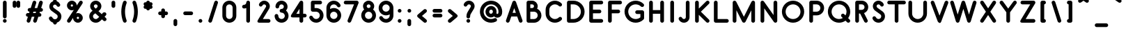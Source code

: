 SplineFontDB: 3.0
FontName: Belgika-5th
FullName: Belgika 5th
FamilyName: Belgika 5th
Weight: Regular
Copyright: Copyright (c) 2014-2015, Pierre Huyghebaert\n\nOSP: Version 1.0 (http://ospublish.constantvzw.org/foundry)\n\nBelgica and Belgika fonts are released under the OFL 1.1 -- http://scripts.sil.org/OFL\n\nFor information on what you're allowed to change or modify, \nconsult the OFL-1.1.txt and OFL-FAQ.txt files.  The OFL-FAQ also gives a very general rationale and various recommendations regarding why you would want to contribute to the project or make your own version of the font.
UComments: "2014-12-26: Created with FontForge (http://fontforge.org)"
Version: 001.000
StrokeWidth: 50
ItalicAngle: 0
UnderlinePosition: -100
UnderlineWidth: 50
Ascent: 800
Descent: 200
InvalidEm: 0
sfntRevision: 0x00010000
LayerCount: 2
Layer: 0 0 "Back" 1
Layer: 1 0 "Fore" 0
XUID: [1021 878 1716694747 13563712]
FSType: 0
OS2Version: 0
OS2_WeightWidthSlopeOnly: 0
OS2_UseTypoMetrics: 1
CreationTime: 1419624870
ModificationTime: 1420277501
OS2TypoAscent: 0
OS2TypoAOffset: 1
OS2TypoDescent: 0
OS2TypoDOffset: 1
OS2TypoLinegap: 90
OS2WinAscent: 0
OS2WinAOffset: 1
OS2WinDescent: 0
OS2WinDOffset: 1
HheadAscent: 0
HheadAOffset: 1
HheadDescent: 0
HheadDOffset: 1
OS2CapHeight: 0
OS2XHeight: 0
MarkAttachClasses: 1
DEI: 91125
Encoding: ISO8859-1
UnicodeInterp: none
NameList: AGL For New Fonts
DisplaySize: -48
AntiAlias: 1
FitToEm: 1
WidthSeparation: 150
WinInfo: 40 20 11
BeginPrivate: 0
EndPrivate
Grid
-560.827148438 13.3330078125 m 0
 1939.17285156 13.3330078125 l 1024
  Named: "accent-low"
-560.827148438 371.666992188 m 0
 1939.17285156 371.666992188 l 1024
  Named: "x-height"
EndSplineSet
BeginChars: 256 256

StartChar: A
Encoding: 65 65 0
Width: 674
VWidth: 66
Flags: W
HStem: 0.0644531 21.0098G<101.035 118.46 555.81 573.176> 0.0644531 21.0098G<101.035 118.46 555.81 573.176> 226.667 133.333<277.511 396.004> 780 20G<336.743 350.793> 780 20G<336.743 350.793>
VStem: 506.23 129.538<17.9293 100.662>
LayerCount: 2
Back
Fore
SplineSet
277.510742188 360 m 1x24
 396.00390625 360 l 1
 374.81640625 420.623046875 354.473632812 478.868164062 336.615234375 530.0859375 c 1
 277.510742188 360 l 1x24
399.422851562 756.080078125 m 0
 405.296875 739.002929688 543.370117188 342.641601562 632.103515625 88.654296875 c 0
 634.591796875 81.5322265625 635.768554688 74.244140625 635.768554688 67.056640625 c 0
 635.768554688 39.3994140625 618.344726562 13.2294921875 591.154296875 3.73046875 c 0
 584.057617188 1.2509765625 576.7734375 0.07421875 569.578125 0.07421875 c 0
 542.041015625 0.07421875 515.79296875 17.3056640625 506.23046875 44.6796875 c 0
 486.578125 100.931640625 464.77734375 163.280273438 442.615234375 226.666992188 c 1
 231.177734375 226.666992188 l 1
 167.97265625 44.783203125 l 2
 158.505859375 17.541015625 132.30859375 0.064453125 104.611328125 0.064453125 c 0
 97.458984375 0.064453125 90.20703125 1.2294921875 83.1171875 3.693359375 c 0
 55.69140625 13.2236328125 38.4072265625 39.5 38.4072265625 67.078125 c 0
 38.4072265625 74.2373046875 39.572265625 81.4853515625 42.02734375 88.5498046875 c 2
 273.693359375 755.216796875 l 2
 283.174804688 782.5 309.228515625 799.747070312 336.649414062 799.924804688 c 0
 336.702148438 799.974609375 336.735351562 800 336.75 800 c 0xb4
 364.8359375 800 390.220703125 782.6171875 399.422851562 756.080078125 c 0
EndSplineSet
Validated: 8912897
EndChar

StartChar: B
Encoding: 66 66 1
Width: 693
VWidth: 66
Flags: W
HStem: 0.833984 133.056<238.327 443.55> 400 133.333<238.327 354.567> 666.667 133.333<238.327 351.034>
VStem: 104.994 133.333<133.89 400 533.333 666.667> 371.669 133.335<550.704 646.939> 505 133.334<193.907 339.747>
LayerCount: 2
Back
Fore
SplineSet
238.327148438 533.333007812 m 1xf8
 315.689453125 533.333007812 l 2
 325.572265625 534.958007812 334.75390625 538.71484375 342.653320312 544.184570312 c 0
 360.145507812 556.296875 371.668945312 576.349609375 371.668945312 599.852539062 c 0
 371.668945312 636.171875 342.092773438 666.043945312 305.387695312 666.666992188 c 2
 238.327148438 666.666992188 l 1
 238.327148438 533.333007812 l 1xf8
323.399414062 400 m 2
 317.349609375 399.454101562 311.163085938 399.166992188 305.077148438 399.166992188 c 0
 301.586914062 399.166992188 298.043945312 399.450195312 294.569335938 400 c 2
 238.327148438 400 l 1
 238.327148438 133.889648438 l 1
 371.799804688 133.333007812 l 2
 445.265625 133.333007812 505 192.459960938 505 266.560546875 c 0xf4
 505 336.560546875 452.18359375 393.3515625 384.084960938 399.458007812 c 0
 380.38671875 399.7890625 377.327148438 399.952148438 373.080078125 400 c 2
 323.399414062 400 l 2
483.405273438 509.017578125 m 1
 575.16796875 466.754882812 638.333984375 373.895507812 638.333984375 266.568359375 c 0xf4
 638.333984375 118.499023438 518.716796875 0 371.522460938 0 c 2
 171.3828125 0.833984375 l 2
 133.41015625 0.9921875 104.994140625 34.611328125 104.994140625 67.5 c 2
 104.994140625 733.333007812 l 2
 104.994140625 773.686523438 143.047851562 800 171.661132812 800 c 2
 306.206054688 800 l 2
 415.78125 798.754882812 505.00390625 710.3671875 505.00390625 599.91015625 c 0xf8
 505.00390625 567.020507812 497.185546875 536.413085938 483.405273438 509.017578125 c 1
EndSplineSet
Validated: 8912897
EndChar

StartChar: C
Encoding: 67 67 2
Width: 749
VWidth: 66
Flags: W
HStem: 0 133.333<331.127 511.692> 666.667 133.333<331.127 511.708>
VStem: 88.333 133.334<249.876 550.124>
LayerCount: 2
Back
Fore
SplineSet
657.973632812 192.140625 m 0
 670.828125 179.286132812 677.293945312 162.138671875 677.293945312 144.975585938 c 0
 677.293945312 127.877929688 670.87890625 110.764648438 657.973632812 97.859375 c 0
 597.985351562 37.87109375 515.040039062 0 422.5 0 c 0
 238.428710938 0 88.3330078125 148.784179688 88.3330078125 333.333007812 c 2
 88.3330078125 466.666992188 l 2
 88.3330078125 651.215820312 238.428710938 800 422.5 800 c 0
 515.045898438 800 597.97265625 762.122070312 658.016601562 702.180664062 c 0
 670.897460938 689.322265625 677.376953125 672.157226562 677.376953125 654.973632812 c 0
 677.376953125 637.896484375 670.9765625 620.801757812 658.09765625 607.900390625 c 0
 645.189453125 594.969726562 628.056640625 588.540039062 610.939453125 588.540039062 c 0
 593.795898438 588.540039062 576.66796875 594.990234375 563.81640625 607.819335938 c 0
 527.02734375 644.544921875 478.288085938 666.666992188 422.5 666.666992188 c 0
 311.571289062 666.666992188 221.666992188 577.1171875 221.666992188 466.666992188 c 2
 221.666992188 333.333007812 l 2
 221.666992188 222.8828125 311.571289062 133.333007812 422.5 133.333007812 c 0
 478.29296875 133.333007812 527.014648438 155.461914062 563.693359375 192.140625 c 0
 576.598632812 205.045898438 593.711914062 211.4609375 610.80859375 211.4609375 c 0
 627.97265625 211.4609375 645.119140625 204.995117188 657.973632812 192.140625 c 0
EndSplineSet
Validated: 524289
EndChar

StartChar: D
Encoding: 68 68 3
Width: 809
VWidth: 66
Flags: W
HStem: 0 133.333<238.333 440.665> 666.667 133.333<238.333 442.59>
VStem: 105 133.333<133.333 666.667> 604.146 133.376<294.413 505.587>
LayerCount: 2
Back
Fore
SplineSet
238.333007812 133.333007812 m 1
 337.5 133.333007812 l 2
 404.763671875 133.333007812 474.387695312 159.501953125 526.193359375 211.306640625 c 0
 578.162109375 263.275390625 604.145507812 331.637695312 604.145507812 400 c 0
 604.145507812 468.362304688 578.162109375 536.724609375 526.193359375 588.693359375 c 0
 474.0625 640.823242188 406.388671875 666.666992188 338.333007812 666.666992188 c 2
 238.333007812 666.666992188 l 1
 238.333007812 133.333007812 l 1
105 66.6669921875 m 2
 105 733.333007812 l 2
 105 773.686523438 143.053710938 800 171.666992188 800 c 2
 338.333007812 800 l 2
 440.278320312 800 542.604492188 760.842773438 620.473632812 682.973632812 c 0
 698.505859375 604.94140625 737.521484375 502.470703125 737.521484375 400 c 0
 737.521484375 297.529296875 698.505859375 195.05859375 620.473632812 117.026367188 c 0
 542.279296875 38.8310546875 438.569335938 0 337.5 0 c 2
 171.666992188 0 l 2
 131.313476562 0 105 38.0537109375 105 66.6669921875 c 2
EndSplineSet
Validated: 524289
EndChar

StartChar: E
Encoding: 69 69 4
Width: 668
VWidth: 66
Flags: W
HStem: 0 133.333<238.333 587.495> 333.333 133.334<238.333 520.828> 666.667 133.333<238.333 586.502>
VStem: 105 133.333<133.333 333.333 466.667 666.667>
CounterMasks: 1 e0
LayerCount: 2
Back
Fore
SplineSet
605 733.333007812 m 0
 605 697.045898438 574.905273438 666.666992188 538.333007812 666.666992188 c 2
 238.333007812 666.666992188 l 1
 238.333007812 466.666992188 l 1
 471.666992188 466.666992188 l 2
 507.954101562 466.666992188 538.333007812 436.572265625 538.333007812 400 c 0
 538.333007812 363.427734375 507.954101562 333.333007812 471.666992188 333.333007812 c 2
 238.333007812 333.333007812 l 1
 238.333007812 133.333007812 l 1
 538.333007812 133.333007812 l 2
 574.62109375 133.333007812 605 103.239257812 605 66.6669921875 c 0
 605 30.0947265625 574.62109375 0 538.333007812 0 c 2
 171.666992188 0 l 2
 143.053710938 0 105 26.3134765625 105 66.6669921875 c 2
 105 400 l 1
 105 733.333007812 l 2
 105 761.946289062 131.313476562 800 171.666992188 800 c 2
 538.333007812 800 l 2
 574.905273438 800 605 769.62109375 605 733.333007812 c 0
EndSplineSet
Validated: 524289
EndChar

StartChar: F
Encoding: 70 70 5
Width: 626
VWidth: 66
Flags: W
HStem: 0 21G<153.381 189.953> 0 21G<153.381 189.953> 333.333 133.334<238.333 520.828> 666.667 133.333<238.333 586.502>
VStem: 105 133.333<17.5049 333.333 466.667 666.667>
LayerCount: 2
Back
Fore
SplineSet
605 733.333007812 m 0xb8
 605 697.045898438 574.905273438 666.666992188 538.333007812 666.666992188 c 2
 238.333007812 666.666992188 l 1
 238.333007812 466.666992188 l 1
 471.666992188 466.666992188 l 2
 507.954101562 466.666992188 538.333007812 436.572265625 538.333007812 400 c 0
 538.333007812 363.427734375 507.954101562 333.333007812 471.666992188 333.333007812 c 2
 238.333007812 333.333007812 l 1
 238.333007812 66.6669921875 l 2
 238.333007812 30.37890625 208.239257812 0 171.666992188 0 c 0
 135.094726562 0 105 30.37890625 105 66.6669921875 c 2
 105 400 l 1
 105 733.333007812 l 2
 105 761.946289062 131.313476562 800 171.666992188 800 c 2
 538.333007812 800 l 2
 574.905273438 800 605 769.62109375 605 733.333007812 c 0xb8
EndSplineSet
Validated: 8912897
EndChar

StartChar: G
Encoding: 71 71 6
Width: 862
VWidth: 66
Flags: W
HStem: 0 133.333<367.751 576.074> 312.5 133.333<475.165 640.833> 666.667 133.333<365.771 576.258>
VStem: 71.667 133.333<296.084 503.916> 456.667 317.5<330.005 426.108> 640.833 133.334<177.754 312.5>
LayerCount: 2
Back
Fore
SplineSet
456.666992188 379.166992188 m 0xf8
 456.666992188 415.454101562 486.760742188 445.833007812 523.333007812 445.833007812 c 2
 707.5 445.833007812 l 2
 747.853515625 445.833007812 774.166992188 407.779296875 774.166992188 379.166992188 c 2xf8
 774.166992188 164.166992188 l 2
 774.166992188 146.153320312 765.0234375 127.409179688 754.640625 117.026367188 c 0
 676.594726562 38.98046875 573.5234375 0 471.666992188 0 c 0
 369.810546875 0 266.739257812 38.98046875 188.693359375 117.026367188 c 0
 110.646484375 195.072265625 71.6669921875 298.143554688 71.6669921875 400 c 0
 71.6669921875 501.856445312 110.646484375 604.927734375 188.693359375 682.973632812 c 0
 266.561523438 760.842773438 368.888671875 800 470.833007812 800 c 0
 572.229492188 800 675.487304688 762.110351562 753.860351562 683.836914062 c 0
 766.734375 670.979492188 773.2109375 653.818359375 773.2109375 636.640625 c 0
 773.2109375 619.55859375 766.806640625 602.458984375 753.920898438 589.556640625 c 0
 741.013671875 576.6328125 723.885742188 570.206054688 706.7734375 570.206054688 c 0
 689.625 570.206054688 672.491210938 576.661132812 659.639648438 589.49609375 c 0
 607.846679688 641.223632812 539.436523438 666.666992188 470.833007812 666.666992188 c 0
 402.778320312 666.666992188 335.104492188 640.82421875 282.973632812 588.693359375 c 0
 231.01953125 536.739257812 205 468.143554688 205 400 c 0
 205 331.856445312 231.01953125 263.260742188 282.973632812 211.306640625 c 0
 334.927734375 159.353515625 403.5234375 133.333007812 471.666992188 133.333007812 c 0
 531.573242188 133.333007812 591.270507812 153.11328125 640.833007812 193.61328125 c 1
 640.833007812 312.5 l 1xf4
 523.333007812 312.5 l 2
 486.760742188 312.5 456.666992188 342.87890625 456.666992188 379.166992188 c 0xf8
EndSplineSet
Validated: 8912897
EndChar

StartChar: H
Encoding: 72 72 7
Width: 743
VWidth: 66
Flags: W
HStem: 0 21G<153.523 189.811 553.523 589.811> 0 21G<153.523 189.811 553.523 589.811> 333.333 133.334<238.333 505> 780 20G<153.381 189.953 553.381 589.953> 780 20G<153.381 189.953 553.381 589.953>
VStem: 105 133.333<18.4985 333.333 466.667 782.495> 505 133.333<18.4985 333.333 466.667 782.495>
LayerCount: 2
Back
Fore
SplineSet
171.666992188 0 m 0xb6
 135.37890625 0 105 30.0947265625 105 66.6669921875 c 2
 105 400 l 1
 105 733.333007812 l 2
 105 769.62109375 135.094726562 800 171.666992188 800 c 0
 208.239257812 800 238.333007812 769.62109375 238.333007812 733.333007812 c 2
 238.333007812 466.666992188 l 1
 505 466.666992188 l 1
 505 733.333007812 l 2
 505 769.62109375 535.094726562 800 571.666992188 800 c 0
 608.239257812 800 638.333007812 769.62109375 638.333007812 733.333007812 c 2
 638.333007812 66.6669921875 l 2
 638.333007812 30.0947265625 607.954101562 0 571.666992188 0 c 0
 535.37890625 0 505 30.0947265625 505 66.6669921875 c 2
 505 333.333007812 l 1
 238.333007812 333.333007812 l 1
 238.333007812 66.6669921875 l 2
 238.333007812 30.0947265625 207.954101562 0 171.666992188 0 c 0xb6
EndSplineSet
Validated: 8912897
EndChar

StartChar: I
Encoding: 73 73 8
Width: 363
VWidth: 66
Flags: W
HStem: 0 21G<163.381 199.953> 0 21G<163.381 199.953> 780 20G<163.523 199.811> 780 20G<163.523 199.811>
VStem: 115 133.333<17.5049 781.502>
LayerCount: 2
Back
Fore
SplineSet
181.666992188 800 m 0xa8
 217.954101562 800 248.333007812 769.905273438 248.333007812 733.333007812 c 2
 248.333007812 66.6669921875 l 2
 248.333007812 30.37890625 218.239257812 0 181.666992188 0 c 0
 145.094726562 0 115 30.37890625 115 66.6669921875 c 2
 115 733.333007812 l 2
 115 769.905273438 145.37890625 800 181.666992188 800 c 0xa8
EndSplineSet
Validated: 8912897
EndChar

StartChar: J
Encoding: 74 74 9
Width: 519
VWidth: 66
Flags: W
HStem: 0 133.333<179.356 279.255> 780 20G<345.881 382.453> 780 20G<345.881 382.453>
VStem: 297.5 133.333<151.982 782.495>
LayerCount: 2
Back
Fore
SplineSet
79.1298828125 208.942382812 m 0xd0
 87.3876953125 212.419921875 96.0263671875 214.065429688 104.56640625 214.065429688 c 0
 130.614257812 214.065429688 155.754882812 198.75390625 166.442382812 173.370117188 c 0
 169.586914062 165.901367188 172.895507812 160.87890625 180.494140625 153.786132812 c 0
 193.958007812 140.322265625 210.387695312 133.333007812 229.166992188 133.333007812 c 0
 267.512695312 133.333007812 297.5 163.321289062 297.5 201.666992188 c 2
 297.5 733.333007812 l 2
 297.5 769.62109375 327.594726562 800 364.166992188 800 c 0
 400.739257812 800 430.833007812 769.62109375 430.833007812 733.333007812 c 2
 430.833007812 201.666992188 l 2
 430.833007812 90.0126953125 340.821289062 0 229.166992188 0 c 0
 174.685546875 0 124.315429688 21.84765625 87.8388671875 57.884765625 c 0
 70.5068359375 74.279296875 53.78125 97.34765625 43.5576171875 121.629882812 c 0
 40.068359375 129.916015625 38.423828125 138.552734375 38.423828125 147.077148438 c 0
 38.423828125 173.23046875 53.9072265625 198.322265625 79.1298828125 208.942382812 c 0xd0
EndSplineSet
Validated: 8912897
EndChar

StartChar: K
Encoding: 75 75 10
Width: 676
VWidth: 66
Flags: W
HStem: 0 21.2061G<153.381 189.953 546.49 563.62> 0 21.2061G<153.381 189.953 546.49 563.62> 780 20G<153.523 189.811 546.473 563.604> 780 20G<153.523 189.811 546.473 563.604>
VStem: 105 133.333<17.5049 286.383 513.617 781.502>
LayerCount: 2
Back
Fore
SplineSet
602.374023438 780.23828125 m 0xa8
 615.080078125 767.405273438 621.459960938 750.3671875 621.459960938 733.317382812 c 0
 621.459960938 716.107421875 614.959960938 698.884765625 601.905273438 685.958984375 c 2
 313.086914062 400 l 1
 601.905273438 114.041015625 l 2
 614.909179688 101.166015625 621.4609375 83.91015625 621.4609375 66.6328125 c 0
 621.4609375 49.6494140625 615.129882812 32.64453125 602.374023438 19.76171875 c 0
 589.448242188 6.7060546875 572.224609375 0.2060546875 555.014648438 0.2060546875 c 0
 537.96484375 0.2060546875 520.927734375 6.5859375 508.094726562 19.2919921875 c 2
 238.333007812 286.3828125 l 1
 238.333007812 66.6669921875 l 2
 238.333007812 30.37890625 208.239257812 0 171.666992188 0 c 0
 135.094726562 0 105 30.37890625 105 66.6669921875 c 2
 105 733.333007812 l 2
 105 769.905273438 135.37890625 800 171.666992188 800 c 0
 207.954101562 800 238.333007812 769.905273438 238.333007812 733.333007812 c 2
 238.333007812 513.6171875 l 1
 508.094726562 780.708007812 l 2
 520.977539062 793.463867188 537.981445312 799.793945312 554.96484375 799.793945312 c 0
 572.2421875 799.793945312 589.499023438 793.2421875 602.374023438 780.23828125 c 0xa8
EndSplineSet
Validated: 8912897
EndChar

StartChar: L
Encoding: 76 76 11
Width: 676
VWidth: 66
Flags: W
HStem: 0 133.333<238.333 620.828> 780 20G<153.523 189.811> 780 20G<153.523 189.811>
VStem: 105 133.333<133.333 781.502>
LayerCount: 2
Back
Fore
SplineSet
171.666992188 800 m 0xd0
 207.954101562 800 238.333007812 769.905273438 238.333007812 733.333007812 c 2
 238.333007812 133.333007812 l 1
 571.666992188 133.333007812 l 2
 607.954101562 133.333007812 638.333007812 103.239257812 638.333007812 66.6669921875 c 0
 638.333007812 30.0947265625 607.954101562 0 571.666992188 0 c 2
 171.666992188 0 l 2
 143.053710938 0 105 26.3134765625 105 66.6669921875 c 2
 105 733.333007812 l 2
 105 769.905273438 135.37890625 800 171.666992188 800 c 0xd0
EndSplineSet
Validated: 8912897
EndChar

StartChar: M
Encoding: 77 77 12
Width: 1011
VWidth: 66
Flags: W
HStem: 0 21G<153.381 189.953 821.714 858.286> 0 21G<153.381 189.953 821.714 858.286> 780 20G<153.267 184.877 833.78 842.623> 780 20G<153.267 184.877 833.78 842.623>
VStem: 105 133.333<17.5049 452.186 762.304 782.51> 773.333 133.334<17.5049 450.928>
LayerCount: 2
Back
Fore
SplineSet
105 733.333007812 m 2xac
 105 770.133789062 134.866210938 800 171.666992188 800 c 0
 198.086914062 800 220.932617188 784.606445312 231.71875 762.303710938 c 2
 506.517578125 215.440429688 l 1
 780.37109375 763.147460938 l 2
 786.220703125 774.845703125 795.174804688 784.065429688 805.749023438 790.340820312 c 0
 815.814453125 796.462890625 827.559570312 800 840 800 c 0
 845.24609375 800 850.369140625 799.37109375 855.294921875 798.184570312 c 0
 860.240234375 797.04296875 865.11328125 795.3125 869.814453125 792.961914062 c 0
 880.930664062 787.404296875 889.84765625 778.998046875 896.111328125 769.034179688 c 0
 902.774414062 758.685546875 906.666992188 746.424804688 906.666992188 733.333007812 c 2
 906.666992188 66.6669921875 l 2
 906.666992188 30.37890625 876.572265625 0 840 0 c 0
 803.427734375 0 773.333007812 30.37890625 773.333007812 66.6669921875 c 2
 773.333007812 450.927734375 l 1
 566.294921875 36.8525390625 l 2
 563.149414062 30.560546875 559.090820312 24.9736328125 554.354492188 20.173828125 c 0
 549.334960938 14.9638671875 543.385742188 10.5078125 536.599609375 7.09765625 c 0
 527.047851562 2.2978515625 516.82421875 0.0654296875 506.731445312 0.1201171875 c 0
 496.639648438 0.0458984375 486.413085938 2.2578125 476.852539062 7.0380859375 c 0
 470.065429688 10.431640625 464.112304688 14.8701171875 459.084960938 20.064453125 c 0
 454.333007812 24.8583984375 450.258789062 30.4423828125 447.09765625 36.7333984375 c 2
 238.333007812 452.185546875 l 1
 238.333007812 66.6669921875 l 2
 238.333007812 30.37890625 208.239257812 0 171.666992188 0 c 0
 135.094726562 0 105 30.37890625 105 66.6669921875 c 2
 105 733.333007812 l 2xac
EndSplineSet
Validated: 8912897
EndChar

StartChar: N
Encoding: 78 78 13
Width: 809
VWidth: 66
Flags: W
HStem: 0 21G<153.523 189.811 632.659 641.808> 0 21G<153.523 189.811 632.659 641.808> 780 20G<168.06 177.19 620.189 656.477> 780 20G<168.06 177.19 620.189 656.477>
VStem: 105 133.333<18.4985 521.842> 571.667 133.333<278.158 781.502>
LayerCount: 2
Back
Fore
SplineSet
638.333007812 800 m 0xac
 674.62109375 800 705 769.905273438 705 733.333007812 c 2
 705 66.6669921875 l 2
 705 55.9560546875 702.377929688 45.759765625 697.741210938 36.70703125 c 0
 692.979492188 27.1171875 685.868164062 18.5634765625 676.564453125 12.05078125 c 0
 670.846679688 8.0478515625 664.686523438 5.0869140625 658.318359375 3.123046875 c 0
 651.998046875 1.0966796875 645.282226562 0 638.333007812 0 c 0
 626.985351562 0 616.260742188 2.9248046875 606.865234375 8.0439453125 c 0
 597.8671875 12.80078125 589.865234375 19.654296875 583.717773438 28.435546875 c 2
 238.333007812 521.841796875 l 1
 238.333007812 66.6669921875 l 2
 238.333007812 30.0947265625 207.954101562 0 171.666992188 0 c 0
 135.37890625 0 105 30.0947265625 105 66.6669921875 c 2
 105 733.333007812 l 2
 105 744.34375 107.770507812 754.810546875 112.65234375 764.048828125 c 0
 117.421875 773.353515625 124.41015625 781.630859375 133.435546875 787.94921875 c 0
 138.923828125 791.791015625 144.8359375 794.676757812 150.958984375 796.640625 c 0
 157.489257812 798.817382812 164.452148438 800 171.666992188 800 c 0
 182.713867188 800 193.168945312 797.228515625 202.3828125 792.359375 c 0
 211.666015625 787.602539062 219.94140625 780.622070312 226.282226562 771.564453125 c 2
 571.666992188 278.158203125 l 1
 571.666992188 733.333007812 l 2
 571.666992188 769.905273438 602.045898438 800 638.333007812 800 c 0xac
EndSplineSet
Validated: 8912897
EndChar

StartChar: O
Encoding: 79 79 14
Width: 943
VWidth: 66
Flags: W
HStem: 0 133.333<369.756 573.577> 666.667 133.333<369.756 573.577>
VStem: 71.667 133.333<298.09 501.91> 738.333 133.334<298.09 501.91>
LayerCount: 2
Back
Fore
SplineSet
471.666992188 133.333007812 m 0
 619.034179688 133.333007812 738.333007812 252.6328125 738.333007812 400 c 0
 738.333007812 547.3671875 619.034179688 666.666992188 471.666992188 666.666992188 c 0
 324.298828125 666.666992188 205 547.3671875 205 400 c 0
 205 252.6328125 324.298828125 133.333007812 471.666992188 133.333007812 c 0
471.666992188 0 m 0
 250.701171875 0 71.6669921875 179.034179688 71.6669921875 400 c 0
 71.6669921875 620.965820312 250.701171875 800 471.666992188 800 c 0
 692.6328125 800 871.666992188 620.965820312 871.666992188 400 c 0
 871.666992188 179.034179688 692.6328125 0 471.666992188 0 c 0
EndSplineSet
Validated: 524289
EndChar

StartChar: P
Encoding: 80 80 15
Width: 691
VWidth: 66
Flags: W
HStem: 0 21G<153.381 189.953> 0 21G<153.381 189.953> 266.667 133.333<238.333 441.904> 666.667 133.333<238.333 438.491>
VStem: 105 133.333<17.5049 266.667 400 666.667> 503.339 133.334<460.571 605.466>
LayerCount: 2
Back
Fore
SplineSet
238.333007812 266.666992188 m 1xbc
 238.333007812 66.6669921875 l 2
 238.333007812 30.37890625 208.239257812 0 171.666992188 0 c 0
 135.094726562 0 105 30.37890625 105 66.6669921875 c 2
 105 733.333007812 l 2
 105 761.946289062 131.313476562 800 171.666992188 800 c 2
 371.916992188 800 l 2
 519.357421875 798.890625 636.672851562 679.713867188 636.672851562 533.229492188 c 0
 636.672851562 385.161132812 516.940429688 266.666992188 370 266.666992188 c 2
 238.333007812 266.666992188 l 1xbc
238.333007812 400 m 1
 370 400 l 2
 443.72265625 400 503.338867188 459.127929688 503.338867188 533.21875 c 0
 503.338867188 607.168945312 444.598632812 665.84375 371.418945312 666.666992188 c 2
 238.333007812 666.666992188 l 1
 238.333007812 400 l 1
EndSplineSet
Validated: 8912897
EndChar

StartChar: Q
Encoding: 81 81 16
Width: 946
VWidth: 66
Flags: W
HStem: 0 133.333<371.224 578.246> 0.206055 21G<798.109 815.24> 666.667 133.333<371.224 575.442>
VStem: 71.667 133.333<298.109 501.891> 741.667 133.333<296.463 501.891>
LayerCount: 2
Back
Fore
SplineSet
473.333007812 0 m 0xb8
 252.684570312 0 71.6669921875 178.587890625 71.6669921875 400 c 0
 71.6669921875 621.412109375 252.684570312 800 473.333007812 800 c 0
 693.982421875 800 875 621.412109375 875 400 c 0
 875 313.208007812 847.184570312 232.99609375 800.071289062 167.541992188 c 1
 853.806640625 113.806640625 l 2
 866.662109375 100.952148438 873.126953125 83.8056640625 873.126953125 66.6416015625 c 0
 873.126953125 49.544921875 866.711914062 32.431640625 853.806640625 19.5263671875 c 0
 840.901367188 6.62109375 823.788085938 0.2060546875 806.69140625 0.2060546875 c 0x78
 789.52734375 0.2060546875 772.380859375 6.671875 759.526367188 19.5263671875 c 2
 705.370117188 73.6826171875 l 1
 639.6953125 27.259765625 559.5390625 0 473.333007812 0 c 0xb8
564.526367188 308.806640625 m 0
 577.380859375 321.662109375 594.52734375 328.126953125 611.69140625 328.126953125 c 0
 628.788085938 328.126953125 645.901367188 321.711914062 658.806640625 308.806640625 c 2
 703.845703125 263.767578125 l 1
 727.850585938 303.674804688 741.666992188 350.28125 741.666992188 400 c 0
 741.666992188 546.920898438 621.017578125 666.666992188 473.333007812 666.666992188 c 0
 325.6484375 666.666992188 205 546.920898438 205 400 c 0
 205 253.079101562 325.6484375 133.333007812 473.333007812 133.333007812 c 0xb8
 522.7421875 133.333007812 569.125 146.736328125 608.9765625 170.076171875 c 1
 564.526367188 214.526367188 l 2
 551.62109375 227.431640625 545.206054688 244.544921875 545.206054688 261.641601562 c 0
 545.206054688 278.805664062 551.671875 295.952148438 564.526367188 308.806640625 c 0
EndSplineSet
Validated: 8912897
EndChar

StartChar: R
Encoding: 82 82 17
Width: 643
VWidth: 66
Flags: W
HStem: 0 21G<153.516 189.803 476.515 493.749> 0 21G<153.516 189.803 476.515 493.749> 666.667 133.333<238.326 398.431>
VStem: 104.993 133.333<18.4985 333.333 466.667 666.667> 438.334 133.332<506.141 626.563>
LayerCount: 2
Back
Fore
SplineSet
238.326171875 333.333007812 m 1xb8
 238.326171875 66.6669921875 l 2
 238.326171875 30.0947265625 207.947265625 0 171.659179688 0 c 0
 135.372070312 0 104.993164062 30.0947265625 104.993164062 66.6669921875 c 2
 104.993164062 733.333007812 l 2
 104.993164062 773.686523438 143.045898438 800 171.659179688 800 c 2
 339.993164062 800 l 2
 469.557617188 800 571.666015625 694.227539062 571.666015625 566.571289062 c 0
 571.666015625 466.106445312 509.00390625 381.75 421.327148438 348.475585938 c 1
 547.89453125 96.599609375 l 2
 552.637695312 87.1611328125 554.873046875 77.0673828125 554.873046875 67.0927734375 c 0
 554.873046875 42.5302734375 541.318359375 18.6845703125 518.259765625 7.09765625 c 0
 508.8515625 2.3701171875 498.75 0.1298828125 488.748046875 0.1298828125 c 0
 464.28125 0.1298828125 440.413085938 13.537109375 428.756835938 36.7333984375 c 2
 279.715820312 333.333007812 l 1
 238.326171875 333.333007812 l 1xb8
238.326171875 466.666992188 m 1
 338.326171875 466.666992188 l 2
 393.778320312 466.666992188 438.333984375 510.810546875 438.333984375 566.576171875 c 0
 438.333984375 622.489257812 394.376953125 666.666992188 339.993164062 666.666992188 c 2
 238.326171875 666.666992188 l 1
 238.326171875 466.666992188 l 1
EndSplineSet
Validated: 8912897
EndChar

StartChar: S
Encoding: 83 83 18
Width: 593
VWidth: 66
Flags: W
HStem: 0 133.333<229.239 349.821> 666.667 133.333<240.685 338.344>
VStem: 71.7559 128.116<161.311 216.483> 86.667 133.333<551.757 648.132> 388.333 133.334<172.457 291.372>
LayerCount: 2
Back
Fore
SplineSet
112.692382812 229.038085938 m 0xe8
 120.883789062 232.451171875 129.440429688 234.067382812 137.900390625 234.067382812 c 0
 164.036132812 234.067382812 189.245117188 218.64453125 199.872070312 193.140625 c 0xe8
 205.00390625 180.823242188 211.62890625 170.985351562 220.473632812 162.140625 c 0
 238.27734375 144.336914062 262.965820312 133.333007812 290.833007812 133.333007812 c 0
 344.452148438 133.333007812 388.333007812 177.274414062 388.333007812 231.666992188 c 0
 388.333007812 260.822265625 378.061523438 285.482421875 356.607421875 301.094726562 c 2
 169.905273438 436.954101562 l 2
 120.084960938 473.309570312 86.6669921875 535.388671875 86.6669921875 598.333007812 c 0
 86.6669921875 709.081054688 176.314453125 800 288.333007812 800 c 0
 343.115234375 800 394.489257812 776.864257812 429.661132812 742.115234375 c 0
 448.631835938 724.170898438 463.612304688 702.798828125 473.909179688 678.64453125 c 0
 477.463867188 670.306640625 479.146484375 661.571289062 479.146484375 652.93359375 c 0
 479.146484375 626.991210938 463.966796875 601.93359375 438.727539062 591.173828125 c 0
 430.361328125 587.607421875 421.627929688 585.92578125 413.006835938 585.92578125 c 0
 386.9609375 585.92578125 361.94921875 601.275390625 351.256835938 626.35546875 c 0
 347.970703125 634.064453125 344.627929688 639.098632812 337.005859375 646.213867188 c 0
 323.545898438 659.672851562 307.108398438 666.666992188 288.333007812 666.666992188 c 0
 250.352539062 666.666992188 220 635.918945312 220 598.333007812 c 0xd8
 220 586.278320312 236.58203125 553.357421875 248.428710938 544.711914062 c 2
 435.059570312 408.905273438 l 2
 498.21875 362.9453125 521.666992188 292.510742188 521.666992188 231.666992188 c 0
 521.666992188 104.391601562 418.881835938 0 290.833007812 0 c 0
 227.034179688 0 168.389648438 25.6630859375 126.193359375 67.859375 c 0
 105.038085938 89.0146484375 88.3291015625 114.176757812 76.794921875 141.859375 c 0
 73.3701171875 150.078125 71.755859375 158.634765625 71.755859375 167.079101562 c 0
 71.755859375 193.321289062 87.3505859375 218.479492188 112.692382812 229.038085938 c 0xe8
EndSplineSet
Validated: 8912897
EndChar

StartChar: T
Encoding: 84 84 19
Width: 676
VWidth: 66
Flags: W
HStem: 0 21G<320.189 356.477> 0 21G<320.189 356.477> 666.667 133.333<23.4985 271.667 405 654.162>
VStem: 271.667 133.333<18.4985 666.667>
LayerCount: 2
Back
Fore
SplineSet
5 733.333007812 m 0xb0
 5 769.62109375 35.0947265625 800 71.6669921875 800 c 2
 338.333007812 800 l 1
 605 800 l 2
 641.288085938 800 671.666992188 769.905273438 671.666992188 733.333007812 c 0
 671.666992188 696.760742188 641.288085938 666.666992188 605 666.666992188 c 2
 405 666.666992188 l 1
 405 66.6669921875 l 2
 405 30.0947265625 374.62109375 0 338.333007812 0 c 0
 302.045898438 0 271.666992188 30.0947265625 271.666992188 66.6669921875 c 2
 271.666992188 666.666992188 l 1
 71.6669921875 666.666992188 l 2
 35.0947265625 666.666992188 5 697.045898438 5 733.333007812 c 0xb0
EndSplineSet
Validated: 8912897
EndChar

StartChar: U
Encoding: 85 85 20
Width: 843
VWidth: 66
Flags: W
HStem: 0 133.333<330.424 512.91> 780 20G<136.714 173.286 670.189 706.477> 780 20G<136.714 173.286 670.189 706.477>
VStem: 88.333 133.334<242.198 782.495> 621.667 133.333<242.162 781.502>
LayerCount: 2
Back
Fore
SplineSet
688.333007812 800 m 0xd8
 724.62109375 800 755 769.905273438 755 733.333007812 c 2
 755 333.333007812 l 2
 755 149.063476562 605.936523438 0 421.666992188 0 c 0
 237.377929688 0 88.3330078125 149.153320312 88.3330078125 333.333007812 c 2
 88.3330078125 733.333007812 l 2
 88.3330078125 769.62109375 118.427734375 800 155 800 c 0
 191.572265625 800 221.666992188 769.62109375 221.666992188 733.333007812 c 2
 221.666992188 333.333007812 l 2
 221.666992188 222.684570312 310.955078125 133.333007812 421.666992188 133.333007812 c 0
 532.397460938 133.333007812 621.666992188 222.602539062 621.666992188 333.333007812 c 2
 621.666992188 733.333007812 l 2
 621.666992188 769.905273438 652.045898438 800 688.333007812 800 c 0xd8
EndSplineSet
Validated: 8912897
EndChar

StartChar: V
Encoding: 86 86 21
Width: 709
VWidth: 66
Flags: W
HStem: 779.916 20G<100.736 118.075 591.851 609.24> 779.916 20G<100.736 118.075 591.851 609.24>
LayerCount: 2
Back
Fore
SplineSet
81.591796875 795.754882812 m 0x80
 89.1201171875 798.578125 96.89453125 799.916015625 104.578125 799.916015625 c 0
 131.571289062 799.916015625 157.42578125 783.3984375 167.421875 756.741210938 c 2
 355 256.533203125 l 1
 542.578125 756.741210938 l 2
 552.508789062 783.223632812 578.296875 799.92578125 605.404296875 799.92578125 c 0
 613.076171875 799.92578125 620.854492188 798.587890625 628.408203125 795.754882812 c 0
 655.065429688 785.758789062 671.583007812 759.904296875 671.583007812 732.91015625 c 0
 671.583007812 725.227539062 670.245117188 717.452148438 667.421875 709.924804688 c 2
 417.421875 43.2587890625 l 2
 402.341796875 3.0458984375 383.444335938 -10.3583984375 364.948242188 -10.3583984375 c 0
 327.958007812 -10.3583984375 292.578125 43.2587890625 292.578125 43.2587890625 c 1
 42.578125 709.924804688 l 2
 39.7451171875 717.478515625 38.4072265625 725.256835938 38.4072265625 732.928710938 c 0
 38.4072265625 760.036132812 55.109375 785.82421875 81.591796875 795.754882812 c 0x80
EndSplineSet
Validated: 8912897
EndChar

StartChar: W
Encoding: 87 87 22
Width: 1021
VWidth: 66
Flags: W
HStem: 779.942 20G<101.462 118.886 902.701 920.187> 779.942 20G<101.462 118.886 902.701 920.187>
VStem: 38.3828 130.406<729.664 782.073> 852.9 130.375<729.832 782.022>
LayerCount: 2
Back
Fore
SplineSet
85.6240234375 797.122070312 m 0xb0
 91.9140625 799.032226562 98.3056640625 799.942382812 104.618164062 799.942382812 c 0
 133.153320312 799.942382812 160.084960938 781.364257812 168.7890625 752.708984375 c 2
 307.630859375 295.616210938 l 1
 447.06640625 752.782226562 l 2
 450.34765625 763.5390625 456.227539062 772.909179688 463.821289062 780.40234375 c 0
 471.322265625 787.986328125 480.698242188 793.854492188 491.45703125 797.122070312 c 0
 497.641601562 799.000976562 503.924804688 799.911132812 510.134765625 799.94140625 c 0
 516.809570312 800.047851562 523.594726562 799.139648438 530.282226562 797.099609375 c 0
 541.072265625 793.80859375 550.4296875 787.932617188 557.901367188 780.361328125 c 0
 565.470703125 772.87890625 571.341796875 763.509765625 574.622070312 752.708984375 c 2
 713.463867188 295.616210938 l 1
 852.900390625 752.782226562 l 2
 861.568359375 781.204101562 888.3828125 799.94921875 917.01953125 799.94921875 c 0
 923.354492188 799.94921875 929.778320312 799.032226562 936.115234375 797.099609375 c 0
 964.734375 788.37109375 983.275390625 761.458007812 983.275390625 732.950195312 c 0
 983.275390625 726.61328125 982.358398438 720.197265625 980.43359375 713.884765625 c 2
 777.099609375 47.2177734375 l 2
 773.80859375 36.427734375 767.932617188 27.0703125 760.361328125 19.5986328125 c 0
 752.87890625 12.029296875 743.509765625 6.158203125 732.708984375 2.8779296875 c 0
 726.0078125 0.841796875 719.209960938 -0.05859375 712.5234375 0.0595703125 c 0
 706.325195312 0.1005859375 700.055664062 1.0185546875 693.884765625 2.900390625 c 0
 683.127929688 6.1806640625 673.7578125 12.060546875 666.264648438 19.654296875 c 0
 658.680664062 27.1552734375 652.8125 36.5322265625 649.544921875 47.291015625 c 2
 510.702148438 504.385742188 l 1
 371.266601562 47.2177734375 l 2
 367.973632812 36.419921875 362.091796875 27.056640625 354.51171875 19.58203125 c 0
 347.032226562 12.0205078125 337.668945312 6.15625 326.875976562 2.8779296875 c 0
 320.174804688 0.841796875 313.376953125 -0.05859375 306.69140625 0.0595703125 c 0
 300.4921875 0.1005859375 294.221679688 1.0185546875 288.05078125 2.900390625 c 0
 277.293945312 6.1806640625 267.923828125 12.060546875 260.430664062 19.6552734375 c 0
 252.846679688 27.15625 246.978515625 36.5322265625 243.7109375 47.291015625 c 2
 41.2109375 713.95703125 l 2
 39.29296875 720.270507812 38.3828125 726.669921875 38.3828125 732.98046875 c 0
 38.3828125 761.645507812 57.1669921875 788.478515625 85.6240234375 797.122070312 c 0xb0
EndSplineSet
Validated: 8912897
EndChar

StartChar: X
Encoding: 88 88 23
Width: 749
VWidth: 66
Flags: W
HStem: 0.174805 20.9912G<148.381 165.546 584.441 601.626> 0.174805 20.9912G<148.381 165.546 584.441 601.626> 779.825 20G<148.381 165.546 584.441 601.626> 779.825 20G<148.381 165.546 584.441 601.626>
LayerCount: 2
Back
Fore
SplineSet
118.27734375 11.0263671875 m 0xa0
 99.056640625 23.7119140625 88.4990234375 45.2021484375 88.4990234375 67.0146484375 c 0
 88.4990234375 79.572265625 91.9990234375 92.2373046875 99.359375 103.389648438 c 2
 295.122070312 400 l 1
 99.359375 696.610351562 l 2
 91.9990234375 707.762695312 88.4990234375 720.427734375 88.4990234375 732.985351562 c 0
 88.4990234375 754.797851562 99.056640625 776.288085938 118.27734375 788.973632812 c 0
 129.39453125 796.310546875 142.080078125 799.825195312 154.681640625 799.825195312 c 0
 176.411132812 799.825195312 197.889648438 789.375976562 210.640625 770.055664062 c 2
 375 521.026367188 l 1
 539.359375 770.055664062 l 2
 552.044921875 789.276367188 573.53515625 799.833984375 595.34765625 799.833984375 c 0
 607.905273438 799.833984375 620.5703125 796.333984375 631.72265625 788.973632812 c 0
 651.041992188 776.22265625 661.4921875 754.744140625 661.4921875 733.014648438 c 0
 661.4921875 720.413085938 657.977539062 707.727539062 650.640625 696.610351562 c 2
 454.877929688 400 l 1
 650.640625 103.389648438 l 2
 657.977539062 92.2724609375 661.4921875 79.5869140625 661.4921875 66.9853515625 c 0
 661.4921875 45.255859375 651.041992188 23.77734375 631.72265625 11.0263671875 c 0
 620.5703125 3.666015625 607.905273438 0.166015625 595.34765625 0.166015625 c 0
 573.53515625 0.166015625 552.044921875 10.7236328125 539.359375 29.9443359375 c 2
 375 278.973632812 l 1
 210.640625 29.9443359375 l 2
 197.889648438 10.6240234375 176.411132812 0.1748046875 154.681640625 0.1748046875 c 0
 142.080078125 0.1748046875 129.39453125 3.689453125 118.27734375 11.0263671875 c 0xa0
EndSplineSet
Validated: 8912897
EndChar

StartChar: Y
Encoding: 89 89 24
Width: 692
VWidth: 66
Flags: W
HStem: 0 21G<327.689 363.977> 0 21G<327.689 363.977> 779.813 20G<97.9673 115.118 577.396 594.56> 779.813 20G<97.9673 115.118 577.396 594.56>
VStem: 279.167 133.333<18.4985 378.376>
LayerCount: 2
Back
Fore
SplineSet
65.95703125 787.37109375 m 0xa8
 77.57421875 795.764648438 91.193359375 799.813476562 104.741210938 799.813476562 c 0
 125.495117188 799.813476562 146.079101562 790.3125 159.038085938 772.375976562 c 2
 345.926757812 513.70703125 l 1
 533.526367188 772.46484375 l 2
 546.428710938 790.260742188 566.998046875 799.8203125 587.79296875 799.8203125 c 0
 601.327148438 799.8203125 614.95703125 795.770507812 626.630859375 787.307617188 c 0
 644.513671875 774.342773438 653.979492188 753.79296875 653.979492188 733.077148438 c 0
 653.979492188 719.493164062 649.909179688 705.836914062 641.473632812 694.202148438 c 2
 412.5 378.375976562 l 1
 412.5 66.6669921875 l 2
 412.5 30.0947265625 382.12109375 0 345.833007812 0 c 0
 309.545898438 0 279.166992188 30.0947265625 279.166992188 66.6669921875 c 2
 279.166992188 378.435546875 l 1
 50.9619140625 694.291015625 l 2
 42.541015625 705.946289062 38.5126953125 719.540039062 38.5126953125 733.038085938 c 0
 38.5126953125 753.87109375 48.1083984375 774.475585938 65.95703125 787.37109375 c 0xa8
EndSplineSet
Validated: 8912897
EndChar

StartChar: Z
Encoding: 90 90 25
Width: 709
VWidth: 66
Flags: W
HStem: 0 133.333<272.746 604.162> 666.667 133.333<106.831 437.255>
LayerCount: 2
Back
Fore
SplineSet
88.3330078125 733.333007812 m 0
 88.3330078125 769.62109375 118.427734375 800 155 800 c 2
 555 800 l 2
 561.131835938 800 567.095703125 799.140625 572.772460938 797.536132812 c 0
 578.47265625 795.991210938 584.03515625 793.658203125 589.299804688 790.5 c 0
 599.19140625 784.565429688 607.005859375 776.330078125 612.4609375 766.848632812 c 0
 618.296875 756.977539062 621.666992188 745.514648438 621.666992188 733.333007812 c 0
 621.666992188 727.169921875 620.8046875 721.19140625 619.196289062 715.508789062 c 0
 617.651367188 709.836914062 615.322265625 704.29296875 612.166015625 699.033203125 c 2
 272.74609375 133.333007812 l 1
 555 133.333007812 l 2
 591.288085938 133.333007812 621.666992188 103.239257812 621.666992188 66.6669921875 c 0
 621.666992188 30.0947265625 591.288085938 0 555 0 c 2
 155 0 l 2
 94.87890625 0 79.19921875 23.1103515625 79.19921875 47.2177734375 c 0
 79.19921875 73.5 97.833984375 100.966796875 97.833984375 100.966796875 c 1
 437.254882812 666.666992188 l 1
 155 666.666992188 l 2
 118.427734375 666.666992188 88.3330078125 697.045898438 88.3330078125 733.333007812 c 0
EndSplineSet
Validated: 524289
EndChar

StartChar: one
Encoding: 49 49 26
Width: 618
VWidth: 66
Flags: W
HStem: 0 21G<341.023 377.311> 0 21G<341.023 377.311> 518.333 133.334<160.088 264.892> 780 20G<350.099 368.35> 780 20G<350.099 368.35>
VStem: 292.5 133.333<18.4985 534.923 678.684 779.543>
LayerCount: 2
Back
Fore
SplineSet
359.166992188 0 m 0xb4
 322.87890625 0 292.5 30.0947265625 292.5 66.6669921875 c 2
 292.5 534.922851562 l 1
 266.888671875 524.240234375 238.7734375 518.333007812 209.25 518.333007812 c 0
 172.961914062 518.333007812 142.583007812 548.427734375 142.583007812 585 c 0
 142.583007812 621.572265625 172.961914062 651.666992188 209.25 651.666992188 c 0
 254.875 651.666992188 291.948242188 688.696289062 292.501953125 733.841796875 c 0
 292.505859375 734.39453125 292.517578125 734.946289062 292.536132812 735.49609375 c 0
 293.109375 753.049804688 300.662109375 768.94921875 312.416992188 780.571289062 c 0
 324.486328125 792.529296875 341.030273438 800 359.166992188 800 c 0
 377.533203125 800 394.264648438 792.338867188 406.372070312 780.115234375 c 0
 418.413085938 767.971679688 425.904296875 751.299804688 425.833007812 733.068359375 c 2
 425.833007812 66.6669921875 l 2
 425.833007812 30.0947265625 395.454101562 0 359.166992188 0 c 0xb4
EndSplineSet
Validated: 8912929
EndChar

StartChar: two
Encoding: 50 50 27
Width: 618
VWidth: 66
Flags: W
HStem: 0 133.333<261.578 517.495> 666.667 133.333<261.802 360.05>
VStem: 379.167 133.333<549.342 645.967>
LayerCount: 2
Back
Fore
SplineSet
160.795898438 591.057617188 m 0
 135.573242188 601.677734375 120.090820312 626.76953125 120.090820312 652.922851562 c 0
 120.090820312 661.447265625 121.735351562 670.083984375 125.224609375 678.370117188 c 0
 135.447265625 702.650390625 152.176757812 725.723632812 169.502929688 742.112304688 c 0
 205.505859375 777.698242188 255.314453125 800 310 800 c 0
 420.357421875 800 512.5 710.901367188 512.5 598.333007812 c 0
 512.5 564.483398438 501.977539062 534.59765625 488.272460938 508.329101562 c 0
 487.653320312 507.142578125 486.721679688 505.509765625 486.208007812 504.66015625 c 2
 261.578125 133.333007812 l 1
 468.333007812 133.333007812 l 2
 504.62109375 133.333007812 535 103.239257812 535 66.6669921875 c 0
 535 30.0947265625 504.62109375 0 468.333007812 0 c 2
 143.333007812 0 l 2
 83.2109375 0 67.5078125 23.080078125 67.5078125 47.1923828125 c 0
 67.5078125 73.564453125 86.2919921875 101.172851562 86.2919921875 101.172851562 c 1
 370.903320312 571.65234375 l 2
 376.499023438 582.9296875 379.166992188 595.733398438 379.166992188 598.333007812 c 0
 379.166992188 635.764648438 347.9765625 666.666992188 310 666.666992188 c 0
 291.436523438 666.666992188 276.090820312 660.143554688 262.161132812 646.213867188 c 0
 254.561523438 639.12109375 251.25390625 634.098632812 248.109375 626.629882812 c 0
 237.421875 601.24609375 212.28125 585.934570312 186.233398438 585.934570312 c 0
 177.692382812 585.934570312 169.0546875 587.580078125 160.795898438 591.057617188 c 0
EndSplineSet
Validated: 524289
EndChar

StartChar: three
Encoding: 51 51 28
Width: 618
VWidth: 66
Flags: W
HStem: 0 133.333<241.002 377.02> 365.833 133.334<258.498 360.177> 666.667 133.333<251.861 361.628>
VStem: 59.25 133.333<185.837 297.47> 90 133.33<536.59 638.689> 390 133.333<527.745 638.295> 425.833 133.334<183.857 313.373>
LayerCount: 2
Back
Fore
SplineSet
240 432.5 m 0xf2
 240 468.788085938 270.094726562 499.166992188 306.666992188 499.166992188 c 2
 306.72265625 499.166992188 l 1
 306.75 499.166992188 l 2
 352.497070312 499.166992188 390 537.051757812 390 583.333007812 c 0
 390 628.916015625 352.249023438 666.666992188 306.666992188 666.666992188 c 0
 260.872070312 666.666992188 223.791015625 629.525390625 223.330078125 584.319335938 c 0
 222.958984375 547.973632812 192.6484375 518.333984375 156.655273438 518.333984375 c 0
 156.432617188 518.333984375 156.209960938 518.334960938 155.986328125 518.336914062 c 0
 119.923828125 518.705078125 90 548.737304688 90 585.005859375 c 0
 90 703.6015625 187.958984375 800 306.666992188 800 c 0
 426.083984375 800 523.333007812 702.750976562 523.333007812 583.333007812 c 0xec
 523.333007812 528.560546875 502.936523438 478.032226562 469.104492188 439.490234375 c 1
 523.924804688 393.356445312 559.166992188 324.635742188 559.166992188 248.333007812 c 0
 559.166992188 110.002929688 446.099609375 0 309.166992188 0 c 0
 171.42578125 0 59.25 110.163085938 59.25 248.177734375 c 0
 59.25 284.59375 89.2626953125 315 125.916992188 315 c 0
 162.508789062 314.985351562 192.583007812 284.619140625 192.583007812 248.333007812 c 0
 192.556640625 184.741210938 243.591796875 133.333007812 309.166992188 133.333007812 c 0
 373.900390625 133.333007812 425.833007812 184.997070312 425.833007812 248.333007812 c 0
 425.833007812 310.553710938 370.799804688 365.833007812 306.666992188 365.833007812 c 0
 270.094726562 365.833007812 240 396.211914062 240 432.5 c 0xf2
EndSplineSet
Validated: 8912929
EndChar

StartChar: four
Encoding: 52 52 29
Width: 618
VWidth: 66
Flags: W
HStem: 0 21G<375.189 411.477> 0 21G<375.189 411.477> 190 133.333<214.062 326.667 460 566.662> 780 20G<387.518 396.657> 780 20G<387.518 396.657>
VStem: 326.667 133.333<18.4985 190 323.333 502.249>
LayerCount: 2
Back
Fore
SplineSet
326.666992188 323.333007812 m 1x24
 326.666992188 502.249023438 l 1
 214.0625 323.333007812 l 1
 326.666992188 323.333007812 l 1x24
393.333007812 0 m 0xb4
 357.045898438 0 326.666992188 30.0947265625 326.666992188 66.6669921875 c 2
 326.666992188 190 l 1
 93.3330078125 190 l 2
 32.9013671875 190 16.9482421875 212.763671875 16.9482421875 236.801757812 c 0
 16.9482421875 263.692382812 36.9111328125 292.176757812 36.9111328125 292.176757812 c 1
 336.911132812 768.84375 l 2
 343.103515625 778.682617188 351.544921875 786.33203125 361.166015625 791.569335938 c 0
 370.7265625 796.927734375 381.702148438 800 393.333007812 800 c 0
 399.981445312 800 406.416015625 798.99609375 412.495117188 797.134765625 c 0
 418.15234375 795.469726562 423.655273438 793.021484375 428.84375 789.755859375 c 0
 438.663085938 783.576171875 446.33203125 775.115234375 451.5859375 765.451171875 c 0
 456.940429688 755.875 460 744.904296875 460 733.333007812 c 2
 460 323.333007812 l 1
 517.5 323.333007812 l 2
 553.788085938 323.333007812 584.166992188 293.239257812 584.166992188 256.666992188 c 0
 584.166992188 220.094726562 553.788085938 190 517.5 190 c 2
 460 190 l 1
 460 66.6669921875 l 2
 460 30.0947265625 429.62109375 0 393.333007812 0 c 0xb4
EndSplineSet
Validated: 8912897
EndChar

StartChar: five
Encoding: 53 53 30
Width: 618
VWidth: 66
Flags: W
HStem: 0 133.333<230.813 372.289> 395.833 133.334<244.167 369.749> 666.667 133.333<244.167 493.169>
VStem: 52.5918 127.963<179.253 236.652> 110.833 400.834<684.172 781.502> 110.833 133.334<529.167 666.667> 431.667 133.333<192.711 336.375>
LayerCount: 2
Back
Fore
SplineSet
93.1669921875 248.887695312 m 0xf2
 101.462890625 252.401367188 110.146484375 254.064453125 118.733398438 254.064453125 c 0
 144.73046875 254.064453125 169.833007812 238.815429688 180.5546875 213.5 c 0xf2
 200.54296875 166.303710938 247.03125 133.333007812 300.833007812 133.333007812 c 0
 373.211914062 133.333007812 431.666992188 191.788085938 431.666992188 264.166992188 c 0
 431.666992188 335.918945312 374.5546875 393.6328125 302.502929688 395.833007812 c 2
 177.5 395.833007812 l 2
 141.211914062 395.833007812 110.833007812 425.927734375 110.833007812 462.5 c 2xe6
 110.833007812 733.333007812 l 2
 110.833007812 769.905273438 141.211914062 800 177.5 800 c 2
 445 800 l 2
 481.572265625 800 511.666992188 769.62109375 511.666992188 733.333007812 c 0xe8
 511.666992188 697.045898438 481.572265625 666.666992188 445 666.666992188 c 2
 244.166992188 666.666992188 l 1
 244.166992188 529.166992188 l 1xe4
 304.102539062 529.166992188 l 2
 449.522460938 525.810546875 565 409.118164062 565 264.166992188 c 0
 565 118.211914062 446.788085938 0 300.833007812 0 c 0
 191.301757812 0 97.7900390625 67.029296875 57.779296875 161.5 c 0
 54.25390625 169.82421875 52.591796875 178.506835938 52.591796875 187.077148438 c 0
 52.591796875 213.1796875 68.01171875 238.234375 93.1669921875 248.887695312 c 0xf2
EndSplineSet
Validated: 8912897
EndChar

StartChar: six
Encoding: 54 54 31
Width: 618
VWidth: 66
Flags: W
HStem: 0 133.333<236.662 380.79> 395.833 133.334<238.198 380.773> 666.667 133.333<237.56 380.534>
VStem: 44.167 133.36<198.002 334.951 494.006 605.768> 426.888 126.329<573.501 624.77> 440.833 133.334<195.882 335.773>
LayerCount: 2
Back
Fore
SplineSet
177.5 494.005859375 m 1xf8
 216.310546875 516.237304688 261.62890625 529.166992188 309.166992188 529.166992188 c 0
 455.231445312 529.166992188 574.166992188 410.231445312 574.166992188 264.166992188 c 0xf4
 574.166992188 117.834960938 454.853515625 0 309.166992188 0 c 0
 163.479492188 0 44.1669921875 117.834960938 44.1669921875 264.166992188 c 2
 44.1669921875 535 l 2
 44.1669921875 681.064453125 163.102539062 800 309.166992188 800 c 0
 413.845703125 800 503.303710938 739.401367188 546.4453125 652.010742188 c 0
 551.047851562 642.688476562 553.216796875 632.749023438 553.216796875 622.926757812 c 0
 553.216796875 598.198242188 539.466796875 574.217773438 516.177734375 562.720703125 c 0
 506.884765625 558.1328125 496.938476562 555.959960938 487.091796875 555.959960938 c 0
 462.458984375 555.959960938 438.454101562 569.560546875 426.887695312 592.989257812 c 0
 405.029296875 637.265625 361.154296875 666.666992188 309.166992188 666.666992188 c 0
 236.897460938 666.666992188 177.5 607.268554688 177.5 535 c 2
 177.5 494.005859375 l 1xf8
177.52734375 261.435546875 m 0
 179.145507812 190.791015625 237.545898438 133.333007812 309.166992188 133.333007812 c 0
 381.813476562 133.333007812 440.833007812 192.165039062 440.833007812 264.166992188 c 0
 440.833007812 336.435546875 381.435546875 395.833007812 309.166992188 395.833007812 c 0
 236.889648438 395.833007812 177.528320312 336.44140625 177.583007812 264.217773438 c 0
 177.583984375 263.344726562 177.563476562 262.362304688 177.52734375 261.435546875 c 0
EndSplineSet
Validated: 8912929
EndChar

StartChar: seven
Encoding: 55 55 32
Width: 618
VWidth: 66
Flags: W
HStem: 0.0830078 21G<238.016 255.377> 0.0830078 21G<238.016 255.377> 666.667 133.333<60.9985 410.698>
LayerCount: 2
Back
Fore
SplineSet
42.5 733.333007812 m 0xa0
 42.5 769.62109375 72.5947265625 800 109.166992188 800 c 2
 509.166992188 800 l 2
 513.473632812 800 517.697265625 799.576171875 521.796875 798.767578125 c 0
 525.884765625 797.995117188 529.9453125 796.82421875 533.92578125 795.231445312 c 0
 546.375976562 790.251953125 556.55078125 781.755859375 563.74609375 771.309570312 c 0
 571.33984375 760.50390625 575.833007812 747.397460938 575.833007812 733.333007812 c 0
 575.833007812 729.047851562 575.416015625 724.852539062 574.62109375 720.783203125 c 0
 573.848632812 716.673828125 572.670898438 712.586914062 571.065429688 708.57421875 c 2
 304.3984375 41.9072265625 l 2
 294.080078125 16.111328125 268.668945312 0.0830078125 242.084960938 0.0830078125 c 0
 233.946289062 0.0830078125 225.69921875 1.5849609375 217.740234375 4.7685546875 c 0
 191.77734375 15.1533203125 175.926757812 40.62109375 175.926757812 67.0966796875 c 0
 175.926757812 75.248046875 177.428710938 83.494140625 180.6015625 91.42578125 c 2
 410.698242188 666.666992188 l 1
 109.166992188 666.666992188 l 2
 72.5947265625 666.666992188 42.5 697.045898438 42.5 733.333007812 c 0xa0
EndSplineSet
Validated: 8912897
EndChar

StartChar: eight
Encoding: 56 56 33
Width: 618
VWidth: 66
Flags: W
HStem: 0 133.333<237.56 380.773> 396.667 133.333<261.073 357.261> 666.667 133.333<261.798 356.536>
VStem: 44.167 133.333<193.394 335.323> 107.5 133.333<549.719 645.702> 377.5 133.333<549.719 645.702> 440.833 133.334<193.394 335.323>
LayerCount: 2
Back
Fore
SplineSet
309.166992188 396.666992188 m 0xf2
 236.8984375 396.666992188 177.5 337.268554688 177.5 265 c 0
 177.5 192.731445312 236.897460938 133.333007812 309.166992188 133.333007812 c 0
 381.435546875 133.333007812 440.833007812 192.731445312 440.833007812 265 c 0
 440.833007812 337.268554688 381.435546875 396.666992188 309.166992188 396.666992188 c 0xf2
574.166992188 265 m 0
 574.166992188 118.935546875 455.231445312 0 309.166992188 0 c 0
 163.102539062 0 44.1669921875 118.935546875 44.1669921875 265 c 0xf2
 44.1669921875 350.954101562 85.353515625 427.513671875 149.017578125 475.969726562 c 1
 122.989257812 509.939453125 107.5 552.377929688 107.5 598.333007812 c 0
 107.5 709.447265625 198.052734375 800 309.166992188 800 c 0
 420.280273438 800 510.833007812 709.447265625 510.833007812 598.333007812 c 0xec
 510.833007812 552.377929688 495.34375 509.939453125 469.31640625 475.969726562 c 1
 532.98046875 427.513671875 574.166992188 350.954101562 574.166992188 265 c 0
377.5 598.333007812 m 0xec
 377.5 635.552734375 346.38671875 666.666992188 309.166992188 666.666992188 c 0
 271.947265625 666.666992188 240.833007812 635.552734375 240.833007812 598.333007812 c 0
 240.833007812 561.11328125 271.947265625 530 309.166992188 530 c 0
 346.38671875 530 377.5 561.11328125 377.5 598.333007812 c 0xec
EndSplineSet
Validated: 8912897
EndChar

StartChar: nine
Encoding: 57 57 34
Width: 618
VWidth: 66
Flags: W
HStem: 0 133.333<237.505 381.722> 270 133.333<237.56 380.139> 666.667 133.333<237.561 380.773>
VStem: 44.167 133.333<463.394 606.606> 64.2832 126.329<175.305 226.499> 440.833 133.334<197.969 305.159 464.232 605.768>
LayerCount: 2
Back
Fore
SplineSet
440.833007812 305.159179688 m 1xec
 402.021484375 282.928710938 356.705078125 270 309.166992188 270 c 0
 163.102539062 270 44.1669921875 388.935546875 44.1669921875 535 c 0xf4
 44.1669921875 681.064453125 163.1015625 800 309.166992188 800 c 0
 455.231445312 800 574.166992188 681.064453125 574.166992188 535 c 2
 574.166992188 267.462890625 l 2
 574.22265625 266.353515625 574.250976562 265.237304688 574.25 264.116210938 c 0
 574.138671875 117.828125 454.861328125 0 309.166992188 0 c 0
 204.692382812 0 114.375976562 60.2353515625 71.0546875 147.989257812 c 0
 66.4521484375 157.311523438 64.283203125 167.250976562 64.283203125 177.073242188 c 0
 64.283203125 201.801757812 78.033203125 225.782226562 101.322265625 237.279296875 c 0
 110.615234375 241.8671875 120.561523438 244.040039062 130.408203125 244.040039062 c 0
 155.041015625 244.040039062 179.045898438 230.439453125 190.612304688 207.010742188 c 0
 212.291015625 163.09765625 256.973632812 133.333007812 309.166992188 133.333007812 c 0
 380.891601562 133.333007812 439.374023438 190.702148438 440.88671875 261.506835938 c 0
 440.8515625 262.389648438 440.833007812 263.276367188 440.833007812 264.166992188 c 2
 440.833007812 305.159179688 l 1xec
440.833007812 535 m 0
 440.833007812 607.268554688 381.435546875 666.666992188 309.166992188 666.666992188 c 0
 236.8984375 666.666992188 177.5 607.268554688 177.5 535 c 0
 177.5 462.731445312 236.897460938 403.333007812 309.166992188 403.333007812 c 0
 381.435546875 403.333007812 440.833007812 462.731445312 440.833007812 535 c 0
EndSplineSet
Validated: 8912897
EndChar

StartChar: zero
Encoding: 48 48 35
Width: 618
VWidth: 66
Flags: W
HStem: 0 133.333<243.821 374.513> 666.7 133.333<243.821 374.513>
VStem: 58.499 133.334<187.986 612.049> 426.501 133.333<187.985 612.048>
LayerCount: 2
Back
Fore
SplineSet
58.4990234375 549.3671875 m 2
 58.4990234375 687.915039062 170.623046875 800.033203125 309.166992188 800.033203125 c 0
 447.71484375 800.033203125 559.833984375 687.911132812 559.833984375 549.3671875 c 2
 559.833984375 250.666992188 l 2
 559.833984375 112.118164062 447.711914062 0 309.166992188 0 c 0
 170.620117188 0 58.4990234375 112.12109375 58.4990234375 250.666992188 c 2
 58.4990234375 549.3671875 l 2
191.833007812 549.3671875 m 2
 191.833007812 250.666992188 l 2
 191.833007812 185.662109375 244.165039062 133.333007812 309.166992188 133.333007812 c 0
 374.172851562 133.333007812 426.500976562 185.665039062 426.500976562 250.666992188 c 2
 426.500976562 549.3671875 l 2
 426.500976562 614.372070312 374.169921875 666.700195312 309.166992188 666.700195312 c 0
 244.162109375 666.700195312 191.833007812 614.368164062 191.833007812 549.3671875 c 2
EndSplineSet
Validated: 524289
EndChar

StartChar: period
Encoding: 46 46 36
Width: 344
VWidth: 66
Flags: W
HStem: 0 133.333<122.325 221.008>
VStem: 105 133.333<17.3253 116.008>
LayerCount: 2
Back
Fore
SplineSet
105 66.6669921875 m 0
 105 103.466796875 134.866210938 133.333007812 171.666992188 133.333007812 c 0
 208.466796875 133.333007812 238.333007812 103.466796875 238.333007812 66.6669921875 c 0
 238.333007812 29.8662109375 208.466796875 0 171.666992188 0 c 0
 134.866210938 0 105 29.8662109375 105 66.6669921875 c 0
EndSplineSet
Validated: 524289
EndChar

StartChar: colon
Encoding: 58 58 37
Width: 343
VWidth: 66
Flags: W
HStem: 0 133.333<122.325 221.008> 361.667 133.333<122.325 221.008>
VStem: 105 133.333<17.3253 116.008 378.992 477.675>
LayerCount: 2
Back
Fore
SplineSet
105 66.6669921875 m 0
 105 103.466796875 134.866210938 133.333007812 171.666992188 133.333007812 c 0
 208.466796875 133.333007812 238.333007812 103.466796875 238.333007812 66.6669921875 c 0
 238.333007812 29.8662109375 208.466796875 0 171.666992188 0 c 0
 134.866210938 0 105 29.8662109375 105 66.6669921875 c 0
105 428.333007812 m 0
 105 465.133789062 134.866210938 495 171.666992188 495 c 0
 208.466796875 495 238.333007812 465.133789062 238.333007812 428.333007812 c 0
 238.333007812 391.533203125 208.466796875 361.666992188 171.666992188 361.666992188 c 0
 134.866210938 361.666992188 105 391.533203125 105 428.333007812 c 0
EndSplineSet
Validated: 524289
EndChar

StartChar: comma
Encoding: 44 44 38
Width: 343
VWidth: 66
Flags: W
HStem: -125.833 259.166<123.498 219.835>
VStem: 105 133.333<-107.335 115.828>
LayerCount: 2
Back
Fore
SplineSet
171.666992188 -125.833007812 m 0
 135.37890625 -125.833007812 105 -95.7392578125 105 -59.1669921875 c 2
 105 66.6669921875 l 2
 105 102.954101562 135.094726562 133.333007812 171.666992188 133.333007812 c 0
 208.239257812 133.333007812 238.333007812 102.954101562 238.333007812 66.6669921875 c 2
 238.333007812 -59.1669921875 l 2
 238.333007812 -95.7392578125 207.954101562 -125.833007812 171.666992188 -125.833007812 c 0
EndSplineSet
Validated: 524289
EndChar

StartChar: hyphen
Encoding: 45 45 39
Width: 562
VWidth: 66
Flags: W
HStem: 273.333 133.334<123.498 439.995>
VStem: 105 352.5<291.831 388.169>
LayerCount: 2
Back
Fore
SplineSet
105 340 m 0
 105 376.288085938 135.094726562 406.666992188 171.666992188 406.666992188 c 2
 390.833007812 406.666992188 l 2
 427.12109375 406.666992188 457.5 376.572265625 457.5 340 c 0
 457.5 303.427734375 427.12109375 273.333007812 390.833007812 273.333007812 c 2
 171.666992188 273.333007812 l 2
 135.094726562 273.333007812 105 303.711914062 105 340 c 0
EndSplineSet
Validated: 524289
EndChar

StartChar: exclam
Encoding: 33 33 40
Width: 343
VWidth: 66
Flags: W
HStem: 0 133.333<122.325 221.008> 780 20G<153.381 189.953> 780 20G<153.381 189.953>
VStem: 105 133.333<17.3253 116.008 175.165 782.495>
LayerCount: 2
Back
Fore
SplineSet
171.666992188 156.666992188 m 0xd0
 135.37890625 156.666992188 105 186.760742188 105 223.333007812 c 2
 105 733.333007812 l 2
 105 769.62109375 135.094726562 800 171.666992188 800 c 0
 208.239257812 800 238.333007812 769.62109375 238.333007812 733.333007812 c 2
 238.333007812 223.333007812 l 2
 238.333007812 186.760742188 207.954101562 156.666992188 171.666992188 156.666992188 c 0xd0
105 66.6669921875 m 0
 105 103.466796875 134.866210938 133.333007812 171.666992188 133.333007812 c 0
 208.466796875 133.333007812 238.333007812 103.466796875 238.333007812 66.6669921875 c 0
 238.333007812 29.8662109375 208.466796875 0 171.666992188 0 c 0
 134.866210938 0 105 29.8662109375 105 66.6669921875 c 0
EndSplineSet
Validated: 8912897
EndChar

StartChar: question
Encoding: 63 63 41
Width: 602
VWidth: 66
Flags: W
HStem: 0.833008 133.334<238.159 336.841> 666.667 133.333<262.64 360.148>
VStem: 220.833 133.334<18.1587 116.841 175.354 315.894> 380.833 133.334<549.537 648.132>
LayerCount: 2
Back
Fore
SplineSet
162.462890625 590.224609375 m 0
 137.240234375 600.844726562 121.756835938 625.936523438 121.756835938 652.08984375 c 0
 121.756835938 660.614257812 123.40234375 669.251953125 126.890625 677.537109375 c 0
 136.751953125 700.958007812 152.741210938 724.641601562 171.162109375 742.10546875 c 0
 207.658203125 778.162109375 258.015625 800 312.5 800 c 0
 424.51953125 800 514.166992188 709.081054688 514.166992188 598.333007812 c 0
 514.166992188 564.483398438 503.64453125 534.59765625 489.939453125 508.329101562 c 0
 489.369140625 507.237304688 488.516601562 505.73046875 488.047851562 504.947265625 c 2
 383.880859375 330.78125 l 2
 357.181640625 286.138671875 354.249023438 263.642578125 354.249023438 225.705078125 c 0
 354.249023438 188.384765625 325.16015625 157.534179688 287.583984375 157.5 c 0
 250.657226562 157.5 220.916015625 188.026367188 220.916015625 224.795898438 c 0
 220.916015625 277.458007812 231.083984375 335.067382812 269.452148438 399.21875 c 2
 372.506835938 571.526367188 l 2
 378.215820312 583.032226562 380.833007812 595.696289062 380.833007812 598.333007812 c 0
 380.833007812 635.918945312 350.48046875 666.666992188 312.5 666.666992188 c 0
 293.721679688 666.666992188 277.291015625 659.677734375 263.828125 646.213867188 c 0
 257.353515625 640.170898438 253.2890625 634.140625 249.775390625 625.795898438 c 0
 239.087890625 600.413085938 213.948242188 585.1015625 187.900390625 585.1015625 c 0
 179.359375 585.1015625 170.721679688 586.747070312 162.462890625 590.224609375 c 0
220.833007812 67.5 m 0
 220.833007812 104.299804688 250.700195312 134.166992188 287.5 134.166992188 c 0
 324.299804688 134.166992188 354.166992188 104.299804688 354.166992188 67.5 c 0
 354.166992188 30.7001953125 324.299804688 0.8330078125 287.5 0.8330078125 c 0
 250.700195312 0.8330078125 220.833007812 30.7001953125 220.833007812 67.5 c 0
EndSplineSet
Validated: 524289
EndChar

StartChar: parenleft
Encoding: 40 40 42
Width: 404
VWidth: 66
Flags: W
HStem: 0.0771484 21G<218.689 236.069> 0.0771484 21G<218.689 236.069> 779.914 20G<219.47 236.804> 779.914 20G<219.47 236.804>
VStem: 105 133.333<205.824 594.498> 169.492 128.838<18.0293 103.857 693.695 782.988>
LayerCount: 2
Back
Fore
SplineSet
256.12890625 795.671875 m 0xa8
 282.5 785.676757812 299.090820312 759.94921875 299.090820312 732.926757812 c 0
 299.090820312 725.1796875 297.727539062 717.325195312 294.838867188 709.705078125 c 0
 258.46484375 613.73828125 238.333007812 509.235351562 238.333007812 400.833007812 c 0xa8
 238.333007812 292.071289062 257.883789062 184.844726562 294.0078125 90.5068359375 c 0
 296.940429688 82.849609375 298.330078125 74.923828125 298.330078125 67.091796875 c 0
 298.330078125 40.2646484375 282.026367188 14.5322265625 255.590820312 4.408203125 c 0
 247.907226562 1.4658203125 239.979492188 0.0771484375 232.159179688 0.0771484375 c 0
 205.21875 0.0771484375 179.549804688 16.5625 169.4921875 42.826171875 c 0xa4
 127.116210938 153.48828125 105 276.26171875 105 400.833007812 c 0
 105 525.764648438 128.202148438 646.26171875 170.161132812 756.961914062 c 0
 180.221679688 783.506835938 206.014648438 799.9140625 232.924804688 799.9140625 c 0
 240.68359375 799.9140625 248.53515625 798.549804688 256.12890625 795.671875 c 0xa8
EndSplineSet
Validated: 8912897
EndChar

StartChar: parenright
Encoding: 41 41 43
Width: 404
VWidth: 66
Flags: W
HStem: 0.0761719 21G<167.448 184.83> 0.0761719 21G<167.448 184.83> 779.914 20G<167.363 184.697> 779.914 20G<167.363 184.697>
VStem: 105.17 128.872<17.9846 103.825 696.162 782.133> 165.833 133.334<205.486 594.17>
LayerCount: 2
Back
Fore
SplineSet
148.038085938 795.671875 m 0xa4
 155.631835938 798.549804688 163.483398438 799.9140625 171.2421875 799.9140625 c 0
 198.151367188 799.9140625 223.944335938 783.506835938 234.005859375 756.961914062 c 0
 276.00390625 646.158203125 299.166992188 524.921875 299.166992188 400 c 0xa4
 299.166992188 275.092773438 276.0625 153.119140625 234.041992188 42.9150390625 c 0
 224.010742188 16.60546875 198.31640625 0.076171875 171.342773438 0.076171875 c 0
 163.552734375 0.076171875 155.655273438 1.455078125 147.998046875 4.375 c 0
 121.516601562 14.4716796875 105.169921875 40.2294921875 105.169921875 67.091796875 c 0xa8
 105.169921875 74.8935546875 106.547851562 82.7880859375 109.458007812 90.4189453125 c 0
 145.603515625 185.213867188 165.833007812 291.573242188 165.833007812 400 c 0
 165.833007812 508.411132812 145.663085938 613.841796875 109.328125 709.705078125 c 0
 106.439453125 717.325195312 105.075195312 725.1796875 105.075195312 732.927734375 c 0
 105.075195312 759.94921875 121.666992188 785.676757812 148.038085938 795.671875 c 0xa4
EndSplineSet
Validated: 8912897
EndChar

StartChar: space
Encoding: 32 32 44
Width: 493
VWidth: 66
Flags: W
LayerCount: 2
Back
Fore
Validated: 1
EndChar

StartChar: slash
Encoding: 47 47 45
Width: 555
VWidth: 66
Flags: W
HStem: 0.0546875 21G<168 185.465> 0.0546875 21G<168 185.465> 779.937 20G<370.458 387.862> 779.937 20G<370.458 387.862>
LayerCount: 2
Back
Fore
SplineSet
404.413085938 796.8515625 m 0xa0
 432.453125 787.9140625 450.778320312 761.295898438 450.778320312 732.966796875 c 0
 450.778320312 726.366210938 449.783203125 719.671875 447.684570312 713.086914062 c 2
 235.184570312 46.419921875 l 2
 226.247070312 18.3798828125 199.629882812 0.0546875 171.299804688 0.0546875 c 0
 164.69921875 0.0546875 158.004882812 1.0498046875 151.419921875 3.1484375 c 0
 123.1875 12.1484375 105.063476562 38.8564453125 105.063476562 67.0595703125 c 0
 105.063476562 73.6650390625 106.057617188 80.3525390625 108.1484375 86.9130859375 c 2
 320.6484375 753.580078125 l 2
 329.6484375 781.8125 356.356445312 799.936523438 384.559570312 799.936523438 c 0
 391.165039062 799.936523438 397.852539062 798.942382812 404.413085938 796.8515625 c 0xa0
EndSplineSet
Validated: 8912897
EndChar

StartChar: plus
Encoding: 43 43 46
Width: 562
VWidth: 66
Flags: W
HStem: 273.333 133.334<122.505 214.583 347.917 439.002>
VStem: 214.583 133.334<182.248 273.333 406.667 498.745>
LayerCount: 2
Back
Fore
SplineSet
281.25 163.75 m 0
 244.961914062 163.75 214.583007812 193.844726562 214.583007812 230.416992188 c 2
 214.583007812 273.333007812 l 1
 171.666992188 273.333007812 l 2
 135.37890625 273.333007812 105 303.427734375 105 340 c 0
 105 376.572265625 135.37890625 406.666992188 171.666992188 406.666992188 c 2
 214.583007812 406.666992188 l 1
 214.583007812 449.583007812 l 2
 214.583007812 485.87109375 244.677734375 516.25 281.25 516.25 c 0
 317.822265625 516.25 347.916992188 485.87109375 347.916992188 449.583007812 c 2
 347.916992188 406.666992188 l 1
 390.833007812 406.666992188 l 2
 427.405273438 406.666992188 457.5 376.288085938 457.5 340 c 0
 457.5 303.711914062 427.405273438 273.333007812 390.833007812 273.333007812 c 2
 347.916992188 273.333007812 l 1
 347.916992188 230.416992188 l 2
 347.916992188 193.844726562 317.538085938 163.75 281.25 163.75 c 0
EndSplineSet
Validated: 524289
EndChar

StartChar: asterisk
Encoding: 42 42 47
Width: 532
VWidth: 66
Flags: W
HStem: 447.5 352.5<218.247 314.891>
VStem: 105.144 322.841<519.998 617.897 629.603 727.502>
LayerCount: 2
Back
Fore
SplineSet
266.569335938 800 m 0
 301.28125 800 330.157226562 772.6328125 333.004882812 738.821289062 c 1
 341.985351562 743.048828125 351.569335938 745.064453125 361.071289062 745.064453125 c 0
 384.274414062 745.064453125 406.983398438 733.044921875 419.206054688 711.875 c 0
 425.155273438 701.571289062 427.984375 690.200195312 427.984375 678.924804688 c 0
 427.984375 657.547851562 417.813476562 636.513671875 399.444335938 623.75 c 1
 417.813476562 610.986328125 427.984375 589.952148438 427.984375 568.575195312 c 0
 427.984375 557.299804688 425.155273438 545.928710938 419.206054688 535.625 c 0
 406.983398438 514.455078125 384.274414062 502.435546875 361.071289062 502.435546875 c 0
 351.5703125 502.435546875 341.986328125 504.450195312 333.005859375 508.677734375 c 1
 330.151367188 474.630859375 301.0234375 447.5 266.569335938 447.5 c 0
 232.114257812 447.5 202.985351562 474.631835938 200.131835938 508.678710938 c 1
 191.170898438 504.46484375 181.576171875 502.4453125 172.049804688 502.4453125 c 0
 148.935546875 502.4453125 126.22265625 514.336914062 113.931640625 535.625 c 0
 107.963867188 545.9609375 105.143554688 557.317382812 105.143554688 568.55859375 c 0
 105.143554688 590.009765625 115.416015625 611.0390625 133.6953125 623.75 c 1
 115.416015625 636.4609375 105.143554688 657.490234375 105.143554688 678.94140625 c 0
 105.143554688 690.182617188 107.963867188 701.5390625 113.931640625 711.875 c 0
 126.22265625 733.163085938 148.935546875 745.0546875 172.049804688 745.0546875 c 0
 181.576171875 745.0546875 191.170898438 743.03515625 200.1328125 738.8203125 c 1
 202.98046875 772.6328125 231.857421875 800 266.569335938 800 c 0
333.005859375 508.677734375 m 1
 333.005859375 508.677734375 l 1
EndSplineSet
Validated: 524289
EndChar

StartChar: quotedbl
Encoding: 34 34 48
Width: 479
VWidth: 66
Flags: W
HStem: 540.834 259.166<123.498 219.835 260.165 356.502>
VStem: 105 133.333<559.332 782.495> 241.667 133.333<559.332 782.495>
LayerCount: 2
Back
Fore
SplineSet
308.333984375 540.833984375 m 0
 272.045898438 540.833984375 241.666992188 570.927734375 241.666992188 607.5 c 2
 241.666992188 733.333984375 l 2
 241.666992188 769.62109375 271.76171875 800 308.333984375 800 c 0
 344.90625 800 375 769.62109375 375 733.333984375 c 2
 375 607.5 l 2
 375 570.927734375 344.62109375 540.833984375 308.333984375 540.833984375 c 0
171.666992188 540.833984375 m 0
 135.37890625 540.833984375 105 570.927734375 105 607.5 c 2
 105 733.333984375 l 2
 105 769.62109375 135.094726562 800 171.666992188 800 c 0
 208.239257812 800 238.333007812 769.62109375 238.333007812 733.333984375 c 2
 238.333007812 607.5 l 2
 238.333007812 570.927734375 207.954101562 540.833984375 171.666992188 540.833984375 c 0
EndSplineSet
Validated: 524289
EndChar

StartChar: quotesingle
Encoding: 39 39 49
Width: 343
VWidth: 66
Flags: W
HStem: 540.834 259.166<123.498 219.835>
VStem: 105 133.333<559.332 782.495>
LayerCount: 2
Back
Fore
SplineSet
171.666992188 540.833984375 m 0
 135.37890625 540.833984375 105 570.927734375 105 607.5 c 2
 105 733.333984375 l 2
 105 769.62109375 135.094726562 800 171.666992188 800 c 0
 208.239257812 800 238.333007812 769.62109375 238.333007812 733.333984375 c 2
 238.333007812 607.5 l 2
 238.333007812 570.927734375 207.954101562 540.833984375 171.666992188 540.833984375 c 0
EndSplineSet
Validated: 524289
EndChar

StartChar: numbersign
Encoding: 35 35 50
Width: 821
VWidth: 66
Flags: W
HStem: 0.0546875 21G<195.083 212.548 428.416 445.881> 0.0546875 21G<195.083 212.548 428.416 445.881> 219.167 133.333<123.498 177.389 359.83 410.722 593.164 643.328> 404.167 133.333<187.665 236.357 418.799 469.69 652.122 698.734> 779.937 20G<397.542 414.946 630.875 648.279> 779.937 20G<397.542 414.946 630.875 648.279>
VStem: 132.147 130.12<18.0485 68.3806> 347.732 130.13<731.619 782.016> 365.48 130.121<18.0485 68.3806> 581.065 130.13<731.619 782.016>
LayerCount: 2
Back
Fore
SplineSet
453.221679688 352.5 m 1x3240
 469.690429688 404.166992188 l 1
 376.299804688 404.166992188 l 1
 359.830078125 352.5 l 1
 453.221679688 352.5 l 1x3240
431.49609375 796.8515625 m 0
 459.536132812 787.9140625 477.862304688 761.296875 477.862304688 732.967773438 c 0xbb40
 477.862304688 726.366210938 476.8671875 719.671875 474.767578125 713.086914062 c 2
 418.798828125 537.5 l 1
 512.189453125 537.5 l 1
 581.065429688 753.580078125 l 2
 590.064453125 781.8125 616.7734375 799.936523438 644.9765625 799.936523438 c 0
 651.58203125 799.936523438 658.26953125 798.942382812 664.830078125 796.8515625 c 0
 692.870117188 787.9140625 711.1953125 761.295898438 711.1953125 732.966796875 c 0
 711.1953125 726.365234375 710.200195312 719.671875 708.1015625 713.086914062 c 2
 652.122070312 537.465820312 l 1
 687.46484375 536.3203125 716.666992188 506.690429688 716.666992188 470.833007812 c 0
 716.666992188 434.260742188 686.288085938 404.166992188 650 404.166992188 c 2
 609.633789062 404.166992188 l 1
 593.1640625 352.5 l 1
 594.166992188 352.5 l 2
 630.454101562 352.5 660.833007812 322.405273438 660.833007812 285.833007812 c 0
 660.833007812 249.260742188 630.454101562 219.166992188 594.166992188 219.166992188 c 2
 550.665039062 219.166992188 l 1
 495.6015625 46.419921875 l 2
 486.6640625 18.3798828125 460.045898438 0.0546875 431.716796875 0.0546875 c 0
 425.115234375 0.0546875 418.421875 1.0498046875 411.836914062 3.1484375 c 0
 383.604492188 12.1484375 365.48046875 38.8564453125 365.48046875 67.0595703125 c 0xbac0
 365.48046875 73.6650390625 366.474609375 80.3525390625 368.565429688 86.9130859375 c 2
 410.721679688 219.166992188 l 1
 317.331054688 219.166992188 l 1
 262.267578125 46.419921875 l 2
 253.330078125 18.3798828125 226.712890625 0.0546875 198.383789062 0.0546875 c 0
 191.782226562 0.0546875 185.088867188 1.0498046875 178.50390625 3.1484375 c 0
 150.271484375 12.1484375 132.147460938 38.8564453125 132.147460938 67.0595703125 c 0
 132.147460938 73.6650390625 133.141601562 80.3525390625 135.232421875 86.9130859375 c 2
 177.388671875 219.166992188 l 1
 171.666992188 219.166992188 l 2
 135.094726562 219.166992188 105 249.545898438 105 285.833007812 c 0
 105 322.12109375 135.094726562 352.5 171.666992188 352.5 c 2
 219.888671875 352.5 l 1
 236.357421875 404.166992188 l 1
 235.833007812 404.166992188 l 2
 199.260742188 404.166992188 169.166992188 434.545898438 169.166992188 470.833007812 c 0
 169.166992188 507.12109375 199.260742188 537.5 235.833007812 537.5 c 2
 278.856445312 537.5 l 1
 347.732421875 753.580078125 l 2
 356.731445312 781.8125 383.440429688 799.936523438 411.643554688 799.936523438 c 0xbb40
 418.248046875 799.936523438 424.935546875 798.942382812 431.49609375 796.8515625 c 0
EndSplineSet
Validated: 8912897
EndChar

StartChar: dollar
Encoding: 36 36 51
Width: 659
VWidth: 66
Flags: W
HStem: -59.167 191.667<275.748 372.466> 666.667 191.666<272.881 370.761>
VStem: 120 133.333<551.757 646.908> 255 133.333<-38.2911 15.0585 779.788 839.835> 421.667 133.333<169.846 290.537>
LayerCount: 2
Back
Fore
SplineSet
146.025390625 228.205078125 m 0
 154.216796875 231.618164062 162.7734375 233.234375 171.233398438 233.234375 c 0
 197.370117188 233.234375 222.578125 217.811523438 233.205078125 192.307617188 c 0
 238.337890625 179.990234375 244.961914062 170.15234375 253.806640625 161.306640625 c 0
 271.610351562 143.50390625 296.298828125 132.5 324.166992188 132.5 c 0
 377.78515625 132.5 421.666992188 176.44140625 421.666992188 230.833007812 c 0
 421.666992188 259.11328125 411.084960938 284.604492188 389.3203125 301.546875 c 2
 203.23828125 436.954101562 l 2
 153.41796875 473.309570312 120 535.388671875 120 598.333007812 c 0
 120 685.943359375 176.1015625 761.14453125 255 788.743164062 c 1
 255 791.666992188 l 2
 255 828.239257812 285.37890625 858.333007812 321.666992188 858.333007812 c 0
 357.954101562 858.333007812 388.333007812 828.239257812 388.333007812 791.666992188 c 2
 388.333007812 788.47265625 l 1
 416.979492188 778.369140625 442.6875 762.177734375 462.994140625 742.115234375 c 0
 481.965820312 724.170898438 496.9453125 702.798828125 507.243164062 678.64453125 c 0
 510.797851562 670.306640625 512.48046875 661.571289062 512.48046875 652.93359375 c 0
 512.48046875 626.9921875 497.30078125 601.93359375 472.061523438 591.173828125 c 0
 463.6953125 587.607421875 454.9609375 585.92578125 446.340820312 585.92578125 c 0
 420.293945312 585.92578125 395.282226562 601.275390625 384.590820312 626.35546875 c 0
 381.303710938 634.064453125 377.961914062 639.098632812 370.338867188 646.213867188 c 0
 356.879882812 659.672851562 340.442382812 666.666992188 321.666992188 666.666992188 c 0
 283.685546875 666.666992188 253.333007812 635.918945312 253.333007812 598.333007812 c 0
 253.333007812 586.278320312 269.915039062 553.357421875 281.76171875 544.711914062 c 2
 468.953125 408.497070312 l 2
 531.026367188 361.321289062 555 292.62890625 555 230.833007812 c 0
 555 126.624023438 486.09375 37.7548828125 390.833007812 8.9677734375 c 1
 390.833007812 7.5 l 2
 390.833007812 -28.7880859375 360.739257812 -59.1669921875 324.166992188 -59.1669921875 c 0
 287.594726562 -59.1669921875 257.5 -28.7880859375 257.5 7.5 c 2
 257.5 8.8056640625 l 1
 220.098632812 19.892578125 186.4609375 40.0908203125 159.526367188 67.0263671875 c 0
 138.37109375 88.1806640625 121.662109375 113.34375 110.127929688 141.025390625 c 0
 106.703125 149.244140625 105.088867188 157.80078125 105.088867188 166.245117188 c 0
 105.088867188 192.487304688 120.68359375 217.645507812 146.025390625 228.205078125 c 0
EndSplineSet
Validated: 524289
EndChar

StartChar: percent
Encoding: 37 37 52
Width: 776
VWidth: 66
Flags: W
HStem: 0 133.333<460.676 532.658> 0.163086 21G<165.11 182.299> 216.667 133.333<460.437 532.658> 450 133.333<244.009 316.23> 666.667 133.333<244.009 315.991> 779.828 20G<594.381 611.55>
VStem: 105 133.333<589.009 660.991> 321.667 133.333<139.705 175.11 624.892 660.295> 538.333 133.334<139.009 210.991>
LayerCount: 2
Back
Fore
SplineSet
455 175 m 0xb380
 455 151.7421875 473.40234375 133.333007812 496.666992188 133.333007812 c 0
 519.924804688 133.333007812 538.333007812 151.735351562 538.333007812 175 c 0
 538.333007812 198.2578125 519.931640625 216.666992188 496.666992188 216.666992188 c 0
 473.409179688 216.666992188 455 198.264648438 455 175 c 0xb380
238.333007812 625 m 0
 238.333007812 601.7421875 256.735351562 583.333007812 280 583.333007812 c 0
 303.2578125 583.333007812 321.666992188 601.735351562 321.666992188 625 c 0
 321.666992188 648.2578125 303.264648438 666.666992188 280 666.666992188 c 0x3b80
 256.7421875 666.666992188 238.333007812 648.264648438 238.333007812 625 c 0
641.333007812 789.229492188 m 0
 660.78125 776.587890625 671.50390625 754.953125 671.50390625 732.977539062 c 0
 671.50390625 720.575195312 668.087890625 708.063476562 660.896484375 697.000976562 c 2
 425.592773438 334.995117188 l 1
 447.3046875 344.641601562 471.352539062 350 496.666992188 350 c 0
 593.40234375 350 671.666992188 271.7421875 671.666992188 175 c 0
 671.666992188 78.2646484375 593.409179688 0 496.666992188 0 c 0xb780
 399.931640625 0 321.666992188 78.2578125 321.666992188 175 c 2
 321.666992188 175.110351562 l 1
 227.5625 30.333984375 l 2
 214.920898438 10.8857421875 193.286132812 0.1630859375 171.311523438 0.1630859375 c 0
 158.908203125 0.1630859375 146.397460938 3.5791015625 135.333984375 10.7705078125 c 0
 115.784179688 23.4775390625 105.171875 45.1025390625 105.171875 66.994140625 c 0
 105.171875 79.439453125 108.602539062 91.9716796875 115.770507812 102.999023438 c 2
 351.073242188 465.004882812 l 1
 329.362304688 455.358398438 305.313476562 450 280 450 c 0
 183.264648438 450 105 528.2578125 105 625 c 0
 105 721.735351562 183.2578125 800 280 800 c 0x7b80
 376.735351562 800 455 721.7421875 455 625 c 2
 455 624.891601562 l 1
 549.103515625 769.666015625 l 2
 561.810546875 789.215820312 583.435546875 799.828125 605.327148438 799.828125 c 0x3780
 617.772460938 799.828125 630.3046875 796.397460938 641.333007812 789.229492188 c 0
EndSplineSet
Validated: 8912897
EndChar

StartChar: ampersand
Encoding: 38 38 53
Width: 829
VWidth: 66
Flags: W
HStem: -0.833008 133.333<301.846 423.198> 666.667 133.333<315.685 410.981>
VStem: 130 133.333<171.624 290.925> 161.667 133.333<555.072 648.132> 431.667 133.333<551.375 648.132>
LayerCount: 2
Back
Fore
SplineSet
581.272460938 306.903320312 m 1xd8
 599.788085938 326.021484375 604.391601562 377.5 677.583007812 377.5 c 0
 713.87109375 377.5 744.25 347.405273438 744.25 310.833007812 c 0
 744.25 293.630859375 737.708984375 277.181640625 725.427734375 264.408203125 c 0
 722.530273438 261.390625 704.174804688 242.166015625 679.193359375 216.357421875 c 1
 727.760742188 171.447265625 l 2
 741.859375 158.411132812 748.9609375 140.438476562 748.9609375 122.451171875 c 0
 748.9609375 106.178710938 743.149414062 89.8935546875 731.447265625 77.2392578125 c 0
 718.46484375 63.19921875 700.459960938 56.037109375 682.40234375 56.037109375 c 0
 666.193359375 56.037109375 649.940429688 61.8076171875 637.239257812 73.552734375 c 2
 585.580078125 121.3203125 l 1
 554.01171875 90.078125 532.826171875 68.0400390625 509.555664062 52.275390625 c 0
 467.551757812 14.173828125 414.443359375 -0.8330078125 360.833007812 -0.8330078125 c 0
 232.782226562 -0.8330078125 130 103.560546875 130 230.833007812 c 0xe8
 130 292.63671875 153.95703125 361.30859375 216.046875 408.497070312 c 2
 249.044921875 432.509765625 l 1
 238.904296875 441.88671875 l 2
 202.002929688 476.010742188 161.666992188 530.837890625 161.666992188 598.333007812 c 0
 161.666992188 709.081054688 251.314453125 800 363.333007812 800 c 0
 475.352539062 800 565 709.081054688 565 598.333007812 c 0
 565 535.30859375 531.509765625 473.256835938 481.76171875 436.954101562 c 2
 458.743164062 420.204101562 l 1
 581.272460938 306.903320312 l 1xd8
487.584960938 211.935546875 m 1
 348.840820312 340.23046875 l 1
 295.6796875 301.546875 l 2
 273.40625 284.208007812 263.333007812 258.944335938 263.333007812 230.833007812 c 0
 263.333007812 176.439453125 307.217773438 132.5 360.833007812 132.5 c 0
 395.997070312 132.5 405.788085938 136.998046875 422.408203125 153.352539062 c 0
 426.551757812 157.4296875 431.767578125 161.184570312 436.359375 163.87890625 c 0
 443.814453125 169.891601562 464.733398438 189.41796875 487.584960938 211.935546875 c 1
358.948242188 512.483398438 m 1
 403.23828125 544.711914062 l 2
 415.157226562 553.41015625 431.666992188 586.358398438 431.666992188 598.333007812 c 0
 431.666992188 635.918945312 401.314453125 666.666992188 363.333007812 666.666992188 c 0
 325.352539062 666.666992188 295 635.918945312 295 598.333007812 c 0xd8
 295 590.829101562 310.467773438 557.313476562 329.428710938 539.780273438 c 2
 358.948242188 512.483398438 l 1
EndSplineSet
Validated: 8912897
EndChar

StartChar: semicolon
Encoding: 59 59 54
Width: 343
VWidth: 66
Flags: W
HStem: -125.833 259.166<120.998 217.335> 361.667 133.333<122.325 221.008>
VStem: 102.5 133.333<-107.335 115.828 382.345 474.322>
LayerCount: 2
Back
Fore
SplineSet
105 428.333007812 m 0
 105 465.133789062 134.866210938 495 171.666992188 495 c 0
 208.466796875 495 238.333007812 465.133789062 238.333007812 428.333007812 c 0
 238.333007812 391.533203125 208.466796875 361.666992188 171.666992188 361.666992188 c 0
 134.866210938 361.666992188 105 391.533203125 105 428.333007812 c 0
169.166992188 -125.833007812 m 0
 132.87890625 -125.833007812 102.5 -95.7392578125 102.5 -59.1669921875 c 2
 102.5 66.6669921875 l 2
 102.5 102.954101562 132.594726562 133.333007812 169.166992188 133.333007812 c 0
 205.739257812 133.333007812 235.833007812 102.954101562 235.833007812 66.6669921875 c 2
 235.833007812 -59.1669921875 l 2
 235.833007812 -95.7392578125 205.454101562 -125.833007812 169.166992188 -125.833007812 c 0
EndSplineSet
Validated: 8912897
EndChar

StartChar: at
Encoding: 64 64 55
Width: 1009
VWidth: 66
Flags: W
HStem: 0.297852 133.333<401.802 609.512> 191.342 133.333<456.001 546.843> 474.155 133.333<462.072 552.006> 666.536 133.334<401.586 605.37>
VStem: 105 133.333<296.716 503.095> 304.944 133.333<343.243 450.997> 569.662 133.333<346.957 455.94> 771.958 133.333<335.149 502.465>
LayerCount: 2
Back
Fore
SplineSet
488.741210938 325.95703125 m 0
 492.788085938 325.081054688 496.73046875 324.674804688 500.645507812 324.674804688 c 0
 528.084960938 324.674804688 559.506835938 346.767578125 567.752929688 385.778320312 c 0
 567.766601562 385.842773438 567.779296875 385.907226562 567.79296875 385.970703125 c 0
 569.073242188 392.092773438 569.662109375 398.038085938 569.662109375 403.7734375 c 0
 569.662109375 440.227539062 546.96484375 466.831054688 519.197265625 472.842773438 c 0
 515.049804688 473.740234375 511.025390625 474.155273438 507.017578125 474.155273438 c 0
 479.282226562 474.155273438 448.275390625 452.361328125 440.153320312 413.594726562 c 0
 438.870117188 407.47265625 438.27734375 401.502929688 438.27734375 395.721679688 c 0
 438.27734375 358.838867188 461.34765625 331.887695312 488.741210938 325.95703125 c 0
460.53125 195.642578125 m 0
 365.279296875 216.264648438 304.944335938 303.06640625 304.944335938 395.721679688 c 0
 304.944335938 410.663085938 306.486328125 425.821289062 309.653320312 440.9375 c 0
 329.807617188 537.127929688 411.552734375 607.48828125 507.017578125 607.48828125 c 0
 520.395507812 607.48828125 533.963867188 606.069335938 547.409179688 603.157226562 c 0
 642.288085938 582.6171875 702.995117188 496.557617188 702.995117188 403.7734375 c 0
 702.995117188 388.844726562 701.451171875 373.702148438 698.286132812 358.594726562 c 0
 698.263671875 358.48828125 698.241210938 358.381835938 698.21875 358.275390625 c 0
 697.520507812 354.899414062 697.209960938 351.66015625 697.209960938 348.6171875 c 0
 697.209960938 338.94140625 716.729492188 316.389648438 722.231445312 315.197265625 c 0
 722.822265625 315.069335938 723.2890625 315.025390625 723.796875 315.025390625 c 0
 740.754882812 315.025390625 763.596679688 331.771484375 766.290039062 344.522460938 c 0
 770.096679688 362.794921875 771.958007812 381.3125 771.958007812 399.306640625 c 0
 771.958007812 522.752929688 685.818359375 633.866210938 560.149414062 660.62890625 c 0
 541.356445312 664.631835938 522.715820312 666.536132812 504.377929688 666.536132812 c 0
 381.505859375 666.536132812 270.940429688 580.650390625 244.241210938 455.282226562 c 0
 240.239257812 436.486328125 238.333007812 417.84375 238.333007812 399.5078125 c 0
 238.333007812 276.64453125 324.3203125 166.048828125 449.467773438 139.396484375 c 0
 467.9375 135.53515625 486.772460938 133.630859375 504.990234375 133.630859375 c 0
 547.055664062 133.630859375 587.662109375 143.524414062 624.28515625 161.70703125 c 0
 633.615234375 166.33984375 643.611328125 168.534179688 653.5078125 168.534179688 c 0
 678.086914062 168.534179688 702.048828125 154.99609375 713.643554688 131.642578125 c 0
 718.291015625 122.283203125 720.481445312 112.293945312 720.481445312 102.422851562 c 0
 720.481445312 77.7470703125 706.793945312 53.8095703125 683.579101562 42.283203125 c 0
 629.016601562 15.193359375 568.06640625 0.2978515625 504.990234375 0.2978515625 c 0
 477.504882812 0.2978515625 449.958007812 3.078125 421.938476562 8.9365234375 c 0
 233.834960938 48.9951171875 105 214.58984375 105 399.5078125 c 0
 105 427.103515625 107.879882812 455.098632812 113.83203125 483.05078125 c 0
 153.844726562 670.934570312 319.466796875 799.870117188 504.377929688 799.870117188 c 0
 531.97265625 799.870117188 559.967773438 796.991210938 587.922851562 791.038085938 c 0
 776.310546875 750.918945312 905.291015625 584.59375 905.291015625 399.306640625 c 0
 905.291015625 372.134765625 902.547851562 344.81640625 896.782226562 317.14453125 c 0
 877.235351562 224.620117188 790.583007812 181.692382812 723.796875 181.692382812 c 0
 713.916015625 181.692382812 703.901367188 182.743164062 694.008789062 184.885742188 c 0
 663.56640625 191.481445312 636.381835938 207.223632812 614.83203125 228.676757812 c 1
 582.2109375 205.099609375 542.815429688 191.341796875 500.645507812 191.341796875 c 0
 487.354492188 191.341796875 473.891601562 192.750976562 460.53125 195.642578125 c 0
EndSplineSet
Validated: 524289
EndChar

StartChar: equal
Encoding: 61 61 56
Width: 562
VWidth: 66
Flags: W
HStem: 185 133.333<122.505 439.002> 361.667 133.333<122.505 439.002>
LayerCount: 2
Back
Fore
SplineSet
457.5 251.666992188 m 0
 457.5 215.37890625 427.405273438 185 390.833007812 185 c 2
 171.666992188 185 l 2
 135.37890625 185 105 215.094726562 105 251.666992188 c 0
 105 288.239257812 135.37890625 318.333007812 171.666992188 318.333007812 c 2
 390.833007812 318.333007812 l 2
 427.405273438 318.333007812 457.5 287.954101562 457.5 251.666992188 c 0
457.5 428.333007812 m 0
 457.5 392.045898438 427.405273438 361.666992188 390.833007812 361.666992188 c 2
 171.666992188 361.666992188 l 2
 135.37890625 361.666992188 105 391.760742188 105 428.333007812 c 0
 105 464.905273438 135.37890625 495 171.666992188 495 c 2
 390.833007812 495 l 2
 427.405273438 495 457.5 464.62109375 457.5 428.333007812 c 0
EndSplineSet
Validated: 524289
EndChar

StartChar: less
Encoding: 60 60 57
Width: 556
VWidth: 66
Flags: W
LayerCount: 2
Back
Fore
SplineSet
435.756835938 21.77734375 m 0
 422.720703125 6.46875 403.825195312 -1.46875 384.829101562 -1.46875 c 0
 369.543945312 -1.46875 354.193359375 3.6708984375 341.77734375 14.2431640625 c 2
 128.444335938 195.91015625 l 2
 118.9609375 203.985351562 100.87109375 223.34765625 100.87109375 247.670898438 c 0
 100.87109375 262.836914062 107.905273438 279.932617188 128.444335938 297.423828125 c 2
 341.77734375 479.08984375 l 2
 354.149414062 489.625 369.53125 494.797851562 384.875 494.797851562 c 0
 403.797851562 494.797851562 422.663085938 486.931640625 435.756835938 471.555664062 c 0
 446.329101562 459.140625 451.46875 443.790039062 451.46875 428.50390625 c 0
 451.46875 409.508789062 443.53125 390.61328125 428.22265625 377.576171875 c 2
 274.493164062 246.666992188 l 1
 428.22265625 115.756835938 l 2
 443.598632812 102.6640625 451.46484375 83.7978515625 451.46484375 64.8759765625 c 0
 451.46484375 49.53125 446.291992188 34.1494140625 435.756835938 21.77734375 c 0
EndSplineSet
Validated: 524289
EndChar

StartChar: greater
Encoding: 62 62 58
Width: 556
VWidth: 66
Flags: W
LayerCount: 2
Back
Fore
SplineSet
120.91015625 21.77734375 m 0
 110.375 34.1494140625 105.202148438 49.53125 105.202148438 64.875 c 0
 105.202148438 83.7978515625 113.068359375 102.663085938 128.444335938 115.756835938 c 2
 282.172851562 246.666992188 l 1
 128.444335938 377.576171875 l 2
 113.134765625 390.61328125 105.198242188 409.508789062 105.198242188 428.504882812 c 0
 105.198242188 443.790039062 110.337890625 459.140625 120.91015625 471.555664062 c 0
 134.00390625 486.931640625 152.869140625 494.797851562 171.791992188 494.797851562 c 0
 187.135742188 494.797851562 202.517578125 489.625 214.889648438 479.08984375 c 2
 428.22265625 297.423828125 l 2
 448.76171875 279.932617188 455.795898438 262.837890625 455.795898438 247.670898438 c 0
 455.795898438 223.34765625 437.706054688 203.986328125 428.22265625 195.91015625 c 2
 214.889648438 14.2431640625 l 2
 202.473632812 3.6708984375 187.123046875 -1.46875 171.837890625 -1.46875 c 0
 152.841796875 -1.46875 133.946289062 6.46875 120.91015625 21.77734375 c 0
EndSplineSet
Validated: 524289
EndChar

StartChar: bracketleft
Encoding: 91 91 59
Width: 404
VWidth: 66
Flags: W
HStem: 0 21G<153.528 249.953> 0 21G<153.528 249.953> 780 20G<155.877 250.644> 780 20G<155.877 250.644>
VStem: 105 193.333<18.6016 115.459 683.874 780.381>
LayerCount: 2
Back
Fore
SplineSet
298.333007812 66.6669921875 m 0xa8
 298.333007812 30.37890625 268.239257812 0 231.666992188 0 c 2
 171.666992188 0 l 2
 135.388671875 0 104.954101562 30.28515625 105 66.75 c 2
 105.833007812 733.416992188 l 2
 105.880859375 771.318359375 139.254882812 800 172.5 800 c 2
 232.5 800 l 2
 268.788085938 800 299.166992188 769.905273438 299.166992188 733.333007812 c 0
 299.166992188 699.821289062 274.513671875 671.173828125 239.083984375 666.98046875 c 1
 238.416015625 133 l 1
 271.852539062 129.041992188 298.333007812 100.979492188 298.333007812 66.6669921875 c 0xa8
EndSplineSet
Validated: 8912929
EndChar

StartChar: backslash
Encoding: 92 92 60
Width: 556
VWidth: 66
Flags: W
HStem: 0.0556641 21G<371.217 388.68> 0.0556641 21G<371.217 388.68> 779.937 20G<167.958 185.36> 779.937 20G<167.958 185.36>
LayerCount: 2
Back
Fore
SplineSet
151.348632812 796.828125 m 0xa0
 157.931640625 798.934570312 164.643554688 799.936523438 171.272460938 799.936523438 c 0
 199.448242188 799.936523438 226.138671875 781.849609375 235.161132812 753.651367188 c 2
 448.495117188 86.9853515625 l 2
 450.6015625 80.40234375 451.602539062 73.6904296875 451.602539062 67.0615234375 c 0
 451.602539062 38.8857421875 433.515625 12.1953125 405.318359375 3.171875 c 0
 398.7109375 1.0576171875 391.9921875 0.0556640625 385.3671875 0.0556640625 c 0
 357.06640625 0.0556640625 330.466796875 18.3427734375 321.504882812 46.3486328125 c 2
 108.171875 713.014648438 l 2
 106.057617188 719.622070312 105.055664062 726.340820312 105.055664062 732.965820312 c 0
 105.055664062 761.267578125 123.342773438 787.866210938 151.348632812 796.828125 c 0xa0
EndSplineSet
Validated: 8912897
EndChar

StartChar: bracketright
Encoding: 93 93 61
Width: 404
VWidth: 66
Flags: W
HStem: 0 21G<154.214 250.639> 0 21G<154.214 250.639> 780 20G<153.523 248.29> 780 20G<153.523 248.29>
VStem: 105.833 193.334<18.6016 115.459 683.874 780.381>
LayerCount: 2
Back
Fore
SplineSet
105.833007812 66.6669921875 m 0xa8
 105.833007812 100.979492188 132.313476562 129.041992188 165.75 133 c 1
 165.083007812 666.98046875 l 1
 129.65234375 671.173828125 105 699.821289062 105 733.333007812 c 0
 105 769.905273438 135.37890625 800 171.666992188 800 c 2
 231.666992188 800 l 2
 264.912109375 800 298.286132812 771.318359375 298.333007812 733.416992188 c 2
 299.166992188 66.75 l 2
 299.211914062 30.28515625 268.778320312 0 232.5 0 c 2
 172.5 0 l 2
 135.927734375 0 105.833007812 30.37890625 105.833007812 66.6669921875 c 0xa8
EndSplineSet
Validated: 8912929
EndChar

StartChar: asciicircum
Encoding: 94 94 62
Width: 598
VWidth: 66
Flags: W
HStem: 720.175 222.271
LayerCount: 2
Back
Fore
SplineSet
117.05078125 748.435546875 m 0
 109.037109375 759.883789062 105.182617188 773.172851562 105.182617188 786.385742188 c 0
 105.182617188 807.483398438 115.01171875 828.385742188 133.435546875 841.282226562 c 2
 260.935546875 930.532226562 l 2
 272.288085938 938.478515625 285.728515625 942.4453125 299.163085938 942.4453125 c 0
 312.61328125 942.4453125 326.057617188 938.469726562 337.397460938 930.532226562 c 2
 464.897460938 841.282226562 l 2
 483.229492188 828.450195312 493.158203125 807.530273438 493.158203125 786.3515625 c 0
 493.158203125 773.186523438 489.322265625 759.920898438 481.282226562 748.435546875 c 0
 468.385742188 730.01171875 447.483398438 720.182617188 426.385742188 720.182617188 c 0
 413.172851562 720.182617188 399.883789062 724.037109375 388.435546875 732.05078125 c 2
 299.166992188 794.5390625 l 1
 209.897460938 732.05078125 l 2
 198.412109375 724.01171875 185.147460938 720.174804688 171.982421875 720.174804688 c 0
 150.803710938 720.174804688 129.883789062 730.103515625 117.05078125 748.435546875 c 0
EndSplineSet
Validated: 524289
EndChar

StartChar: a
Encoding: 97 97 63
Width: 674
VWidth: 66
Flags: W
HStem: 0.0644531 21.0098G<101.035 118.46 555.81 573.176> 0.0644531 21.0098G<101.035 118.46 555.81 573.176> 226.667 133.333<277.511 396.004> 780 20G<336.743 350.793> 780 20G<336.743 350.793>
VStem: 506.23 129.538<17.9293 100.662>
LayerCount: 2
Back
Fore
SplineSet
277.510742188 360 m 1x24
 396.00390625 360 l 1
 374.81640625 420.623046875 354.473632812 478.868164062 336.615234375 530.0859375 c 1
 277.510742188 360 l 1x24
399.422851562 756.080078125 m 0
 405.296875 739.002929688 543.370117188 342.641601562 632.103515625 88.654296875 c 0
 634.591796875 81.5322265625 635.768554688 74.244140625 635.768554688 67.056640625 c 0
 635.768554688 39.3994140625 618.344726562 13.2294921875 591.154296875 3.73046875 c 0
 584.057617188 1.2509765625 576.7734375 0.07421875 569.578125 0.07421875 c 0
 542.041015625 0.07421875 515.79296875 17.3056640625 506.23046875 44.6796875 c 0
 486.578125 100.931640625 464.77734375 163.280273438 442.615234375 226.666992188 c 1
 231.177734375 226.666992188 l 1
 167.97265625 44.783203125 l 2
 158.505859375 17.541015625 132.30859375 0.064453125 104.611328125 0.064453125 c 0
 97.458984375 0.064453125 90.20703125 1.2294921875 83.1171875 3.693359375 c 0
 55.69140625 13.2236328125 38.4072265625 39.5 38.4072265625 67.078125 c 0
 38.4072265625 74.2373046875 39.572265625 81.4853515625 42.02734375 88.5498046875 c 2
 273.693359375 755.216796875 l 2
 283.174804688 782.5 309.228515625 799.747070312 336.649414062 799.924804688 c 0
 336.702148438 799.974609375 336.735351562 800 336.75 800 c 0xb4
 364.8359375 800 390.220703125 782.6171875 399.422851562 756.080078125 c 0
EndSplineSet
Validated: 524289
EndChar

StartChar: b
Encoding: 98 98 64
Width: 693
VWidth: 66
Flags: W
HStem: 0.833984 133.056<238.327 443.55> 400 133.333<238.327 354.567> 666.667 133.333<238.327 351.034>
VStem: 104.994 133.333<133.89 400 533.333 666.667> 371.669 133.335<550.704 646.939> 505 133.334<193.907 339.747>
LayerCount: 2
Back
Fore
SplineSet
238.327148438 533.333007812 m 1xf8
 315.689453125 533.333007812 l 2
 325.572265625 534.958007812 334.75390625 538.71484375 342.653320312 544.184570312 c 0
 360.145507812 556.296875 371.668945312 576.349609375 371.668945312 599.852539062 c 0
 371.668945312 636.171875 342.092773438 666.043945312 305.387695312 666.666992188 c 2
 238.327148438 666.666992188 l 1
 238.327148438 533.333007812 l 1xf8
323.399414062 400 m 2
 317.349609375 399.454101562 311.163085938 399.166992188 305.077148438 399.166992188 c 0
 301.586914062 399.166992188 298.043945312 399.450195312 294.569335938 400 c 2
 238.327148438 400 l 1
 238.327148438 133.889648438 l 1
 371.799804688 133.333007812 l 2
 445.265625 133.333007812 505 192.459960938 505 266.560546875 c 0xf4
 505 336.560546875 452.18359375 393.3515625 384.084960938 399.458007812 c 0
 380.38671875 399.7890625 377.327148438 399.952148438 373.080078125 400 c 2
 323.399414062 400 l 2
483.405273438 509.017578125 m 1
 575.16796875 466.754882812 638.333984375 373.895507812 638.333984375 266.568359375 c 0xf4
 638.333984375 118.499023438 518.716796875 0 371.522460938 0 c 2
 171.3828125 0.833984375 l 2
 133.41015625 0.9921875 104.994140625 34.611328125 104.994140625 67.5 c 2
 104.994140625 733.333007812 l 2
 104.994140625 773.686523438 143.047851562 800 171.661132812 800 c 2
 306.206054688 800 l 2
 415.78125 798.754882812 505.00390625 710.3671875 505.00390625 599.91015625 c 0xf8
 505.00390625 567.020507812 497.185546875 536.413085938 483.405273438 509.017578125 c 1
EndSplineSet
Validated: 8912897
EndChar

StartChar: c
Encoding: 99 99 65
Width: 749
VWidth: 66
Flags: W
HStem: 0 133.333<331.127 511.692> 666.667 133.333<331.127 511.708>
VStem: 88.333 133.334<249.876 550.124>
LayerCount: 2
Back
Fore
SplineSet
657.973632812 192.140625 m 0
 670.828125 179.286132812 677.293945312 162.138671875 677.293945312 144.975585938 c 0
 677.293945312 127.877929688 670.87890625 110.764648438 657.973632812 97.859375 c 0
 597.985351562 37.87109375 515.040039062 0 422.5 0 c 0
 238.428710938 0 88.3330078125 148.784179688 88.3330078125 333.333007812 c 2
 88.3330078125 466.666992188 l 2
 88.3330078125 651.215820312 238.428710938 800 422.5 800 c 0
 515.045898438 800 597.97265625 762.122070312 658.016601562 702.180664062 c 0
 670.897460938 689.322265625 677.376953125 672.157226562 677.376953125 654.973632812 c 0
 677.376953125 637.896484375 670.9765625 620.801757812 658.09765625 607.900390625 c 0
 645.189453125 594.969726562 628.056640625 588.540039062 610.939453125 588.540039062 c 0
 593.795898438 588.540039062 576.66796875 594.990234375 563.81640625 607.819335938 c 0
 527.02734375 644.544921875 478.288085938 666.666992188 422.5 666.666992188 c 0
 311.571289062 666.666992188 221.666992188 577.1171875 221.666992188 466.666992188 c 2
 221.666992188 333.333007812 l 2
 221.666992188 222.8828125 311.571289062 133.333007812 422.5 133.333007812 c 0
 478.29296875 133.333007812 527.014648438 155.461914062 563.693359375 192.140625 c 0
 576.598632812 205.045898438 593.711914062 211.4609375 610.80859375 211.4609375 c 0
 627.97265625 211.4609375 645.119140625 204.995117188 657.973632812 192.140625 c 0
EndSplineSet
Validated: 524289
EndChar

StartChar: d
Encoding: 100 100 66
Width: 809
VWidth: 66
Flags: W
HStem: 0 133.333<238.333 440.665> 666.667 133.333<238.333 442.59>
VStem: 105 133.333<133.333 666.667> 604.146 133.376<294.413 505.587>
LayerCount: 2
Back
Fore
SplineSet
238.333007812 133.333007812 m 1
 337.5 133.333007812 l 2
 404.763671875 133.333007812 474.387695312 159.501953125 526.193359375 211.306640625 c 0
 578.162109375 263.275390625 604.145507812 331.637695312 604.145507812 400 c 0
 604.145507812 468.362304688 578.162109375 536.724609375 526.193359375 588.693359375 c 0
 474.0625 640.823242188 406.388671875 666.666992188 338.333007812 666.666992188 c 2
 238.333007812 666.666992188 l 1
 238.333007812 133.333007812 l 1
105 66.6669921875 m 2
 105 733.333007812 l 2
 105 773.686523438 143.053710938 800 171.666992188 800 c 2
 338.333007812 800 l 2
 440.278320312 800 542.604492188 760.842773438 620.473632812 682.973632812 c 0
 698.505859375 604.94140625 737.521484375 502.470703125 737.521484375 400 c 0
 737.521484375 297.529296875 698.505859375 195.05859375 620.473632812 117.026367188 c 0
 542.279296875 38.8310546875 438.569335938 0 337.5 0 c 2
 171.666992188 0 l 2
 131.313476562 0 105 38.0537109375 105 66.6669921875 c 2
EndSplineSet
Validated: 524289
EndChar

StartChar: e
Encoding: 101 101 67
Width: 668
VWidth: 66
Flags: W
HStem: 0 133.333<238.333 587.495> 333.333 133.334<238.333 520.828> 666.667 133.333<238.333 586.502>
VStem: 105 133.333<133.333 333.333 466.667 666.667>
CounterMasks: 1 e0
LayerCount: 2
Back
Fore
SplineSet
605 733.333007812 m 0
 605 697.045898438 574.905273438 666.666992188 538.333007812 666.666992188 c 2
 238.333007812 666.666992188 l 1
 238.333007812 466.666992188 l 1
 471.666992188 466.666992188 l 2
 507.954101562 466.666992188 538.333007812 436.572265625 538.333007812 400 c 0
 538.333007812 363.427734375 507.954101562 333.333007812 471.666992188 333.333007812 c 2
 238.333007812 333.333007812 l 1
 238.333007812 133.333007812 l 1
 538.333007812 133.333007812 l 2
 574.62109375 133.333007812 605 103.239257812 605 66.6669921875 c 0
 605 30.0947265625 574.62109375 0 538.333007812 0 c 2
 171.666992188 0 l 2
 143.053710938 0 105 26.3134765625 105 66.6669921875 c 2
 105 400 l 1
 105 733.333007812 l 2
 105 761.946289062 131.313476562 800 171.666992188 800 c 2
 538.333007812 800 l 2
 574.905273438 800 605 769.62109375 605 733.333007812 c 0
EndSplineSet
Validated: 524289
EndChar

StartChar: f
Encoding: 102 102 68
Width: 626
VWidth: 66
Flags: W
HStem: 0 21G<153.381 189.953> 0 21G<153.381 189.953> 333.333 133.334<238.333 520.828> 666.667 133.333<238.333 586.502>
VStem: 105 133.333<17.5049 333.333 466.667 666.667>
LayerCount: 2
Back
Fore
SplineSet
605 733.333007812 m 0xb8
 605 697.045898438 574.905273438 666.666992188 538.333007812 666.666992188 c 2
 238.333007812 666.666992188 l 1
 238.333007812 466.666992188 l 1
 471.666992188 466.666992188 l 2
 507.954101562 466.666992188 538.333007812 436.572265625 538.333007812 400 c 0
 538.333007812 363.427734375 507.954101562 333.333007812 471.666992188 333.333007812 c 2
 238.333007812 333.333007812 l 1
 238.333007812 66.6669921875 l 2
 238.333007812 30.37890625 208.239257812 0 171.666992188 0 c 0
 135.094726562 0 105 30.37890625 105 66.6669921875 c 2
 105 400 l 1
 105 733.333007812 l 2
 105 761.946289062 131.313476562 800 171.666992188 800 c 2
 538.333007812 800 l 2
 574.905273438 800 605 769.62109375 605 733.333007812 c 0xb8
EndSplineSet
Validated: 524289
EndChar

StartChar: g
Encoding: 103 103 69
Width: 862
VWidth: 66
Flags: W
HStem: 0 133.333<367.751 576.074> 312.5 133.333<475.165 640.833> 666.667 133.333<365.771 576.258>
VStem: 71.667 133.333<296.084 503.916> 456.667 317.5<330.005 426.108> 640.833 133.334<177.754 312.5>
LayerCount: 2
Back
Fore
SplineSet
456.666992188 379.166992188 m 0xf8
 456.666992188 415.454101562 486.760742188 445.833007812 523.333007812 445.833007812 c 2
 707.5 445.833007812 l 2
 747.853515625 445.833007812 774.166992188 407.779296875 774.166992188 379.166992188 c 2xf8
 774.166992188 164.166992188 l 2
 774.166992188 146.153320312 765.0234375 127.409179688 754.640625 117.026367188 c 0
 676.594726562 38.98046875 573.5234375 0 471.666992188 0 c 0
 369.810546875 0 266.739257812 38.98046875 188.693359375 117.026367188 c 0
 110.646484375 195.072265625 71.6669921875 298.143554688 71.6669921875 400 c 0
 71.6669921875 501.856445312 110.646484375 604.927734375 188.693359375 682.973632812 c 0
 266.561523438 760.842773438 368.888671875 800 470.833007812 800 c 0
 572.229492188 800 675.487304688 762.110351562 753.860351562 683.836914062 c 0
 766.734375 670.979492188 773.2109375 653.818359375 773.2109375 636.640625 c 0
 773.2109375 619.55859375 766.806640625 602.458984375 753.920898438 589.556640625 c 0
 741.013671875 576.6328125 723.885742188 570.206054688 706.7734375 570.206054688 c 0
 689.625 570.206054688 672.491210938 576.661132812 659.639648438 589.49609375 c 0
 607.846679688 641.223632812 539.436523438 666.666992188 470.833007812 666.666992188 c 0
 402.778320312 666.666992188 335.104492188 640.82421875 282.973632812 588.693359375 c 0
 231.01953125 536.739257812 205 468.143554688 205 400 c 0
 205 331.856445312 231.01953125 263.260742188 282.973632812 211.306640625 c 0
 334.927734375 159.353515625 403.5234375 133.333007812 471.666992188 133.333007812 c 0
 531.573242188 133.333007812 591.270507812 153.11328125 640.833007812 193.61328125 c 1
 640.833007812 312.5 l 1xf4
 523.333007812 312.5 l 2
 486.760742188 312.5 456.666992188 342.87890625 456.666992188 379.166992188 c 0xf8
EndSplineSet
Validated: 8912897
EndChar

StartChar: h
Encoding: 104 104 70
Width: 743
VWidth: 66
Flags: W
HStem: 0 21G<153.523 189.811 553.523 589.811> 0 21G<153.523 189.811 553.523 589.811> 333.333 133.334<238.333 505> 780 20G<153.381 189.953 553.381 589.953> 780 20G<153.381 189.953 553.381 589.953>
VStem: 105 133.333<18.4985 333.333 466.667 782.495> 505 133.333<18.4985 333.333 466.667 782.495>
LayerCount: 2
Back
Fore
SplineSet
171.666992188 0 m 0xb6
 135.37890625 0 105 30.0947265625 105 66.6669921875 c 2
 105 400 l 1
 105 733.333007812 l 2
 105 769.62109375 135.094726562 800 171.666992188 800 c 0
 208.239257812 800 238.333007812 769.62109375 238.333007812 733.333007812 c 2
 238.333007812 466.666992188 l 1
 505 466.666992188 l 1
 505 733.333007812 l 2
 505 769.62109375 535.094726562 800 571.666992188 800 c 0
 608.239257812 800 638.333007812 769.62109375 638.333007812 733.333007812 c 2
 638.333007812 66.6669921875 l 2
 638.333007812 30.0947265625 607.954101562 0 571.666992188 0 c 0
 535.37890625 0 505 30.0947265625 505 66.6669921875 c 2
 505 333.333007812 l 1
 238.333007812 333.333007812 l 1
 238.333007812 66.6669921875 l 2
 238.333007812 30.0947265625 207.954101562 0 171.666992188 0 c 0xb6
EndSplineSet
Validated: 524289
EndChar

StartChar: i
Encoding: 105 105 71
Width: 363
VWidth: 66
Flags: W
HStem: 0 21G<163.381 199.953> 0 21G<163.381 199.953> 780 20G<163.523 199.811> 780 20G<163.523 199.811>
VStem: 115 133.333<17.5049 781.502>
LayerCount: 2
Back
Fore
SplineSet
181.666992188 800 m 0xa8
 217.954101562 800 248.333007812 769.905273438 248.333007812 733.333007812 c 2
 248.333007812 66.6669921875 l 2
 248.333007812 30.37890625 218.239257812 0 181.666992188 0 c 0
 145.094726562 0 115 30.37890625 115 66.6669921875 c 2
 115 733.333007812 l 2
 115 769.905273438 145.37890625 800 181.666992188 800 c 0xa8
EndSplineSet
Validated: 524289
EndChar

StartChar: j
Encoding: 106 106 72
Width: 519
VWidth: 66
Flags: W
HStem: 0 133.333<179.356 279.255> 780 20G<345.881 382.453> 780 20G<345.881 382.453>
VStem: 297.5 133.333<151.982 782.495>
LayerCount: 2
Back
Fore
SplineSet
79.1298828125 208.942382812 m 0xd0
 87.3876953125 212.419921875 96.0263671875 214.065429688 104.56640625 214.065429688 c 0
 130.614257812 214.065429688 155.754882812 198.75390625 166.442382812 173.370117188 c 0
 169.586914062 165.901367188 172.895507812 160.87890625 180.494140625 153.786132812 c 0
 193.958007812 140.322265625 210.387695312 133.333007812 229.166992188 133.333007812 c 0
 267.512695312 133.333007812 297.5 163.321289062 297.5 201.666992188 c 2
 297.5 733.333007812 l 2
 297.5 769.62109375 327.594726562 800 364.166992188 800 c 0
 400.739257812 800 430.833007812 769.62109375 430.833007812 733.333007812 c 2
 430.833007812 201.666992188 l 2
 430.833007812 90.0126953125 340.821289062 0 229.166992188 0 c 0
 174.685546875 0 124.315429688 21.84765625 87.8388671875 57.884765625 c 0
 70.5068359375 74.279296875 53.78125 97.34765625 43.5576171875 121.629882812 c 0
 40.068359375 129.916015625 38.423828125 138.552734375 38.423828125 147.077148438 c 0
 38.423828125 173.23046875 53.9072265625 198.322265625 79.1298828125 208.942382812 c 0xd0
EndSplineSet
Validated: 524289
EndChar

StartChar: k
Encoding: 107 107 73
Width: 676
VWidth: 66
Flags: W
HStem: 0 21.2061G<153.381 189.953 546.49 563.62> 0 21.2061G<153.381 189.953 546.49 563.62> 780 20G<153.523 189.811 546.473 563.604> 780 20G<153.523 189.811 546.473 563.604>
VStem: 105 133.333<17.5049 286.383 513.617 781.502>
LayerCount: 2
Back
Fore
SplineSet
602.374023438 780.23828125 m 0xa8
 615.080078125 767.405273438 621.459960938 750.3671875 621.459960938 733.317382812 c 0
 621.459960938 716.107421875 614.959960938 698.884765625 601.905273438 685.958984375 c 2
 313.086914062 400 l 1
 601.905273438 114.041015625 l 2
 614.909179688 101.166015625 621.4609375 83.91015625 621.4609375 66.6328125 c 0
 621.4609375 49.6494140625 615.129882812 32.64453125 602.374023438 19.76171875 c 0
 589.448242188 6.7060546875 572.224609375 0.2060546875 555.014648438 0.2060546875 c 0
 537.96484375 0.2060546875 520.927734375 6.5859375 508.094726562 19.2919921875 c 2
 238.333007812 286.3828125 l 1
 238.333007812 66.6669921875 l 2
 238.333007812 30.37890625 208.239257812 0 171.666992188 0 c 0
 135.094726562 0 105 30.37890625 105 66.6669921875 c 2
 105 733.333007812 l 2
 105 769.905273438 135.37890625 800 171.666992188 800 c 0
 207.954101562 800 238.333007812 769.905273438 238.333007812 733.333007812 c 2
 238.333007812 513.6171875 l 1
 508.094726562 780.708007812 l 2
 520.977539062 793.463867188 537.981445312 799.793945312 554.96484375 799.793945312 c 0
 572.2421875 799.793945312 589.499023438 793.2421875 602.374023438 780.23828125 c 0xa8
EndSplineSet
Validated: 524289
EndChar

StartChar: l
Encoding: 108 108 74
Width: 676
VWidth: 66
Flags: W
HStem: 0 133.333<238.333 620.828> 780 20G<153.523 189.811> 780 20G<153.523 189.811>
VStem: 105 133.333<133.333 781.502>
LayerCount: 2
Back
Fore
SplineSet
171.666992188 800 m 0xd0
 207.954101562 800 238.333007812 769.905273438 238.333007812 733.333007812 c 2
 238.333007812 133.333007812 l 1
 571.666992188 133.333007812 l 2
 607.954101562 133.333007812 638.333007812 103.239257812 638.333007812 66.6669921875 c 0
 638.333007812 30.0947265625 607.954101562 0 571.666992188 0 c 2
 171.666992188 0 l 2
 143.053710938 0 105 26.3134765625 105 66.6669921875 c 2
 105 733.333007812 l 2
 105 769.905273438 135.37890625 800 171.666992188 800 c 0xd0
EndSplineSet
Validated: 524289
EndChar

StartChar: m
Encoding: 109 109 75
Width: 1011
VWidth: 66
Flags: W
HStem: 0 21G<153.381 189.953 821.714 858.286> 0 21G<153.381 189.953 821.714 858.286> 780 20G<153.267 184.877 833.78 842.623> 780 20G<153.267 184.877 833.78 842.623>
VStem: 105 133.333<17.5049 452.186 762.304 782.51> 773.333 133.334<17.5049 450.928>
LayerCount: 2
Back
Fore
SplineSet
105 733.333007812 m 2xac
 105 770.133789062 134.866210938 800 171.666992188 800 c 0
 198.086914062 800 220.932617188 784.606445312 231.71875 762.303710938 c 2
 506.517578125 215.440429688 l 1
 780.37109375 763.147460938 l 2
 786.220703125 774.845703125 795.174804688 784.065429688 805.749023438 790.340820312 c 0
 815.814453125 796.462890625 827.559570312 800 840 800 c 0
 845.24609375 800 850.369140625 799.37109375 855.294921875 798.184570312 c 0
 860.240234375 797.04296875 865.11328125 795.3125 869.814453125 792.961914062 c 0
 880.930664062 787.404296875 889.84765625 778.998046875 896.111328125 769.034179688 c 0
 902.774414062 758.685546875 906.666992188 746.424804688 906.666992188 733.333007812 c 2
 906.666992188 66.6669921875 l 2
 906.666992188 30.37890625 876.572265625 0 840 0 c 0
 803.427734375 0 773.333007812 30.37890625 773.333007812 66.6669921875 c 2
 773.333007812 450.927734375 l 1
 566.294921875 36.8525390625 l 2
 563.149414062 30.560546875 559.090820312 24.9736328125 554.354492188 20.173828125 c 0
 549.334960938 14.9638671875 543.385742188 10.5078125 536.599609375 7.09765625 c 0
 527.047851562 2.2978515625 516.82421875 0.0654296875 506.731445312 0.1201171875 c 0
 496.639648438 0.0458984375 486.413085938 2.2578125 476.852539062 7.0380859375 c 0
 470.065429688 10.431640625 464.112304688 14.8701171875 459.084960938 20.064453125 c 0
 454.333007812 24.8583984375 450.258789062 30.4423828125 447.09765625 36.7333984375 c 2
 238.333007812 452.185546875 l 1
 238.333007812 66.6669921875 l 2
 238.333007812 30.37890625 208.239257812 0 171.666992188 0 c 0
 135.094726562 0 105 30.37890625 105 66.6669921875 c 2
 105 733.333007812 l 2xac
EndSplineSet
Validated: 524289
EndChar

StartChar: n
Encoding: 110 110 76
Width: 809
VWidth: 66
Flags: W
HStem: 0 21G<153.523 189.811 632.659 641.808> 0 21G<153.523 189.811 632.659 641.808> 780 20G<168.06 177.19 620.189 656.477> 780 20G<168.06 177.19 620.189 656.477>
VStem: 105 133.333<18.4985 521.842> 571.667 133.333<278.158 781.502>
LayerCount: 2
Back
Fore
SplineSet
638.333007812 800 m 0xac
 674.62109375 800 705 769.905273438 705 733.333007812 c 2
 705 66.6669921875 l 2
 705 55.9560546875 702.377929688 45.759765625 697.741210938 36.70703125 c 0
 692.979492188 27.1171875 685.868164062 18.5634765625 676.564453125 12.05078125 c 0
 670.846679688 8.0478515625 664.686523438 5.0869140625 658.318359375 3.123046875 c 0
 651.998046875 1.0966796875 645.282226562 0 638.333007812 0 c 0
 626.985351562 0 616.260742188 2.9248046875 606.865234375 8.0439453125 c 0
 597.8671875 12.80078125 589.865234375 19.654296875 583.717773438 28.435546875 c 2
 238.333007812 521.841796875 l 1
 238.333007812 66.6669921875 l 2
 238.333007812 30.0947265625 207.954101562 0 171.666992188 0 c 0
 135.37890625 0 105 30.0947265625 105 66.6669921875 c 2
 105 733.333007812 l 2
 105 744.34375 107.770507812 754.810546875 112.65234375 764.048828125 c 0
 117.421875 773.353515625 124.41015625 781.630859375 133.435546875 787.94921875 c 0
 138.923828125 791.791015625 144.8359375 794.676757812 150.958984375 796.640625 c 0
 157.489257812 798.817382812 164.452148438 800 171.666992188 800 c 0
 182.713867188 800 193.168945312 797.228515625 202.3828125 792.359375 c 0
 211.666015625 787.602539062 219.94140625 780.622070312 226.282226562 771.564453125 c 2
 571.666992188 278.158203125 l 1
 571.666992188 733.333007812 l 2
 571.666992188 769.905273438 602.045898438 800 638.333007812 800 c 0xac
EndSplineSet
Validated: 524289
EndChar

StartChar: o
Encoding: 111 111 77
Width: 943
VWidth: 66
Flags: W
HStem: 0 133.333<369.756 573.577> 666.667 133.333<369.756 573.577>
VStem: 71.667 133.333<298.09 501.91> 738.333 133.334<298.09 501.91>
LayerCount: 2
Back
Fore
SplineSet
471.666992188 133.333007812 m 0
 619.034179688 133.333007812 738.333007812 252.6328125 738.333007812 400 c 0
 738.333007812 547.3671875 619.034179688 666.666992188 471.666992188 666.666992188 c 0
 324.298828125 666.666992188 205 547.3671875 205 400 c 0
 205 252.6328125 324.298828125 133.333007812 471.666992188 133.333007812 c 0
471.666992188 0 m 0
 250.701171875 0 71.6669921875 179.034179688 71.6669921875 400 c 0
 71.6669921875 620.965820312 250.701171875 800 471.666992188 800 c 0
 692.6328125 800 871.666992188 620.965820312 871.666992188 400 c 0
 871.666992188 179.034179688 692.6328125 0 471.666992188 0 c 0
EndSplineSet
Validated: 524289
EndChar

StartChar: p
Encoding: 112 112 78
Width: 691
VWidth: 66
Flags: W
HStem: 0 21G<153.381 189.953> 0 21G<153.381 189.953> 266.667 133.333<238.333 441.904> 666.667 133.333<238.333 438.491>
VStem: 105 133.333<17.5049 266.667 400 666.667> 503.339 133.334<460.571 605.466>
LayerCount: 2
Back
Fore
SplineSet
238.333007812 266.666992188 m 1xbc
 238.333007812 66.6669921875 l 2
 238.333007812 30.37890625 208.239257812 0 171.666992188 0 c 0
 135.094726562 0 105 30.37890625 105 66.6669921875 c 2
 105 733.333007812 l 2
 105 761.946289062 131.313476562 800 171.666992188 800 c 2
 371.916992188 800 l 2
 519.357421875 798.890625 636.672851562 679.713867188 636.672851562 533.229492188 c 0
 636.672851562 385.161132812 516.940429688 266.666992188 370 266.666992188 c 2
 238.333007812 266.666992188 l 1xbc
238.333007812 400 m 1
 370 400 l 2
 443.72265625 400 503.338867188 459.127929688 503.338867188 533.21875 c 0
 503.338867188 607.168945312 444.598632812 665.84375 371.418945312 666.666992188 c 2
 238.333007812 666.666992188 l 1
 238.333007812 400 l 1
EndSplineSet
Validated: 524289
EndChar

StartChar: q
Encoding: 113 113 79
Width: 946
VWidth: 66
Flags: W
HStem: 0 133.333<371.224 578.246> 0.206055 21G<798.109 815.24> 666.667 133.333<371.224 575.442>
VStem: 71.667 133.333<298.109 501.891> 741.667 133.333<296.463 501.891>
LayerCount: 2
Back
Fore
SplineSet
473.333007812 0 m 0xb8
 252.684570312 0 71.6669921875 178.587890625 71.6669921875 400 c 0
 71.6669921875 621.412109375 252.684570312 800 473.333007812 800 c 0
 693.982421875 800 875 621.412109375 875 400 c 0
 875 313.208007812 847.184570312 232.99609375 800.071289062 167.541992188 c 1
 853.806640625 113.806640625 l 2
 866.662109375 100.952148438 873.126953125 83.8056640625 873.126953125 66.6416015625 c 0
 873.126953125 49.544921875 866.711914062 32.431640625 853.806640625 19.5263671875 c 0
 840.901367188 6.62109375 823.788085938 0.2060546875 806.69140625 0.2060546875 c 0x78
 789.52734375 0.2060546875 772.380859375 6.671875 759.526367188 19.5263671875 c 2
 705.370117188 73.6826171875 l 1
 639.6953125 27.259765625 559.5390625 0 473.333007812 0 c 0xb8
564.526367188 308.806640625 m 0
 577.380859375 321.662109375 594.52734375 328.126953125 611.69140625 328.126953125 c 0
 628.788085938 328.126953125 645.901367188 321.711914062 658.806640625 308.806640625 c 2
 703.845703125 263.767578125 l 1
 727.850585938 303.674804688 741.666992188 350.28125 741.666992188 400 c 0
 741.666992188 546.920898438 621.017578125 666.666992188 473.333007812 666.666992188 c 0
 325.6484375 666.666992188 205 546.920898438 205 400 c 0
 205 253.079101562 325.6484375 133.333007812 473.333007812 133.333007812 c 0xb8
 522.7421875 133.333007812 569.125 146.736328125 608.9765625 170.076171875 c 1
 564.526367188 214.526367188 l 2
 551.62109375 227.431640625 545.206054688 244.544921875 545.206054688 261.641601562 c 0
 545.206054688 278.805664062 551.671875 295.952148438 564.526367188 308.806640625 c 0
EndSplineSet
Validated: 8912897
EndChar

StartChar: r
Encoding: 114 114 80
Width: 643
VWidth: 66
Flags: W
HStem: 0 21G<153.516 189.803 476.515 493.749> 0 21G<153.516 189.803 476.515 493.749> 666.667 133.333<238.326 398.431>
VStem: 104.993 133.333<18.4985 333.333 466.667 666.667> 438.334 133.332<506.141 626.563>
LayerCount: 2
Back
Fore
SplineSet
238.326171875 333.333007812 m 1xb8
 238.326171875 66.6669921875 l 2
 238.326171875 30.0947265625 207.947265625 0 171.659179688 0 c 0
 135.372070312 0 104.993164062 30.0947265625 104.993164062 66.6669921875 c 2
 104.993164062 733.333007812 l 2
 104.993164062 773.686523438 143.045898438 800 171.659179688 800 c 2
 339.993164062 800 l 2
 469.557617188 800 571.666015625 694.227539062 571.666015625 566.571289062 c 0
 571.666015625 466.106445312 509.00390625 381.75 421.327148438 348.475585938 c 1
 547.89453125 96.599609375 l 2
 552.637695312 87.1611328125 554.873046875 77.0673828125 554.873046875 67.0927734375 c 0
 554.873046875 42.5302734375 541.318359375 18.6845703125 518.259765625 7.09765625 c 0
 508.8515625 2.3701171875 498.75 0.1298828125 488.748046875 0.1298828125 c 0
 464.28125 0.1298828125 440.413085938 13.537109375 428.756835938 36.7333984375 c 2
 279.715820312 333.333007812 l 1
 238.326171875 333.333007812 l 1xb8
238.326171875 466.666992188 m 1
 338.326171875 466.666992188 l 2
 393.778320312 466.666992188 438.333984375 510.810546875 438.333984375 566.576171875 c 0
 438.333984375 622.489257812 394.376953125 666.666992188 339.993164062 666.666992188 c 2
 238.326171875 666.666992188 l 1
 238.326171875 466.666992188 l 1
EndSplineSet
Validated: 524289
EndChar

StartChar: s
Encoding: 115 115 81
Width: 593
VWidth: 66
Flags: W
HStem: 0 133.333<229.239 349.821> 666.667 133.333<240.685 338.344>
VStem: 71.7559 128.116<161.311 216.483> 86.667 133.333<551.757 648.132> 388.333 133.334<172.457 291.372>
LayerCount: 2
Back
Fore
SplineSet
112.692382812 229.038085938 m 0xe8
 120.883789062 232.451171875 129.440429688 234.067382812 137.900390625 234.067382812 c 0
 164.036132812 234.067382812 189.245117188 218.64453125 199.872070312 193.140625 c 0xe8
 205.00390625 180.823242188 211.62890625 170.985351562 220.473632812 162.140625 c 0
 238.27734375 144.336914062 262.965820312 133.333007812 290.833007812 133.333007812 c 0
 344.452148438 133.333007812 388.333007812 177.274414062 388.333007812 231.666992188 c 0
 388.333007812 260.822265625 378.061523438 285.482421875 356.607421875 301.094726562 c 2
 169.905273438 436.954101562 l 2
 120.084960938 473.309570312 86.6669921875 535.388671875 86.6669921875 598.333007812 c 0
 86.6669921875 709.081054688 176.314453125 800 288.333007812 800 c 0
 343.115234375 800 394.489257812 776.864257812 429.661132812 742.115234375 c 0
 448.631835938 724.170898438 463.612304688 702.798828125 473.909179688 678.64453125 c 0
 477.463867188 670.306640625 479.146484375 661.571289062 479.146484375 652.93359375 c 0
 479.146484375 626.991210938 463.966796875 601.93359375 438.727539062 591.173828125 c 0
 430.361328125 587.607421875 421.627929688 585.92578125 413.006835938 585.92578125 c 0
 386.9609375 585.92578125 361.94921875 601.275390625 351.256835938 626.35546875 c 0
 347.970703125 634.064453125 344.627929688 639.098632812 337.005859375 646.213867188 c 0
 323.545898438 659.672851562 307.108398438 666.666992188 288.333007812 666.666992188 c 0
 250.352539062 666.666992188 220 635.918945312 220 598.333007812 c 0xd8
 220 586.278320312 236.58203125 553.357421875 248.428710938 544.711914062 c 2
 435.059570312 408.905273438 l 2
 498.21875 362.9453125 521.666992188 292.510742188 521.666992188 231.666992188 c 0
 521.666992188 104.391601562 418.881835938 0 290.833007812 0 c 0
 227.034179688 0 168.389648438 25.6630859375 126.193359375 67.859375 c 0
 105.038085938 89.0146484375 88.3291015625 114.176757812 76.794921875 141.859375 c 0
 73.3701171875 150.078125 71.755859375 158.634765625 71.755859375 167.079101562 c 0
 71.755859375 193.321289062 87.3505859375 218.479492188 112.692382812 229.038085938 c 0xe8
EndSplineSet
Validated: 8912897
EndChar

StartChar: t
Encoding: 116 116 82
Width: 676
VWidth: 66
Flags: W
HStem: 0 21G<320.189 356.477> 0 21G<320.189 356.477> 666.667 133.333<23.4985 271.667 405 654.162>
VStem: 271.667 133.333<18.4985 666.667>
LayerCount: 2
Back
Fore
SplineSet
5 733.333007812 m 0xb0
 5 769.62109375 35.0947265625 800 71.6669921875 800 c 2
 338.333007812 800 l 1
 605 800 l 2
 641.288085938 800 671.666992188 769.905273438 671.666992188 733.333007812 c 0
 671.666992188 696.760742188 641.288085938 666.666992188 605 666.666992188 c 2
 405 666.666992188 l 1
 405 66.6669921875 l 2
 405 30.0947265625 374.62109375 0 338.333007812 0 c 0
 302.045898438 0 271.666992188 30.0947265625 271.666992188 66.6669921875 c 2
 271.666992188 666.666992188 l 1
 71.6669921875 666.666992188 l 2
 35.0947265625 666.666992188 5 697.045898438 5 733.333007812 c 0xb0
EndSplineSet
Validated: 524289
EndChar

StartChar: u
Encoding: 117 117 83
Width: 843
VWidth: 66
Flags: W
HStem: 0 133.333<330.424 512.91> 780 20G<136.714 173.286 670.189 706.477> 780 20G<136.714 173.286 670.189 706.477>
VStem: 88.333 133.334<242.198 782.495> 621.667 133.333<242.162 781.502>
LayerCount: 2
Back
Fore
SplineSet
688.333007812 800 m 0xd8
 724.62109375 800 755 769.905273438 755 733.333007812 c 2
 755 333.333007812 l 2
 755 149.063476562 605.936523438 0 421.666992188 0 c 0
 237.377929688 0 88.3330078125 149.153320312 88.3330078125 333.333007812 c 2
 88.3330078125 733.333007812 l 2
 88.3330078125 769.62109375 118.427734375 800 155 800 c 0
 191.572265625 800 221.666992188 769.62109375 221.666992188 733.333007812 c 2
 221.666992188 333.333007812 l 2
 221.666992188 222.684570312 310.955078125 133.333007812 421.666992188 133.333007812 c 0
 532.397460938 133.333007812 621.666992188 222.602539062 621.666992188 333.333007812 c 2
 621.666992188 733.333007812 l 2
 621.666992188 769.905273438 652.045898438 800 688.333007812 800 c 0xd8
EndSplineSet
Validated: 524289
EndChar

StartChar: v
Encoding: 118 118 84
Width: 709
VWidth: 66
Flags: W
HStem: 779.916 20G<100.736 118.075 591.851 609.24> 779.916 20G<100.736 118.075 591.851 609.24>
LayerCount: 2
Back
Fore
SplineSet
81.591796875 795.754882812 m 0x80
 89.1201171875 798.578125 96.89453125 799.916015625 104.578125 799.916015625 c 0
 131.571289062 799.916015625 157.42578125 783.3984375 167.421875 756.741210938 c 2
 355 256.533203125 l 1
 542.578125 756.741210938 l 2
 552.508789062 783.223632812 578.296875 799.92578125 605.404296875 799.92578125 c 0
 613.076171875 799.92578125 620.854492188 798.587890625 628.408203125 795.754882812 c 0
 655.065429688 785.758789062 671.583007812 759.904296875 671.583007812 732.91015625 c 0
 671.583007812 725.227539062 670.245117188 717.452148438 667.421875 709.924804688 c 2
 417.421875 43.2587890625 l 2
 402.341796875 3.0458984375 383.444335938 -10.3583984375 364.948242188 -10.3583984375 c 0
 327.958007812 -10.3583984375 292.578125 43.2587890625 292.578125 43.2587890625 c 1
 42.578125 709.924804688 l 2
 39.7451171875 717.478515625 38.4072265625 725.256835938 38.4072265625 732.928710938 c 0
 38.4072265625 760.036132812 55.109375 785.82421875 81.591796875 795.754882812 c 0x80
EndSplineSet
Validated: 524289
EndChar

StartChar: w
Encoding: 119 119 85
Width: 1021
VWidth: 66
Flags: W
HStem: 779.942 20G<101.462 118.886 902.701 920.187> 779.942 20G<101.462 118.886 902.701 920.187>
VStem: 38.3828 130.406<729.664 782.073> 852.9 130.375<729.832 782.022>
LayerCount: 2
Back
Fore
SplineSet
85.6240234375 797.122070312 m 0xb0
 91.9140625 799.032226562 98.3056640625 799.942382812 104.618164062 799.942382812 c 0
 133.153320312 799.942382812 160.084960938 781.364257812 168.7890625 752.708984375 c 2
 307.630859375 295.616210938 l 1
 447.06640625 752.782226562 l 2
 450.34765625 763.5390625 456.227539062 772.909179688 463.821289062 780.40234375 c 0
 471.322265625 787.986328125 480.698242188 793.854492188 491.45703125 797.122070312 c 0
 497.641601562 799.000976562 503.924804688 799.911132812 510.134765625 799.94140625 c 0
 516.809570312 800.047851562 523.594726562 799.139648438 530.282226562 797.099609375 c 0
 541.072265625 793.80859375 550.4296875 787.932617188 557.901367188 780.361328125 c 0
 565.470703125 772.87890625 571.341796875 763.509765625 574.622070312 752.708984375 c 2
 713.463867188 295.616210938 l 1
 852.900390625 752.782226562 l 2
 861.568359375 781.204101562 888.3828125 799.94921875 917.01953125 799.94921875 c 0
 923.354492188 799.94921875 929.778320312 799.032226562 936.115234375 797.099609375 c 0
 964.734375 788.37109375 983.275390625 761.458007812 983.275390625 732.950195312 c 0
 983.275390625 726.61328125 982.358398438 720.197265625 980.43359375 713.884765625 c 2
 777.099609375 47.2177734375 l 2
 773.80859375 36.427734375 767.932617188 27.0703125 760.361328125 19.5986328125 c 0
 752.87890625 12.029296875 743.509765625 6.158203125 732.708984375 2.8779296875 c 0
 726.0078125 0.841796875 719.209960938 -0.05859375 712.5234375 0.0595703125 c 0
 706.325195312 0.1005859375 700.055664062 1.0185546875 693.884765625 2.900390625 c 0
 683.127929688 6.1806640625 673.7578125 12.060546875 666.264648438 19.654296875 c 0
 658.680664062 27.1552734375 652.8125 36.5322265625 649.544921875 47.291015625 c 2
 510.702148438 504.385742188 l 1
 371.266601562 47.2177734375 l 2
 367.973632812 36.419921875 362.091796875 27.056640625 354.51171875 19.58203125 c 0
 347.032226562 12.0205078125 337.668945312 6.15625 326.875976562 2.8779296875 c 0
 320.174804688 0.841796875 313.376953125 -0.05859375 306.69140625 0.0595703125 c 0
 300.4921875 0.1005859375 294.221679688 1.0185546875 288.05078125 2.900390625 c 0
 277.293945312 6.1806640625 267.923828125 12.060546875 260.430664062 19.6552734375 c 0
 252.846679688 27.15625 246.978515625 36.5322265625 243.7109375 47.291015625 c 2
 41.2109375 713.95703125 l 2
 39.29296875 720.270507812 38.3828125 726.669921875 38.3828125 732.98046875 c 0
 38.3828125 761.645507812 57.1669921875 788.478515625 85.6240234375 797.122070312 c 0xb0
EndSplineSet
Validated: 524289
EndChar

StartChar: x
Encoding: 120 120 86
Width: 749
VWidth: 66
Flags: W
HStem: 0.174805 20.9912G<148.381 165.546 584.441 601.626> 0.174805 20.9912G<148.381 165.546 584.441 601.626> 779.825 20G<148.381 165.546 584.441 601.626> 779.825 20G<148.381 165.546 584.441 601.626>
LayerCount: 2
Back
Fore
SplineSet
118.27734375 11.0263671875 m 0xa0
 99.056640625 23.7119140625 88.4990234375 45.2021484375 88.4990234375 67.0146484375 c 0
 88.4990234375 79.572265625 91.9990234375 92.2373046875 99.359375 103.389648438 c 2
 295.122070312 400 l 1
 99.359375 696.610351562 l 2
 91.9990234375 707.762695312 88.4990234375 720.427734375 88.4990234375 732.985351562 c 0
 88.4990234375 754.797851562 99.056640625 776.288085938 118.27734375 788.973632812 c 0
 129.39453125 796.310546875 142.080078125 799.825195312 154.681640625 799.825195312 c 0
 176.411132812 799.825195312 197.889648438 789.375976562 210.640625 770.055664062 c 2
 375 521.026367188 l 1
 539.359375 770.055664062 l 2
 552.044921875 789.276367188 573.53515625 799.833984375 595.34765625 799.833984375 c 0
 607.905273438 799.833984375 620.5703125 796.333984375 631.72265625 788.973632812 c 0
 651.041992188 776.22265625 661.4921875 754.744140625 661.4921875 733.014648438 c 0
 661.4921875 720.413085938 657.977539062 707.727539062 650.640625 696.610351562 c 2
 454.877929688 400 l 1
 650.640625 103.389648438 l 2
 657.977539062 92.2724609375 661.4921875 79.5869140625 661.4921875 66.9853515625 c 0
 661.4921875 45.255859375 651.041992188 23.77734375 631.72265625 11.0263671875 c 0
 620.5703125 3.666015625 607.905273438 0.166015625 595.34765625 0.166015625 c 0
 573.53515625 0.166015625 552.044921875 10.7236328125 539.359375 29.9443359375 c 2
 375 278.973632812 l 1
 210.640625 29.9443359375 l 2
 197.889648438 10.6240234375 176.411132812 0.1748046875 154.681640625 0.1748046875 c 0
 142.080078125 0.1748046875 129.39453125 3.689453125 118.27734375 11.0263671875 c 0xa0
EndSplineSet
Validated: 524289
EndChar

StartChar: y
Encoding: 121 121 87
Width: 692
VWidth: 66
Flags: W
HStem: 0 21G<327.689 363.977> 0 21G<327.689 363.977> 779.813 20G<97.9673 115.118 577.396 594.56> 779.813 20G<97.9673 115.118 577.396 594.56>
VStem: 279.167 133.333<18.4985 378.376>
LayerCount: 2
Back
Fore
SplineSet
65.95703125 787.37109375 m 0xa8
 77.57421875 795.764648438 91.193359375 799.813476562 104.741210938 799.813476562 c 0
 125.495117188 799.813476562 146.079101562 790.3125 159.038085938 772.375976562 c 2
 345.926757812 513.70703125 l 1
 533.526367188 772.46484375 l 2
 546.428710938 790.260742188 566.998046875 799.8203125 587.79296875 799.8203125 c 0
 601.327148438 799.8203125 614.95703125 795.770507812 626.630859375 787.307617188 c 0
 644.513671875 774.342773438 653.979492188 753.79296875 653.979492188 733.077148438 c 0
 653.979492188 719.493164062 649.909179688 705.836914062 641.473632812 694.202148438 c 2
 412.5 378.375976562 l 1
 412.5 66.6669921875 l 2
 412.5 30.0947265625 382.12109375 0 345.833007812 0 c 0
 309.545898438 0 279.166992188 30.0947265625 279.166992188 66.6669921875 c 2
 279.166992188 378.435546875 l 1
 50.9619140625 694.291015625 l 2
 42.541015625 705.946289062 38.5126953125 719.540039062 38.5126953125 733.038085938 c 0
 38.5126953125 753.87109375 48.1083984375 774.475585938 65.95703125 787.37109375 c 0xa8
EndSplineSet
Validated: 524289
EndChar

StartChar: z
Encoding: 122 122 88
Width: 709
VWidth: 66
Flags: W
HStem: 0 133.333<272.746 604.162> 666.667 133.333<106.831 437.255>
LayerCount: 2
Back
Fore
SplineSet
88.3330078125 733.333007812 m 0
 88.3330078125 769.62109375 118.427734375 800 155 800 c 2
 555 800 l 2
 561.131835938 800 567.095703125 799.140625 572.772460938 797.536132812 c 0
 578.47265625 795.991210938 584.03515625 793.658203125 589.299804688 790.5 c 0
 599.19140625 784.565429688 607.005859375 776.330078125 612.4609375 766.848632812 c 0
 618.296875 756.977539062 621.666992188 745.514648438 621.666992188 733.333007812 c 0
 621.666992188 727.169921875 620.8046875 721.19140625 619.196289062 715.508789062 c 0
 617.651367188 709.836914062 615.322265625 704.29296875 612.166015625 699.033203125 c 2
 272.74609375 133.333007812 l 1
 555 133.333007812 l 2
 591.288085938 133.333007812 621.666992188 103.239257812 621.666992188 66.6669921875 c 0
 621.666992188 30.0947265625 591.288085938 0 555 0 c 2
 155 0 l 2
 94.87890625 0 79.19921875 23.1103515625 79.19921875 47.2177734375 c 0
 79.19921875 73.5 97.833984375 100.966796875 97.833984375 100.966796875 c 1
 437.254882812 666.666992188 l 1
 155 666.666992188 l 2
 118.427734375 666.666992188 88.3330078125 697.045898438 88.3330078125 733.333007812 c 0
EndSplineSet
Validated: 524289
EndChar

StartChar: underscore
Encoding: 95 95 89
Width: 689
VWidth: 66
Flags: W
HStem: -166.667 133.334<123.498 566.662>
LayerCount: 2
Back
Fore
SplineSet
105 -100 m 0
 105 -63.7119140625 135.094726562 -33.3330078125 171.666992188 -33.3330078125 c 2
 517.5 -33.3330078125 l 2
 553.788085938 -33.3330078125 584.166992188 -63.427734375 584.166992188 -100 c 0
 584.166992188 -136.572265625 553.788085938 -166.666992188 517.5 -166.666992188 c 2
 171.666992188 -166.666992188 l 2
 135.094726562 -166.666992188 105 -136.288085938 105 -100 c 0
EndSplineSet
Validated: 524289
EndChar

StartChar: grave
Encoding: 96 96 90
Width: 470
VWidth: 66
Flags: W
HStem: 720.183 222.226
VStem: 105.183 260.476
LayerCount: 2
Back
Fore
SplineSet
117.05078125 914.147460938 m 0
 129.883789062 932.479492188 150.803710938 942.408203125 171.982421875 942.408203125 c 0
 185.147460938 942.408203125 198.412109375 938.571289062 209.897460938 930.532226562 c 2
 337.397460938 841.282226562 l 2
 355.729492188 828.450195312 365.658203125 807.530273438 365.658203125 786.3515625 c 0
 365.658203125 773.186523438 361.822265625 759.920898438 353.782226562 748.435546875 c 0
 340.885742188 730.01171875 319.983398438 720.182617188 298.885742188 720.182617188 c 0
 285.672851562 720.182617188 272.383789062 724.037109375 260.935546875 732.05078125 c 2
 133.435546875 821.30078125 l 2
 115.01171875 834.197265625 105.182617188 855.099609375 105.182617188 876.197265625 c 0
 105.182617188 889.41015625 109.037109375 902.69921875 117.05078125 914.147460938 c 0
EndSplineSet
Validated: 524289
EndChar

StartChar: bar
Encoding: 124 124 91
Width: 343
VWidth: 66
Flags: W
HStem: 780 20G<153.523 189.811> 780 20G<153.523 189.811>
VStem: 105 133.333<-149.162 781.502>
LayerCount: 2
Back
Fore
SplineSet
171.666992188 800 m 0xa0
 207.954101562 800 238.333007812 769.905273438 238.333007812 733.333007812 c 2
 238.333007812 -100 l 2
 238.333007812 -136.288085938 208.239257812 -166.666992188 171.666992188 -166.666992188 c 0
 135.094726562 -166.666992188 105 -136.288085938 105 -100 c 2
 105 733.333007812 l 2
 105 769.905273438 135.37890625 800 171.666992188 800 c 0xa0
EndSplineSet
Validated: 8912897
EndChar

StartChar: braceleft
Encoding: 123 123 92
Width: 488
VWidth: 66
Flags: W
HStem: 0 133.333<313.238 365.001> 666.667 133.333<313.318 366.078>
VStem: 177.583 133.333<132.08 333.333 465.15 667.921>
LayerCount: 2
Back
Fore
SplineSet
383.499023438 66.6669921875 m 0
 383.499023438 30.37890625 353.405273438 0 316.833007812 0 c 0
 239.897460938 0 177.583007812 62.2939453125 177.583007812 139.25 c 2
 177.583007812 327.416992188 l 2
 177.583007812 330.916015625 175.051757812 333.333007812 171.75 333.333007812 c 2
 171.717773438 333.333007812 l 1
 171.666992188 333.333007812 l 2
 135.094726562 333.333007812 105 363.711914062 105 400 c 0
 105 436.288085938 135.094726562 466.666992188 171.666992188 466.666992188 c 0
 175.130859375 466.666992188 177.583007812 469.139648438 177.583007812 472.583007812 c 2
 177.583007812 660.75 l 2
 177.583007812 737.719726562 239.935546875 800 316.916015625 800 c 0
 353.204101562 800 383.583007812 769.905273438 383.583007812 733.333007812 c 0
 383.583007812 696.760742188 353.204101562 666.666992188 316.916015625 666.666992188 c 0
 313.331054688 666.666992188 310.916015625 664.1796875 310.916015625 660.75 c 2
 310.916015625 472.583007812 l 2
 310.916015625 445.983398438 303.470703125 421.134765625 290.55078125 400.005859375 c 1
 303.471679688 378.868164062 310.916015625 354.012695312 310.916015625 327.416992188 c 2
 310.916015625 139.25 l 2
 310.916015625 135.806640625 313.369140625 133.333007812 316.833007812 133.333007812 c 0
 353.405273438 133.333007812 383.499023438 102.954101562 383.499023438 66.6669921875 c 0
EndSplineSet
Validated: 524289
EndChar

StartChar: braceright
Encoding: 125 125 93
Width: 488
VWidth: 66
Flags: W
HStem: 0 133.333<123.498 175.258> 666.667 133.333<122.588 175.34>
VStem: 177.5 133.333<132.006 334.923 465.077 667.989>
LayerCount: 2
Back
Fore
SplineSet
105 66.6669921875 m 0
 105 102.954101562 135.094726562 133.333007812 171.666992188 133.333007812 c 0
 174.831054688 133.333007812 177.5 136.015625 177.5 139.166992188 c 2
 177.5 327.5 l 2
 177.5 354.060546875 184.947265625 378.881835938 197.865234375 399.993164062 c 1
 184.947265625 421.110351562 177.5 445.9375 177.5 472.5 c 2
 177.5 660.833007812 l 2
 177.5 664.032226562 174.759765625 666.666992188 171.75 666.666992188 c 0
 135.461914062 666.666992188 105.083007812 696.760742188 105.083007812 733.333007812 c 0
 105.083007812 769.905273438 135.461914062 800 171.75 800 c 0
 248.573242188 800 310.833007812 737.633789062 310.833007812 660.833007812 c 2
 310.833007812 472.5 l 2
 310.833007812 469.348632812 313.502929688 466.666992188 316.666992188 466.666992188 c 2
 316.69921875 466.666992188 l 1
 316.75 466.666992188 l 2
 353.038085938 466.666992188 383.416992188 436.572265625 383.416992188 400 c 0
 383.416992188 363.427734375 353.038085938 333.333007812 316.75 333.333007812 c 0
 313.45703125 333.333007812 310.833007812 330.62890625 310.833007812 327.5 c 2
 310.833007812 139.166992188 l 2
 310.833007812 62.3173828125 248.502929688 0 171.666992188 0 c 0
 135.094726562 0 105 30.37890625 105 66.6669921875 c 0
EndSplineSet
Validated: 524289
EndChar

StartChar: asciitilde
Encoding: 126 126 94
Width: 548
VWidth: 66
Flags: W
HStem: 282.137 133.334<296.134 387.516> 324.563 133.334<160.878 252.262>
VStem: 105.29 337.899<324.719 415.184>
LayerCount: 2
Back
Fore
SplineSet
423.869140625 417.157226562 m 0xa0
 436.723632812 404.302734375 443.189453125 387.15625 443.189453125 369.9921875 c 0
 443.189453125 352.895507812 436.774414062 335.782226562 423.869140625 322.876953125 c 0
 396.782226562 295.790039062 360.8828125 282.13671875 325.462890625 282.13671875 c 0xa0
 290.032226562 282.13671875 254.15625 295.77734375 227.057617188 322.876953125 c 0
 225.859375 324.075195312 224.63671875 324.563476562 222.932617188 324.563476562 c 0
 221.217773438 324.563476562 220.043945312 324.037109375 219.029296875 323.016601562 c 0
 206.162109375 310.073242188 188.950195312 303.556640625 171.71875 303.556640625 c 0
 154.689453125 303.556640625 137.640625 309.920898438 124.749023438 322.737304688 c 0
 111.754882812 335.655273438 105.290039062 352.833984375 105.290039062 369.998046875 c 0
 105.290039062 387.09375 111.704101562 404.17578125 124.470703125 417.017578125 c 0
 151.57421875 444.282226562 187.522460938 457.897460938 222.932617188 457.897460938 c 0x60
 258.3515625 457.897460938 294.251953125 444.244140625 321.337890625 417.157226562 c 0
 322.5234375 415.971679688 323.76953125 415.470703125 325.462890625 415.470703125 c 0
 327.166992188 415.470703125 328.389648438 415.958984375 329.587890625 417.157226562 c 0
 342.493164062 430.0625 359.606445312 436.477539062 376.704101562 436.477539062 c 0
 393.8671875 436.477539062 411.014648438 430.01171875 423.869140625 417.157226562 c 0xa0
EndSplineSet
Validated: 8912897
EndChar

StartChar: acute
Encoding: 180 180 95
Width: 469
VWidth: 66
Flags: W
HStem: 720.184 222.141
VStem: 105.176 259.641
LayerCount: 2
Back
Fore
SplineSet
352.84765625 914.208007812 m 0
 360.927734375 902.729492188 364.81640625 889.381835938 364.81640625 876.110351562 c 0
 364.81640625 855.073242188 355.045898438 834.227539062 336.708007812 821.319335938 c 2
 210.041992188 732.15234375 l 2
 198.563476562 724.072265625 185.215820312 720.18359375 171.944335938 720.18359375 c 0
 150.907226562 720.18359375 130.060546875 729.954101562 117.15234375 748.291992188 c 0
 109.045898438 759.807617188 105.17578125 773.130859375 105.17578125 786.35546875 c 0
 105.17578125 807.47265625 115.044921875 828.3359375 133.291992188 841.180664062 c 2
 259.958007812 930.34765625 l 2
 271.474609375 938.454101562 284.797851562 942.32421875 298.021484375 942.32421875 c 0
 319.138671875 942.32421875 340.002929688 932.455078125 352.84765625 914.208007812 c 0
EndSplineSet
Validated: 524289
EndChar

StartChar: uni00A0
Encoding: 160 160 96
Width: 259
VWidth: 66
Flags: W
LayerCount: 2
Back
Fore
Validated: 1
EndChar

StartChar: exclamdown
Encoding: 161 161 97
Width: 343
VWidth: 66
Flags: W
HStem: 533.334 133.333<122.325 221.008>
VStem: 105 133.333<-115.828 491.502 550.659 649.342>
LayerCount: 2
Back
Fore
SplineSet
171.666015625 510 m 0
 207.954101562 510 238.333007812 479.90625 238.333007812 443.333984375 c 2
 238.333007812 -66.666015625 l 2
 238.333007812 -102.954101562 208.23828125 -133.333007812 171.666015625 -133.333007812 c 0
 135.09375 -133.333007812 105 -102.954101562 105 -66.666015625 c 2
 105 443.333984375 l 2
 105 479.90625 135.37890625 510 171.666015625 510 c 0
238.333007812 600 m 0
 238.333007812 563.200195312 208.466796875 533.333984375 171.666015625 533.333984375 c 0
 134.866210938 533.333984375 105 563.200195312 105 600 c 0
 105 636.80078125 134.866210938 666.666992188 171.666015625 666.666992188 c 0
 208.466796875 666.666992188 238.333007812 636.80078125 238.333007812 600 c 0
EndSplineSet
Validated: 524289
EndChar

StartChar: questiondown
Encoding: 191 191 98
Width: 602
VWidth: 66
Flags: W
HStem: -132.5 133.333<259.019 356.527> 533.333 133.334<282.326 381.008>
VStem: 105 133.334<19.3677 117.963> 265 133.334<351.606 492.146 550.659 649.341>
LayerCount: 2
Back
Fore
SplineSet
456.704101562 77.275390625 m 0
 481.926757812 66.6552734375 497.41015625 41.5634765625 497.41015625 15.41015625 c 0
 497.41015625 6.8857421875 495.764648438 -1.751953125 492.276367188 -10.037109375 c 0
 482.415039062 -33.4580078125 466.42578125 -57.1416015625 448.004882812 -74.60546875 c 0
 411.508789062 -110.662109375 361.151367188 -132.5 306.666992188 -132.5 c 0
 194.647460938 -132.5 105 -41.5810546875 105 69.1669921875 c 0
 105 103.016601562 115.522460938 132.90234375 129.227539062 159.170898438 c 0
 129.797851562 160.262695312 130.650390625 161.76953125 131.119140625 162.552734375 c 2
 235.286132812 336.71875 l 2
 261.985351562 381.361328125 264.91796875 403.857421875 264.91796875 441.794921875 c 0
 264.91796875 479.115234375 294.006835938 509.965820312 331.583007812 510 c 0
 368.509765625 510 398.250976562 479.473632812 398.250976562 442.704101562 c 0
 398.250976562 390.041992188 388.083007812 332.432617188 349.71484375 268.28125 c 2
 246.66015625 95.9736328125 l 2
 240.951171875 84.4677734375 238.333984375 71.8037109375 238.333984375 69.1669921875 c 0
 238.333984375 31.5810546875 268.686523438 0.8330078125 306.666992188 0.8330078125 c 0
 325.4453125 0.8330078125 341.875976562 7.822265625 355.338867188 21.2861328125 c 0
 361.813476562 27.3291015625 365.877929688 33.359375 369.391601562 41.7041015625 c 0
 380.079101562 67.0869140625 405.21875 82.3984375 431.266601562 82.3984375 c 0
 439.807617188 82.3984375 448.4453125 80.7529296875 456.704101562 77.275390625 c 0
398.333984375 600 m 0
 398.333984375 563.200195312 368.466796875 533.333007812 331.666992188 533.333007812 c 0
 294.8671875 533.333007812 265 563.200195312 265 600 c 0
 265 636.799804688 294.8671875 666.666992188 331.666992188 666.666992188 c 0
 368.466796875 666.666992188 398.333984375 636.799804688 398.333984375 600 c 0
EndSplineSet
Validated: 524289
EndChar

StartChar: dieresis
Encoding: 168 168 99
Width: 471
VWidth: 66
Flags: W
HStem: 720 134.167<123.416 220.259 250.574 347.335>
VStem: 105 260.833<768.604 805.664>
LayerCount: 2
Back
Fore
SplineSet
299.166992188 854.166992188 m 0
 335.454101562 854.166992188 365.833007812 824.072265625 365.833007812 787.5 c 2
 365.833007812 786.666992188 l 2
 365.833007812 750.37890625 335.739257812 720 299.166992188 720 c 0
 269.377929688 720 243.88671875 740.155273438 235.455078125 767.241210938 c 1
 227.1328125 739.907226562 201.7109375 720 171.666992188 720 c 0
 134.866210938 720 105 749.866210938 105 786.666992188 c 2
 105 787.5 l 2
 105 824.072265625 135.37890625 854.166992188 171.666992188 854.166992188 c 0
 201.296875 854.166992188 226.987304688 834.1015625 235.416992188 806.829101562 c 1
 243.845703125 834.1015625 269.536132812 854.166992188 299.166992188 854.166992188 c 0
EndSplineSet
Validated: 524289
EndChar

StartChar: guillemotleft
Encoding: 171 171 100
Width: 639
VWidth: 66
Flags: W
LayerCount: 2
Back
Fore
SplineSet
264.546875 258.598632812 m 1
 255.4609375 246.666992188 l 1
 264.545898438 234.736328125 l 2
 263.14453125 242.618164062 264.546875 250.71875 264.546875 258.598632812 c 1
350.388671875 11.9599609375 m 0
 338.505859375 2.912109375 324.331054688 -1.4736328125 310.21875 -1.4736328125 c 0
 290.043945312 -1.4736328125 269.997070312 7.490234375 256.959960938 24.611328125 c 2
 118.626953125 206.278320312 l 2
 109.647460938 218.071289062 105.161132812 232.369140625 105.161132812 246.6640625 c 0
 105.161132812 260.96875 109.653320312 275.270507812 118.626953125 287.0546875 c 2
 256.959960938 468.721679688 l 2
 269.936523438 485.762695312 290.006835938 494.813476562 310.259765625 494.813476562 c 0
 324.318359375 494.813476562 338.465820312 490.451171875 350.388671875 481.373046875 c 0
 367.509765625 468.3359375 376.473632812 448.2890625 376.473632812 428.114257812 c 0
 376.473632812 424.19921875 376.13671875 420.279296875 375.455078125 416.404296875 c 2
 415.29296875 468.721679688 l 2
 428.26953125 485.762695312 448.33984375 494.813476562 468.592773438 494.813476562 c 0
 482.65234375 494.813476562 496.799804688 490.451171875 508.721679688 481.373046875 c 0
 525.842773438 468.3359375 534.807617188 448.2890625 534.807617188 428.114257812 c 0
 534.807617188 414.001953125 530.420898438 399.828125 521.373046875 387.9453125 c 2
 413.793945312 246.666992188 l 1
 521.373046875 105.388671875 l 2
 530.451171875 93.4658203125 534.813476562 79.318359375 534.813476562 65.259765625 c 0
 534.813476562 45.0068359375 525.762695312 24.9365234375 508.721679688 11.9599609375 c 0
 496.838867188 2.912109375 482.6640625 -1.4736328125 468.551757812 -1.4736328125 c 0
 448.376953125 -1.4736328125 428.330078125 7.490234375 415.29296875 24.611328125 c 2
 375.469726562 76.91015625 l 2
 376.145507812 73.052734375 376.48046875 69.15234375 376.48046875 65.259765625 c 0
 376.48046875 45.0068359375 367.4296875 24.9365234375 350.388671875 11.9599609375 c 0
EndSplineSet
Validated: 524289
EndChar

StartChar: guillemotright
Encoding: 187 187 101
Width: 639
VWidth: 66
Flags: W
LayerCount: 2
Back
Fore
SplineSet
375.453125 258.598632812 m 1
 375.453125 250.71875 376.85546875 242.618164062 375.454101562 234.736328125 c 2
 384.5390625 246.666992188 l 1
 375.453125 258.598632812 l 1
289.611328125 11.9599609375 m 0
 272.5703125 24.9365234375 263.51953125 45.0068359375 263.51953125 65.259765625 c 0
 263.51953125 69.15234375 263.854492188 73.052734375 264.530273438 76.91015625 c 2
 224.70703125 24.611328125 l 2
 211.669921875 7.490234375 191.623046875 -1.4736328125 171.448242188 -1.4736328125 c 0
 157.3359375 -1.4736328125 143.161132812 2.912109375 131.278320312 11.9599609375 c 0
 114.237304688 24.9365234375 105.186523438 45.0068359375 105.186523438 65.259765625 c 0
 105.186523438 79.318359375 109.548828125 93.4658203125 118.626953125 105.388671875 c 2
 226.206054688 246.666992188 l 1
 118.626953125 387.9453125 l 2
 109.579101562 399.828125 105.192382812 414.001953125 105.192382812 428.114257812 c 0
 105.192382812 448.2890625 114.157226562 468.3359375 131.278320312 481.373046875 c 0
 143.200195312 490.451171875 157.34765625 494.813476562 171.407226562 494.813476562 c 0
 191.66015625 494.813476562 211.73046875 485.762695312 224.70703125 468.721679688 c 2
 264.544921875 416.404296875 l 2
 263.86328125 420.279296875 263.526367188 424.19921875 263.526367188 428.114257812 c 0
 263.526367188 448.2890625 272.490234375 468.3359375 289.611328125 481.373046875 c 0
 301.534179688 490.451171875 315.681640625 494.813476562 329.740234375 494.813476562 c 0
 349.993164062 494.813476562 370.063476562 485.762695312 383.040039062 468.721679688 c 2
 521.373046875 287.0546875 l 2
 530.346679688 275.270507812 534.838867188 260.96875 534.838867188 246.6640625 c 0
 534.838867188 232.369140625 530.352539062 218.071289062 521.373046875 206.278320312 c 2
 383.040039062 24.611328125 l 2
 370.002929688 7.490234375 349.956054688 -1.4736328125 329.78125 -1.4736328125 c 0
 315.668945312 -1.4736328125 301.494140625 2.912109375 289.611328125 11.9599609375 c 0
EndSplineSet
Validated: 524289
EndChar

StartChar: uni00AD
Encoding: 173 173 102
Width: 562
VWidth: 66
Flags: W
HStem: 273.333 133.334<123.498 439.995>
VStem: 105 352.5<291.831 388.169>
LayerCount: 2
Back
Fore
SplineSet
105 340 m 0
 105 376.288085938 135.094726562 406.666992188 171.666992188 406.666992188 c 2
 390.833007812 406.666992188 l 2
 427.12109375 406.666992188 457.5 376.572265625 457.5 340 c 0
 457.5 303.427734375 427.12109375 273.333007812 390.833007812 273.333007812 c 2
 171.666992188 273.333007812 l 2
 135.094726562 273.333007812 105 303.711914062 105 340 c 0
EndSplineSet
Validated: 524289
EndChar

StartChar: degree
Encoding: 176 176 103
Width: 559
VWidth: 66
Flags: W
HStem: 450 133.333<244.009 315.991> 666.667 133.333<244.009 315.991>
VStem: 105 133.333<589.009 660.991> 321.667 133.333<589.009 660.991>
LayerCount: 2
Back
Fore
SplineSet
238.333007812 625 m 0
 238.333007812 601.7421875 256.735351562 583.333007812 280 583.333007812 c 0
 303.2578125 583.333007812 321.666992188 601.735351562 321.666992188 625 c 0
 321.666992188 648.2578125 303.264648438 666.666992188 280 666.666992188 c 0
 256.7421875 666.666992188 238.333007812 648.264648438 238.333007812 625 c 0
105 625 m 0
 105 721.735351562 183.2578125 800 280 800 c 0
 376.735351562 800 455 721.7421875 455 625 c 0
 455 528.264648438 376.7421875 450 280 450 c 0
 183.264648438 450 105 528.2578125 105 625 c 0
EndSplineSet
Validated: 524289
EndChar

StartChar: periodcentered
Encoding: 183 183 104
Width: 343
VWidth: 66
Flags: W
HStem: 333.333 133.334<122.325 221.008>
VStem: 105 133.333<350.659 449.341>
LayerCount: 2
Back
Fore
SplineSet
105 400 m 0
 105 436.799804688 134.866210938 466.666992188 171.666992188 466.666992188 c 0
 208.466796875 466.666992188 238.333007812 436.799804688 238.333007812 400 c 0
 238.333007812 363.200195312 208.466796875 333.333007812 171.666992188 333.333007812 c 0
 134.866210938 333.333007812 105 363.200195312 105 400 c 0
EndSplineSet
Validated: 524289
EndChar

StartChar: cedilla
Encoding: 184 184 105
Width: 343
VWidth: 66
Flags: W
HStem: -125.833 259.166<123.498 219.835>
VStem: 105 133.333<-107.335 115.828>
LayerCount: 2
Back
Fore
SplineSet
171.666992188 -125.833007812 m 0
 135.37890625 -125.833007812 105 -95.7392578125 105 -59.1669921875 c 2
 105 66.6669921875 l 2
 105 102.954101562 135.094726562 133.333007812 171.666992188 133.333007812 c 0
 208.239257812 133.333007812 238.333007812 102.954101562 238.333007812 66.6669921875 c 2
 238.333007812 -59.1669921875 l 2
 238.333007812 -95.7392578125 207.954101562 -125.833007812 171.666992188 -125.833007812 c 0
EndSplineSet
Validated: 524289
EndChar

StartChar: Agrave
Encoding: 192 192 106
Width: 674
VWidth: 66
Flags: W
HStem: 0.0644531 21.0098G<101.035 118.46 555.809 573.176> 0.0644531 21.0098G<101.035 118.46 555.809 573.176> 226.667 133.333<277.511 396.004>
VStem: 506.23 129.538<17.9293 98.7526>
LayerCount: 2
Back
Fore
SplineSet
215.383789062 914.147460938 m 0xb0
 228.216796875 932.479492188 249.13671875 942.408203125 270.315429688 942.408203125 c 0
 283.48046875 942.408203125 296.74609375 938.571289062 308.23046875 930.532226562 c 2
 435.73046875 841.282226562 l 2
 454.063476562 828.450195312 463.9921875 807.530273438 463.9921875 786.3515625 c 0
 463.9921875 773.186523438 460.155273438 759.920898438 452.115234375 748.435546875 c 0
 442.12890625 734.168945312 427.341796875 725.055664062 411.380859375 721.669921875 c 1
 447.673828125 617.37109375 557.3828125 302.533203125 632.103515625 88.654296875 c 0
 634.591796875 81.5322265625 635.768554688 74.244140625 635.768554688 67.056640625 c 0
 635.768554688 39.3994140625 618.344726562 13.2294921875 591.154296875 3.73046875 c 0
 584.056640625 1.2509765625 576.7734375 0.07421875 569.578125 0.07421875 c 0
 542.040039062 0.07421875 515.79296875 17.3056640625 506.23046875 44.6796875 c 0
 486.578125 100.931640625 464.77734375 163.280273438 442.615234375 226.666992188 c 1
 231.176757812 226.666992188 l 1
 167.97265625 44.783203125 l 2
 158.505859375 17.541015625 132.30859375 0.064453125 104.611328125 0.064453125 c 0
 97.458984375 0.064453125 90.20703125 1.2294921875 83.1171875 3.693359375 c 0
 55.69140625 13.2236328125 38.4072265625 39.5 38.4072265625 67.078125 c 0
 38.4072265625 74.2373046875 39.572265625 81.4853515625 42.02734375 88.5498046875 c 2
 273.693359375 755.216796875 l 2
 277.137695312 765.126953125 282.768554688 773.713867188 289.857421875 780.638671875 c 1
 231.768554688 821.30078125 l 2
 213.345703125 834.197265625 203.515625 855.099609375 203.515625 876.197265625 c 0
 203.515625 889.41015625 207.37109375 902.69921875 215.383789062 914.147460938 c 0xb0
277.510742188 360 m 1
 396.00390625 360 l 1
 374.81640625 420.623046875 354.473632812 478.868164062 336.615234375 530.0859375 c 1
 277.510742188 360 l 1
EndSplineSet
Validated: 524289
EndChar

StartChar: Aacute
Encoding: 193 193 107
Width: 674
VWidth: 66
Flags: W
HStem: 0.0644531 21.0098G<101.035 118.46 555.809 573.176> 0.0644531 21.0098G<101.035 118.46 555.809 573.176> 226.667 133.333<277.511 396.004>
VStem: 506.23 129.538<17.9293 100.662>
LayerCount: 2
Back
Fore
SplineSet
449.514648438 914.208007812 m 0xb0
 457.594726562 902.729492188 461.483398438 889.381835938 461.483398438 876.110351562 c 0
 461.483398438 855.073242188 451.711914062 834.227539062 433.375 821.319335938 c 2
 380.34765625 783.990234375 l 1
 388.8828125 776.693359375 395.5703125 767.189453125 399.422851562 756.080078125 c 0
 405.296875 739.002929688 543.370117188 342.641601562 632.103515625 88.654296875 c 0
 634.591796875 81.5322265625 635.768554688 74.244140625 635.768554688 67.056640625 c 0
 635.768554688 39.3994140625 618.344726562 13.2294921875 591.154296875 3.73046875 c 0
 584.056640625 1.2509765625 576.7734375 0.07421875 569.578125 0.07421875 c 0
 542.040039062 0.07421875 515.79296875 17.3056640625 506.23046875 44.6796875 c 0
 486.578125 100.931640625 464.77734375 163.280273438 442.615234375 226.666992188 c 1
 231.176757812 226.666992188 l 1
 167.97265625 44.783203125 l 2
 158.505859375 17.541015625 132.30859375 0.064453125 104.611328125 0.064453125 c 0
 97.458984375 0.064453125 90.20703125 1.2294921875 83.1171875 3.693359375 c 0
 55.69140625 13.2236328125 38.4072265625 39.5 38.4072265625 67.078125 c 0
 38.4072265625 74.2373046875 39.572265625 81.4853515625 42.02734375 88.5498046875 c 2
 261.643554688 720.541015625 l 1
 243.056640625 722.451171875 225.298828125 731.983398438 213.819335938 748.291992188 c 0
 205.712890625 759.807617188 201.842773438 773.130859375 201.842773438 786.35546875 c 0
 201.842773438 807.47265625 211.711914062 828.3359375 229.958984375 841.180664062 c 2
 356.625 930.34765625 l 2
 368.140625 938.454101562 381.46484375 942.32421875 394.688476562 942.32421875 c 0
 415.805664062 942.32421875 436.668945312 932.455078125 449.514648438 914.208007812 c 0xb0
277.510742188 360 m 1
 396.00390625 360 l 1
 374.81640625 420.623046875 354.473632812 478.868164062 336.615234375 530.0859375 c 1
 277.510742188 360 l 1
EndSplineSet
Validated: 524289
EndChar

StartChar: Acircumflex
Encoding: 194 194 108
Width: 674
VWidth: 66
Flags: W
HStem: 0.0644531 21.0098G<101.035 118.46 555.809 573.176> 0.0644531 21.0098G<101.035 118.46 555.809 573.176> 226.667 133.333<277.511 396.004>
VStem: 506.23 129.538<17.9293 99.7827>
LayerCount: 2
Back
Fore
SplineSet
152.05078125 748.435546875 m 0xb0
 144.037109375 759.883789062 140.182617188 773.172851562 140.182617188 786.385742188 c 0
 140.182617188 807.483398438 150.01171875 828.385742188 168.435546875 841.282226562 c 2
 295.935546875 930.532226562 l 2
 307.288085938 938.478515625 320.728515625 942.4453125 334.163085938 942.4453125 c 0
 347.61328125 942.4453125 361.057617188 938.469726562 372.397460938 930.532226562 c 2
 499.897460938 841.282226562 l 2
 518.229492188 828.450195312 528.158203125 807.530273438 528.158203125 786.3515625 c 0
 528.158203125 773.186523438 524.321289062 759.920898438 516.282226562 748.435546875 c 0
 503.385742188 730.01171875 482.483398438 720.182617188 461.384765625 720.182617188 c 0
 448.172851562 720.182617188 434.883789062 724.037109375 423.435546875 732.05078125 c 2
 402.729492188 746.544921875 l 1
 425.107421875 682.135742188 549.819335938 324.180664062 632.103515625 88.654296875 c 0
 634.591796875 81.5322265625 635.768554688 74.244140625 635.768554688 67.056640625 c 0
 635.768554688 39.3994140625 618.344726562 13.2294921875 591.154296875 3.73046875 c 0
 584.056640625 1.2509765625 576.7734375 0.07421875 569.578125 0.07421875 c 0
 542.040039062 0.07421875 515.79296875 17.3056640625 506.23046875 44.6796875 c 0
 486.578125 100.931640625 464.77734375 163.280273438 442.615234375 226.666992188 c 1
 231.176757812 226.666992188 l 1
 167.97265625 44.783203125 l 2
 158.505859375 17.541015625 132.30859375 0.064453125 104.611328125 0.064453125 c 0
 97.458984375 0.064453125 90.20703125 1.2294921875 83.1171875 3.693359375 c 0
 55.69140625 13.2236328125 38.4072265625 39.5 38.4072265625 67.078125 c 0
 38.4072265625 74.2373046875 39.572265625 81.4853515625 42.02734375 88.5498046875 c 2
 272.311523438 751.240234375 l 1
 244.897460938 732.05078125 l 2
 233.412109375 724.01171875 220.147460938 720.174804688 206.982421875 720.174804688 c 0
 185.802734375 720.174804688 164.8828125 730.103515625 152.05078125 748.435546875 c 0xb0
277.510742188 360 m 1
 396.00390625 360 l 1
 374.81640625 420.623046875 354.473632812 478.868164062 336.615234375 530.0859375 c 1
 277.510742188 360 l 1
EndSplineSet
Validated: 524289
EndChar

StartChar: Atilde
Encoding: 195 195 109
Width: 674
VWidth: 66
Flags: W
HStem: 0.0644531 21.0098G<101.035 118.46 555.809 573.176> 0.0644531 21.0098G<101.035 118.46 555.809 573.176> 226.667 133.333<277.511 396.004> 720.457 152.688<412.116 467.076> 740.224 154.341<214.229 271.409>
VStem: 170.289 337.899<760.013 851.851> 506.23 129.538<17.9293 98.7135>
LayerCount: 2
Back
Fore
SplineSet
488.869140625 853.82421875 m 0x34
 501.723632812 840.969726562 508.188476562 823.823242188 508.188476562 806.659179688 c 0x34
 508.188476562 789.5625 501.7734375 772.44921875 488.869140625 759.543945312 c 0
 467.2265625 737.901367188 439.958007812 724.834960938 411.802734375 720.45703125 c 1
 448.517578125 614.950195312 557.669921875 301.7109375 632.103515625 88.654296875 c 0
 634.591796875 81.5322265625 635.768554688 74.244140625 635.768554688 67.056640625 c 0
 635.768554688 39.3994140625 618.344726562 13.2294921875 591.154296875 3.73046875 c 0
 584.056640625 1.2509765625 576.7734375 0.07421875 569.578125 0.07421875 c 0
 542.040039062 0.07421875 515.79296875 17.3056640625 506.23046875 44.6796875 c 0x32
 486.578125 100.931640625 464.77734375 163.280273438 442.615234375 226.666992188 c 1
 231.176757812 226.666992188 l 1
 167.97265625 44.783203125 l 2
 158.505859375 17.541015625 132.30859375 0.064453125 104.611328125 0.064453125 c 0
 97.458984375 0.064453125 90.20703125 1.2294921875 83.1171875 3.693359375 c 0
 55.69140625 13.2236328125 38.4072265625 39.5 38.4072265625 67.078125 c 0
 38.4072265625 74.2373046875 39.572265625 81.4853515625 42.02734375 88.5498046875 c 2
 271.911132812 750.087890625 l 1
 261.228515625 743.522460938 248.978515625 740.223632812 236.71875 740.223632812 c 0
 219.689453125 740.223632812 202.640625 746.587890625 189.749023438 759.404296875 c 0
 176.754882812 772.322265625 170.2890625 789.500976562 170.2890625 806.665039062 c 0
 170.2890625 823.760742188 176.704101562 840.842773438 189.470703125 853.684570312 c 0
 216.57421875 880.94921875 252.522460938 894.564453125 287.932617188 894.564453125 c 0xac
 323.3515625 894.564453125 359.251953125 880.911132812 386.337890625 853.82421875 c 0
 387.5234375 852.638671875 388.76953125 852.137695312 390.462890625 852.137695312 c 0
 392.166992188 852.137695312 393.389648438 852.625976562 394.587890625 853.82421875 c 0
 407.4921875 866.729492188 424.606445312 873.14453125 441.703125 873.14453125 c 0
 458.8671875 873.14453125 476.014648438 866.678710938 488.869140625 853.82421875 c 0x34
277.510742188 360 m 1
 396.00390625 360 l 1
 374.81640625 420.623046875 354.473632812 478.868164062 336.615234375 530.0859375 c 1
 277.510742188 360 l 1
EndSplineSet
Validated: 8912897
EndChar

StartChar: Adieresis
Encoding: 196 196 110
Width: 674
VWidth: 66
Flags: W
HStem: 0.0644531 21.0098G<101.035 118.46 555.809 573.176> 0.0644531 21.0098G<101.035 118.46 555.809 573.176> 226.667 133.333<277.511 396.004>
VStem: 506.23 129.538<17.9293 98.7527>
LayerCount: 2
Back
Fore
SplineSet
396.666992188 854.166992188 m 0xb0
 432.954101562 854.166992188 463.333007812 824.072265625 463.333007812 787.5 c 2
 463.333007812 786.666992188 l 2
 463.333007812 755.387695312 440.973632812 728.5 411.379882812 721.671875 c 1
 447.671875 617.375976562 557.381835938 302.53515625 632.103515625 88.654296875 c 0
 634.591796875 81.5322265625 635.768554688 74.244140625 635.768554688 67.056640625 c 0
 635.768554688 39.3994140625 618.344726562 13.2294921875 591.154296875 3.73046875 c 0
 584.056640625 1.2509765625 576.7734375 0.07421875 569.578125 0.07421875 c 0
 542.040039062 0.07421875 515.79296875 17.3056640625 506.23046875 44.6796875 c 0
 486.578125 100.931640625 464.77734375 163.280273438 442.615234375 226.666992188 c 1
 231.176757812 226.666992188 l 1
 167.97265625 44.783203125 l 2
 158.505859375 17.541015625 132.30859375 0.064453125 104.611328125 0.064453125 c 0
 97.458984375 0.064453125 90.20703125 1.2294921875 83.1171875 3.693359375 c 0
 55.69140625 13.2236328125 38.4072265625 39.5 38.4072265625 67.078125 c 0
 38.4072265625 74.2373046875 39.572265625 81.4853515625 42.02734375 88.5498046875 c 2
 261.603515625 720.424804688 l 1
 228.359375 724.184570312 202.5 752.423828125 202.5 786.666992188 c 2
 202.5 787.5 l 2
 202.5 824.072265625 232.87890625 854.166992188 269.166992188 854.166992188 c 0
 298.796875 854.166992188 324.487304688 834.1015625 332.916992188 806.829101562 c 1
 341.345703125 834.1015625 367.036132812 854.166992188 396.666992188 854.166992188 c 0xb0
277.510742188 360 m 1
 396.00390625 360 l 1
 374.81640625 420.623046875 354.473632812 478.868164062 336.615234375 530.0859375 c 1
 277.510742188 360 l 1
EndSplineSet
Validated: 524289
EndChar

StartChar: Aring
Encoding: 197 197 111
Width: 674
VWidth: 66
Flags: W
HStem: 0.0644531 21.0098G<101.035 118.46 555.809 573.176> 0.0644531 21.0098G<101.035 118.46 555.809 573.176> 226.667 133.333<277.511 396.004> 780 20G<336.743 338.489> 780 20G<336.743 338.489> 881.667 133.333<302.342 374.324>
VStem: 163.333 133.334<804.003 875.991> 380 133.333<803.756 875.991> 506.23 129.538<17.9293 107.06>
LayerCount: 2
Back
Fore
SplineSet
163.333007812 840 m 0xa680
 163.333007812 936.735351562 241.590820312 1015 338.333007812 1015 c 0
 435.068359375 1015 513.333007812 936.7421875 513.333007812 840 c 0xa7
 513.333007812 774.168945312 477.090820312 716.892578125 423.444335938 687.013671875 c 1
 467.950195312 559.1875 564.392578125 282.46875 632.103515625 88.654296875 c 0
 634.591796875 81.5322265625 635.768554688 74.244140625 635.768554688 67.056640625 c 0
 635.768554688 39.3994140625 618.344726562 13.2294921875 591.154296875 3.73046875 c 0
 584.056640625 1.2509765625 576.7734375 0.07421875 569.578125 0.07421875 c 0
 542.040039062 0.07421875 515.79296875 17.3056640625 506.23046875 44.6796875 c 0
 486.578125 100.931640625 464.77734375 163.280273438 442.615234375 226.666992188 c 1
 231.176757812 226.666992188 l 1
 167.97265625 44.783203125 l 2
 158.505859375 17.541015625 132.30859375 0.064453125 104.611328125 0.064453125 c 0
 97.458984375 0.064453125 90.20703125 1.2294921875 83.1171875 3.693359375 c 0
 55.69140625 13.2236328125 38.4072265625 39.5 38.4072265625 67.078125 c 0
 38.4072265625 74.2373046875 39.572265625 81.4853515625 42.02734375 88.5498046875 c 2
 250.526367188 688.547851562 l 1
 198.366210938 718.823242188 163.333007812 775.274414062 163.333007812 840 c 0xa680
277.510742188 360 m 1
 396.00390625 360 l 1
 374.81640625 420.623046875 354.473632812 478.868164062 336.615234375 530.0859375 c 1
 277.510742188 360 l 1
347.032226562 799.215820312 m 0
 366.018554688 803.143554688 380 819.725585938 380 840 c 0
 380 863.2578125 361.59765625 881.666992188 338.333007812 881.666992188 c 0
 315.075195312 881.666992188 296.666992188 863.264648438 296.666992188 840 c 0
 296.666992188 820.0390625 310.221679688 803.649414062 328.772460938 799.404296875 c 0
 331.375976562 799.732421875 334.006835938 799.907226562 336.649414062 799.924804688 c 0
 336.701171875 799.974609375 336.735351562 800 336.75 800 c 0x37
 340.227539062 800 343.663085938 799.733398438 347.032226562 799.215820312 c 0
EndSplineSet
Validated: 8912897
EndChar

StartChar: Ccedilla
Encoding: 199 199 112
Width: 749
VWidth: 66
Flags: W
HStem: -125.833 259.166<375.239 470.926> 666.667 133.333<331.127 511.708>
VStem: 88.333 133.334<245.788 550.124> 355.833 133.333<-107.335 11.6479>
LayerCount: 2
Back
Fore
SplineSet
422.5 -125.833007812 m 0
 386.211914062 -125.833007812 355.833007812 -95.7392578125 355.833007812 -59.1669921875 c 2
 355.833007812 6.6435546875 l 1
 203.522460938 37.4375 88.3330078125 171.661132812 88.3330078125 333.333007812 c 2
 88.3330078125 466.666992188 l 2
 88.3330078125 651.215820312 238.428710938 800 422.5 800 c 0
 515.045898438 800 597.97265625 762.122070312 658.016601562 702.180664062 c 0
 670.897460938 689.322265625 677.376953125 672.157226562 677.376953125 654.973632812 c 0
 677.376953125 637.896484375 670.9765625 620.801757812 658.09765625 607.900390625 c 0
 645.189453125 594.969726562 628.056640625 588.540039062 610.939453125 588.540039062 c 0
 593.795898438 588.540039062 576.66796875 594.990234375 563.81640625 607.819335938 c 0
 527.02734375 644.544921875 478.288085938 666.666992188 422.5 666.666992188 c 0
 311.571289062 666.666992188 221.666992188 577.1171875 221.666992188 466.666992188 c 2
 221.666992188 333.333007812 l 2
 221.666992188 222.8828125 311.571289062 133.333007812 422.5 133.333007812 c 0
 478.29296875 133.333007812 527.014648438 155.461914062 563.693359375 192.140625 c 0
 576.598632812 205.045898438 593.711914062 211.4609375 610.80859375 211.4609375 c 0
 627.97265625 211.4609375 645.119140625 204.995117188 657.973632812 192.140625 c 0
 670.828125 179.286132812 677.293945312 162.138671875 677.293945312 144.975585938 c 0
 677.293945312 127.877929688 670.87890625 110.764648438 657.973632812 97.859375 c 0
 612.814453125 52.7001953125 554.64453125 20.07421875 489.166015625 6.7041015625 c 1
 489.166015625 -59.1669921875 l 2
 489.166015625 -95.7392578125 458.787109375 -125.833007812 422.5 -125.833007812 c 0
EndSplineSet
Validated: 8912897
EndChar

StartChar: Egrave
Encoding: 200 200 113
Width: 668
VWidth: 66
Flags: W
HStem: 0 133.333<238.333 587.495> 333.333 133.334<238.333 520.828> 666.667 133.333<238.333 281.99 473.933 586.502>
VStem: 105 133.333<133.333 333.333 466.667 666.667>
CounterMasks: 1 e0
LayerCount: 2
Back
Fore
SplineSet
235.17578125 914.147460938 m 0
 248.008789062 932.479492188 268.928710938 942.408203125 290.107421875 942.408203125 c 0
 303.272460938 942.408203125 316.537109375 938.571289062 328.022460938 930.532226562 c 2
 455.522460938 841.282226562 l 2
 469.8828125 831.23046875 479.086914062 816.21484375 482.400390625 800 c 1
 538.333007812 800 l 2
 574.905273438 800 605 769.62109375 605 733.333007812 c 0
 605 697.045898438 574.905273438 666.666992188 538.333007812 666.666992188 c 2
 238.333007812 666.666992188 l 1
 238.333007812 466.666992188 l 1
 471.666992188 466.666992188 l 2
 507.954101562 466.666992188 538.333007812 436.572265625 538.333007812 400 c 0
 538.333007812 363.427734375 507.954101562 333.333007812 471.666992188 333.333007812 c 2
 238.333007812 333.333007812 l 1
 238.333007812 133.333007812 l 1
 538.333007812 133.333007812 l 2
 574.62109375 133.333007812 605 103.239257812 605 66.6669921875 c 0
 605 30.0947265625 574.62109375 0 538.333007812 0 c 2
 171.666992188 0 l 2
 143.053710938 0 105 26.3134765625 105 66.6669921875 c 2
 105 400 l 1
 105 733.333007812 l 2
 105 761.946289062 131.313476562 800 171.666992188 800 c 2
 281.990234375 800 l 1
 251.560546875 821.30078125 l 2
 233.13671875 834.197265625 223.307617188 855.099609375 223.307617188 876.197265625 c 0
 223.307617188 889.41015625 227.162109375 902.69921875 235.17578125 914.147460938 c 0
EndSplineSet
Validated: 8912897
EndChar

StartChar: Eacute
Encoding: 201 201 114
Width: 668
VWidth: 66
Flags: W
HStem: 0 133.333<238.333 587.495> 333.333 133.334<238.333 520.828> 666.667 133.333<433.715 586.502>
VStem: 105 133.333<133.333 333.333 466.667 666.667>
CounterMasks: 1 e0
LayerCount: 2
Back
Fore
SplineSet
480.139648438 914.208007812 m 0
 488.219726562 902.729492188 492.108398438 889.381835938 492.108398438 876.110351562 c 0
 492.108398438 855.073242188 482.337890625 834.227539062 464 821.319335938 c 2
 433.71484375 800 l 1
 538.333007812 800 l 2
 574.905273438 800 605 769.62109375 605 733.333007812 c 0
 605 697.045898438 574.905273438 666.666992188 538.333007812 666.666992188 c 2
 238.333007812 666.666992188 l 1
 238.333007812 466.666992188 l 1
 471.666992188 466.666992188 l 2
 507.954101562 466.666992188 538.333007812 436.572265625 538.333007812 400 c 0
 538.333007812 363.427734375 507.954101562 333.333007812 471.666992188 333.333007812 c 2
 238.333007812 333.333007812 l 1
 238.333007812 133.333007812 l 1
 538.333007812 133.333007812 l 2
 574.62109375 133.333007812 605 103.239257812 605 66.6669921875 c 0
 605 30.0947265625 574.62109375 0 538.333007812 0 c 2
 171.666992188 0 l 2
 143.053710938 0 105 26.3134765625 105 66.6669921875 c 2
 105 400 l 1
 105 733.333007812 l 2
 105 761.946289062 131.313476562 800 171.666992188 800 c 2
 233.849609375 800 l 1
 237.150390625 816.157226562 246.299804688 831.125976562 260.583984375 841.180664062 c 2
 387.25 930.34765625 l 2
 398.766601562 938.454101562 412.08984375 942.32421875 425.313476562 942.32421875 c 0
 446.430664062 942.32421875 467.294921875 932.455078125 480.139648438 914.208007812 c 0
EndSplineSet
Validated: 8912897
EndChar

StartChar: Ecircumflex
Encoding: 202 202 115
Width: 668
VWidth: 66
Flags: W
HStem: 0 133.333<238.333 587.495> 333.333 133.334<238.333 520.828> 666.667 275.778<307.615 411.968>
VStem: 105 133.333<133.333 333.333 466.667 666.667>
LayerCount: 2
Back
Fore
SplineSet
605 733.333007812 m 0
 605 697.045898438 574.905273438 666.666992188 538.333007812 666.666992188 c 2
 238.333007812 666.666992188 l 1
 238.333007812 466.666992188 l 1
 471.666992188 466.666992188 l 2
 507.954101562 466.666992188 538.333007812 436.572265625 538.333007812 400 c 0
 538.333007812 363.427734375 507.954101562 333.333007812 471.666992188 333.333007812 c 2
 238.333007812 333.333007812 l 1
 238.333007812 133.333007812 l 1
 538.333007812 133.333007812 l 2
 574.62109375 133.333007812 605 103.239257812 605 66.6669921875 c 0
 605 30.0947265625 574.62109375 0 538.333007812 0 c 2
 171.666992188 0 l 2
 143.053710938 0 105 26.3134765625 105 66.6669921875 c 2
 105 400 l 1
 105 733.333007812 l 2
 105 760.864257812 129.360351562 797.134765625 167.1484375 799.838867188 c 1
 170.413085938 816.0703125 179.583984375 831.1484375 194.060546875 841.282226562 c 2
 321.560546875 930.532226562 l 2
 332.9140625 938.478515625 346.353515625 942.4453125 359.7890625 942.4453125 c 0
 373.23828125 942.4453125 386.68359375 938.469726562 398.022460938 930.532226562 c 2
 525.522460938 841.282226562 l 2
 540.353515625 830.901367188 549.684570312 815.2265625 552.708007812 798.404296875 c 1
 582.469726562 791.705078125 605 764.73046875 605 733.333007812 c 0
EndSplineSet
Validated: 8912897
EndChar

StartChar: Edieresis
Encoding: 203 203 116
Width: 668
VWidth: 66
Flags: W
HStem: 0 133.333<238.333 587.495> 333.333 133.334<238.333 520.828> 666.667 185.833<241.655 339.217 369.532 467.094> 666.667 133.333<473.946 586.502>
VStem: 105 133.333<133.333 333.333 466.667 666.667>
LayerCount: 2
Back
Fore
SplineSet
605 733.333007812 m 0xd8
 605 697.045898438 574.905273438 666.666992188 538.333007812 666.666992188 c 2
 238.333007812 666.666992188 l 1
 238.333007812 466.666992188 l 1
 471.666992188 466.666992188 l 2
 507.954101562 466.666992188 538.333007812 436.572265625 538.333007812 400 c 0
 538.333007812 363.427734375 507.954101562 333.333007812 471.666992188 333.333007812 c 2
 238.333007812 333.333007812 l 1
 238.333007812 133.333007812 l 1
 538.333007812 133.333007812 l 2
 574.62109375 133.333007812 605 103.239257812 605 66.6669921875 c 0
 605 30.0947265625 574.62109375 0 538.333007812 0 c 2
 171.666992188 0 l 2
 143.053710938 0 105 26.3134765625 105 66.6669921875 c 2
 105 400 l 1
 105 733.333007812 l 2
 105 761.946289062 131.313476562 800 171.666992188 800 c 2
 225.506835938 800 l 1xd8
 232.127929688 829.865234375 259.154296875 852.5 290.625 852.5 c 0
 320.254882812 852.5 345.9453125 832.435546875 354.374023438 805.162109375 c 1
 362.803710938 832.435546875 388.494140625 852.5 418.125 852.5 c 0xe8
 449.594726562 852.5 476.62109375 829.865234375 483.2421875 800 c 1
 538.333007812 800 l 2
 574.905273438 800 605 769.62109375 605 733.333007812 c 0xd8
EndSplineSet
Validated: 8912897
EndChar

StartChar: Igrave
Encoding: 204 204 117
Width: 363
VWidth: 66
Flags: W
HStem: 0 21G<164.631 201.203> 0 21G<164.631 201.203>
VStem: 116.25 133.333<17.5049 725.268>
LayerCount: 2
Back
Fore
SplineSet
63.30078125 914.147460938 m 0xa0
 76.1328125 932.479492188 97.052734375 942.408203125 118.232421875 942.408203125 c 0
 131.397460938 942.408203125 144.662109375 938.571289062 156.147460938 930.532226562 c 2
 283.647460938 841.282226562 l 2
 301.979492188 828.450195312 311.908203125 807.530273438 311.908203125 786.3515625 c 0
 311.908203125 773.186523438 308.071289062 759.920898438 300.032226562 748.435546875 c 0
 288.04296875 731.30859375 269.135742188 721.608398438 249.583007812 720.328125 c 1
 249.583007812 66.6669921875 l 2
 249.583007812 30.37890625 219.489257812 0 182.916992188 0 c 0
 146.344726562 0 116.25 30.37890625 116.25 66.6669921875 c 2
 116.25 733.333007812 l 2
 116.25 752.069335938 124.22265625 769.104492188 136.87890625 781.265625 c 1
 79.685546875 821.30078125 l 2
 61.26171875 834.197265625 51.4326171875 855.099609375 51.4326171875 876.197265625 c 0
 51.4326171875 889.41015625 55.287109375 902.69921875 63.30078125 914.147460938 c 0xa0
EndSplineSet
Validated: 8912897
EndChar

StartChar: Iacute
Encoding: 205 205 118
Width: 363
VWidth: 66
Flags: W
HStem: 0 21G<166.715 203.287> 0 21G<166.715 203.287>
VStem: 118.334 133.333<17.5049 720.185>
LayerCount: 2
Back
Fore
SplineSet
299.514648438 914.208007812 m 0xa0
 307.594726562 902.729492188 311.483398438 889.381835938 311.483398438 876.110351562 c 0
 311.483398438 855.073242188 301.712890625 834.227539062 283.375 821.319335938 c 2
 229.065429688 783.087890625 l 1
 242.859375 770.838867188 251.666992188 753.024414062 251.666992188 733.333007812 c 2
 251.666992188 66.6669921875 l 2
 251.666992188 30.37890625 221.573242188 0 185.000976562 0 c 0
 148.428710938 0 118.333984375 30.37890625 118.333984375 66.6669921875 c 2
 118.333984375 720.184570312 l 1
 97.3916015625 720.26953125 76.6708984375 730.03515625 63.8193359375 748.291992188 c 0
 55.712890625 759.807617188 51.8427734375 773.130859375 51.8427734375 786.35546875 c 0
 51.8427734375 807.47265625 61.7119140625 828.3359375 79.958984375 841.180664062 c 2
 206.625 930.34765625 l 2
 218.141601562 938.454101562 231.46484375 942.32421875 244.688476562 942.32421875 c 0
 265.805664062 942.32421875 286.669921875 932.455078125 299.514648438 914.208007812 c 0xa0
EndSplineSet
Validated: 8912897
EndChar

StartChar: Icircumflex
Encoding: 206 206 119
Width: 363
VWidth: 66
Flags: W
HStem: 0 21G<160.881 197.453> 0 21G<160.881 197.453>
VStem: 112.5 133.333<17.5049 746.944>
LayerCount: 2
Back
Fore
SplineSet
-0.44921875 748.435546875 m 0xa0
 -8.462890625 759.883789062 -12.3173828125 773.172851562 -12.3173828125 786.385742188 c 0
 -12.3173828125 807.483398438 -2.48828125 828.385742188 15.935546875 841.282226562 c 2
 143.435546875 930.532226562 l 2
 154.788085938 938.478515625 168.228515625 942.4453125 181.663085938 942.4453125 c 0
 195.11328125 942.4453125 208.557617188 938.469726562 219.897460938 930.532226562 c 2
 347.397460938 841.282226562 l 2
 365.729492188 828.450195312 375.658203125 807.530273438 375.658203125 786.3515625 c 0
 375.658203125 773.186523438 371.822265625 759.920898438 363.782226562 748.435546875 c 0
 350.885742188 730.01171875 329.983398438 720.182617188 308.885742188 720.182617188 c 0
 295.672851562 720.182617188 282.383789062 724.037109375 270.935546875 732.05078125 c 2
 243.29296875 751.401367188 l 2
 244.9453125 745.646484375 245.833007812 739.583984375 245.833007812 733.333007812 c 2
 245.833007812 66.6669921875 l 2
 245.833007812 30.37890625 215.739257812 0 179.166992188 0 c 0
 142.594726562 0 112.5 30.37890625 112.5 66.6669921875 c 2
 112.5 733.333007812 l 2
 112.5 738.065429688 113.008789062 742.689453125 113.97265625 747.153320312 c 2
 92.3974609375 732.05078125 l 2
 80.912109375 724.01171875 67.6474609375 720.174804688 54.482421875 720.174804688 c 0
 33.3037109375 720.174804688 12.3837890625 730.103515625 -0.44921875 748.435546875 c 0xa0
EndSplineSet
Validated: 8912897
EndChar

StartChar: Idieresis
Encoding: 207 207 120
Width: 363
VWidth: 66
Flags: W
HStem: 0 21G<172.548 209.12> 0 21G<172.548 209.12>
VStem: 124.167 133.333<17.5049 721.997>
LayerCount: 2
Back
Fore
SplineSet
245.000976562 855.833984375 m 0xa0
 281.288085938 855.833984375 311.666992188 825.739257812 311.666992188 789.166992188 c 2
 311.666992188 788.333984375 l 2
 311.666992188 756.279296875 288.185546875 728.8359375 257.5 722.869140625 c 1
 257.5 66.6669921875 l 2
 257.5 30.37890625 227.40625 0 190.833984375 0 c 0
 154.26171875 0 124.166992188 30.37890625 124.166992188 66.6669921875 c 2
 124.166992188 721.997070312 l 2
 121.974609375 721.778320312 119.750976562 721.666992188 117.500976562 721.666992188 c 0
 80.7001953125 721.666992188 50.833984375 751.533203125 50.833984375 788.333984375 c 2
 50.833984375 789.166992188 l 2
 50.833984375 825.739257812 81.212890625 855.833984375 117.500976562 855.833984375 c 0
 147.129882812 855.833984375 172.8203125 835.768554688 181.25 808.49609375 c 1
 189.6796875 835.768554688 215.370117188 855.833984375 245.000976562 855.833984375 c 0xa0
EndSplineSet
Validated: 8912897
EndChar

StartChar: Ntilde
Encoding: 209 209 121
Width: 809
VWidth: 66
Flags: W
HStem: 0 21G<153.523 189.811 632.659 641.808> 0 21G<153.523 189.811 632.659 641.808> 718.804 133.334<426.759 518.141> 761.23 133.334<291.503 382.887> 780 20G<168.06 177.19 620.189 656.477> 780 20G<168.06 177.19 620.189 656.477>
VStem: 105 133.333<18.4985 521.842> 571.667 133.333<278.158 781.502>
LayerCount: 2
Back
Fore
SplineSet
554.494140625 853.82421875 m 0x23
 567.348632812 840.969726562 573.814453125 823.823242188 573.814453125 806.659179688 c 0
 573.814453125 789.5625 567.399414062 772.44921875 554.494140625 759.543945312 c 0
 527.407226562 732.45703125 491.5078125 718.803710938 456.087890625 718.803710938 c 0x23
 420.657226562 718.803710938 384.78125 732.444335938 357.682617188 759.543945312 c 0
 356.484375 760.7421875 355.26171875 761.23046875 353.557617188 761.23046875 c 0
 351.842773438 761.23046875 350.668945312 760.704101562 349.654296875 759.68359375 c 0
 336.787109375 746.740234375 319.575195312 740.223632812 302.34375 740.223632812 c 0
 285.314453125 740.223632812 268.265625 746.587890625 255.374023438 759.404296875 c 0
 242.379882812 772.322265625 235.915039062 789.500976562 235.915039062 806.665039062 c 0
 235.915039062 823.760742188 242.329101562 840.842773438 255.095703125 853.684570312 c 0
 282.19921875 880.94921875 318.147460938 894.564453125 353.557617188 894.564453125 c 0x13
 388.9765625 894.564453125 424.876953125 880.911132812 451.962890625 853.82421875 c 0
 453.1484375 852.638671875 454.39453125 852.137695312 456.087890625 852.137695312 c 0
 457.791992188 852.137695312 459.014648438 852.625976562 460.212890625 853.82421875 c 0
 473.118164062 866.729492188 490.231445312 873.14453125 507.329101562 873.14453125 c 0
 524.4921875 873.14453125 541.639648438 866.678710938 554.494140625 853.82421875 c 0x23
638.333007812 800 m 0x8b
 674.62109375 800 705 769.905273438 705 733.333007812 c 2
 705 66.6669921875 l 2
 705 55.9560546875 702.377929688 45.759765625 697.7421875 36.70703125 c 0
 692.98046875 27.1171875 685.868164062 18.5634765625 676.564453125 12.05078125 c 0
 670.846679688 8.0478515625 664.6875 5.0869140625 658.318359375 3.123046875 c 0
 651.999023438 1.0966796875 645.283203125 0 638.333007812 0 c 0
 626.985351562 0 616.260742188 2.9248046875 606.866210938 8.0439453125 c 0
 597.868164062 12.80078125 589.865234375 19.654296875 583.717773438 28.435546875 c 2
 238.333007812 521.841796875 l 1
 238.333007812 66.6669921875 l 2
 238.333007812 30.0947265625 207.954101562 0 171.666992188 0 c 0
 135.37890625 0 105 30.0947265625 105 66.6669921875 c 2
 105 733.333007812 l 2
 105 744.34375 107.770507812 754.810546875 112.65234375 764.048828125 c 0
 117.421875 773.353515625 124.41015625 781.630859375 133.435546875 787.94921875 c 0
 138.924804688 791.791015625 144.8359375 794.676757812 150.959960938 796.640625 c 0
 157.489257812 798.817382812 164.452148438 800 171.666992188 800 c 0
 182.713867188 800 193.169921875 797.228515625 202.383789062 792.359375 c 0
 211.666015625 787.602539062 219.942382812 780.622070312 226.282226562 771.564453125 c 2
 571.666992188 278.158203125 l 1
 571.666992188 733.333007812 l 2
 571.666992188 769.905273438 602.045898438 800 638.333007812 800 c 0x8b
EndSplineSet
Validated: 8912897
EndChar

StartChar: Ograve
Encoding: 210 210 122
Width: 943
VWidth: 66
Flags: W
HStem: 0 133.333<369.756 573.577> 666.667 275.741<396.393 545.351>
VStem: 71.667 133.333<298.09 501.402> 738.333 133.334<298.09 503.602>
LayerCount: 2
Back
Fore
SplineSet
352.05078125 914.147460938 m 0
 364.883789062 932.479492188 385.803710938 942.408203125 406.982421875 942.408203125 c 0
 420.147460938 942.408203125 433.412109375 938.571289062 444.897460938 930.532226562 c 2
 572.397460938 841.282226562 l 2
 590.729492188 828.450195312 600.658203125 807.530273438 600.658203125 786.3515625 c 0
 600.658203125 783.866210938 600.521484375 781.377929688 600.24609375 778.897460938 c 0
 758.106445312 725.369140625 871.666992188 575.983398438 871.666992188 400 c 0
 871.666992188 179.034179688 692.6328125 0 471.666992188 0 c 0
 250.701171875 0 71.6669921875 179.034179688 71.6669921875 400 c 0
 71.6669921875 598.748046875 216.5078125 763.572265625 406.423828125 794.708984375 c 1
 368.435546875 821.30078125 l 2
 350.01171875 834.197265625 340.182617188 855.099609375 340.182617188 876.197265625 c 0
 340.182617188 889.41015625 344.037109375 902.69921875 352.05078125 914.147460938 c 0
471.666992188 133.333007812 m 0
 619.034179688 133.333007812 738.333007812 252.6328125 738.333007812 400 c 0
 738.333007812 547.3671875 619.034179688 666.666992188 471.666992188 666.666992188 c 0
 324.298828125 666.666992188 205 547.3671875 205 400 c 0
 205 252.6328125 324.298828125 133.333007812 471.666992188 133.333007812 c 0
EndSplineSet
Validated: 8912897
EndChar

StartChar: Oacute
Encoding: 211 211 123
Width: 943
VWidth: 66
Flags: W
HStem: 0 133.333<369.756 573.577> 666.667 275.657<397.983 532.131>
VStem: 71.667 133.333<298.09 503.183> 738.333 133.334<298.09 501.719>
LayerCount: 2
Back
Fore
SplineSet
586.180664062 914.208007812 m 0
 594.260742188 902.729492188 598.149414062 889.381835938 598.149414062 876.110351562 c 0
 598.149414062 855.073242188 588.37890625 834.227539062 570.041015625 821.319335938 c 2
 533.100585938 795.314453125 l 1
 724.885742188 765.771484375 871.666992188 600.07421875 871.666992188 400 c 0
 871.666992188 179.034179688 692.6328125 0 471.666992188 0 c 0
 250.701171875 0 71.6669921875 179.034179688 71.6669921875 400 c 0
 71.6669921875 574.493164062 183.313476562 722.837890625 339.08984375 777.518554688 c 0
 338.701171875 780.455078125 338.508789062 783.407226562 338.508789062 786.35546875 c 0
 338.508789062 807.47265625 348.377929688 828.3359375 366.625 841.180664062 c 2
 493.291015625 930.34765625 l 2
 504.807617188 938.454101562 518.130859375 942.32421875 531.354492188 942.32421875 c 0
 552.471679688 942.32421875 573.3359375 932.455078125 586.180664062 914.208007812 c 0
471.666992188 133.333007812 m 0
 619.034179688 133.333007812 738.333007812 252.6328125 738.333007812 400 c 0
 738.333007812 547.3671875 619.034179688 666.666992188 471.666992188 666.666992188 c 0
 324.298828125 666.666992188 205 547.3671875 205 400 c 0
 205 252.6328125 324.298828125 133.333007812 471.666992188 133.333007812 c 0
EndSplineSet
Validated: 8912897
EndChar

StartChar: Ocircumflex
Encoding: 212 212 124
Width: 943
VWidth: 66
Flags: W
HStem: 0 133.333<369.756 573.577> 666.667 275.778<422.381 521.785>
VStem: 71.667 133.333<298.09 504.131> 738.333 133.334<298.09 503.963>
LayerCount: 2
Back
Fore
SplineSet
471.666992188 133.333007812 m 0
 619.034179688 133.333007812 738.333007812 252.6328125 738.333007812 400 c 0
 738.333007812 547.3671875 619.034179688 666.666992188 471.666992188 666.666992188 c 0
 324.298828125 666.666992188 205 547.3671875 205 400 c 0
 205 252.6328125 324.298828125 133.333007812 471.666992188 133.333007812 c 0
471.666992188 0 m 0
 250.701171875 0 71.6669921875 179.034179688 71.6669921875 400 c 0
 71.6669921875 554.151367188 158.798828125 687.89453125 286.514648438 754.682617188 c 1
 281.125 764.58984375 278.515625 775.513671875 278.515625 786.385742188 c 0
 278.515625 807.483398438 288.344726562 828.385742188 306.768554688 841.282226562 c 2
 434.268554688 930.532226562 l 2
 445.62109375 938.478515625 459.061523438 942.4453125 472.49609375 942.4453125 c 0
 485.946289062 942.4453125 499.390625 938.469726562 510.73046875 930.532226562 c 2
 638.23046875 841.282226562 l 2
 656.5625 828.450195312 666.491210938 807.530273438 666.491210938 786.3515625 c 0
 666.491210938 775.265625 663.771484375 764.109375 658.111328125 754.00390625 c 1
 785.122070312 686.991210938 871.666992188 553.630859375 871.666992188 400 c 0
 871.666992188 179.034179688 692.6328125 0 471.666992188 0 c 0
EndSplineSet
Validated: 8912897
EndChar

StartChar: Otilde
Encoding: 213 213 125
Width: 943
VWidth: 66
Flags: W
HStem: 0 133.333<369.756 573.577> 666.667 227.897<366.859 536.052> 666.667 206.478<419.748 577.106>
VStem: 71.667 133.333<298.09 504.403> 738.333 133.334<298.09 503.942>
LayerCount: 2
Back
Fore
SplineSet
623.869140625 853.82421875 m 0xb8
 636.723632812 840.969726562 643.189453125 823.823242188 643.189453125 806.659179688 c 0
 643.189453125 792.782226562 638.962890625 778.89453125 630.469726562 767.25390625 c 1
 772.399414062 705.821289062 871.666992188 564.53515625 871.666992188 400 c 0
 871.666992188 179.034179688 692.6328125 0 471.666992188 0 c 0
 250.701171875 0 71.6669921875 179.034179688 71.6669921875 400 c 0
 71.6669921875 566.059570312 172.78125 708.4375 316.819335938 768.940429688 c 1
 309.123046875 780.22265625 305.290039062 793.448242188 305.290039062 806.665039062 c 0
 305.290039062 823.760742188 311.704101562 840.842773438 324.470703125 853.684570312 c 0
 351.57421875 880.94921875 387.522460938 894.564453125 422.932617188 894.564453125 c 0xd8
 458.3515625 894.564453125 494.251953125 880.911132812 521.337890625 853.82421875 c 0
 522.5234375 852.638671875 523.76953125 852.137695312 525.462890625 852.137695312 c 0
 527.166992188 852.137695312 528.389648438 852.625976562 529.587890625 853.82421875 c 0
 542.493164062 866.729492188 559.606445312 873.14453125 576.704101562 873.14453125 c 0
 593.8671875 873.14453125 611.014648438 866.678710938 623.869140625 853.82421875 c 0xb8
471.666992188 133.333007812 m 0
 619.034179688 133.333007812 738.333007812 252.6328125 738.333007812 400 c 0
 738.333007812 547.3671875 619.034179688 666.666992188 471.666992188 666.666992188 c 0
 324.298828125 666.666992188 205 547.3671875 205 400 c 0
 205 252.6328125 324.298828125 133.333007812 471.666992188 133.333007812 c 0
EndSplineSet
Validated: 8912897
EndChar

StartChar: Odieresis
Encoding: 214 214 126
Width: 943
VWidth: 66
Flags: W
HStem: 0 133.333<369.756 573.577> 666.667 187.5<367.234 576.309>
VStem: 71.667 133.333<298.09 503.17> 738.333 133.334<298.09 503.757>
LayerCount: 2
Back
Fore
SplineSet
532.5 854.166992188 m 0
 568.787109375 854.166992188 599.166015625 824.072265625 599.166015625 787.5 c 2
 599.166015625 786.666992188 l 2
 599.166015625 784.21484375 599.028320312 781.7890625 598.760742188 779.3984375 c 0
 757.393554688 726.3046875 871.666992188 576.534179688 871.666992188 400 c 0
 871.666992188 179.034179688 692.6328125 0 471.666992188 0 c 0
 250.701171875 0 71.6669921875 179.034179688 71.6669921875 400 c 0
 71.6669921875 574.446289062 183.252929688 722.7578125 338.962890625 777.473632812 c 0
 338.547851562 780.478515625 338.333007812 783.547851562 338.333007812 786.666992188 c 2
 338.333007812 787.5 l 2
 338.333007812 824.072265625 368.711914062 854.166992188 405 854.166992188 c 0
 434.629882812 854.166992188 460.3203125 834.1015625 468.749023438 806.829101562 c 1
 477.178710938 834.1015625 502.869140625 854.166992188 532.5 854.166992188 c 0
471.666992188 133.333007812 m 0
 619.034179688 133.333007812 738.333007812 252.6328125 738.333007812 400 c 0
 738.333007812 547.3671875 619.034179688 666.666992188 471.666992188 666.666992188 c 0
 324.298828125 666.666992188 205 547.3671875 205 400 c 0
 205 252.6328125 324.298828125 133.333007812 471.666992188 133.333007812 c 0
EndSplineSet
Validated: 8912897
EndChar

StartChar: multiply
Encoding: 215 215 127
Width: 497
VWidth: 66
Flags: W
HStem: 156.664 287.895<202.097 268.319 324.27 390.492>
VStem: 152.347 287.895<206.41 272.635 328.586 394.809>
LayerCount: 2
Back
Fore
SplineSet
171.666992188 175.983398438 m 0
 158.812354337 188.838036288 152.347094326 205.985020377 152.347094326 223.148918309 c 0
 152.347094326 240.245926542 158.762060793 257.359717043 171.666992188 270.264648438 c 2
 202.013671875 300.611328125 l 1
 171.666992188 330.95703125 l 2
 158.812354337 343.812158335 152.347094326 360.959141469 152.347094326 378.122916616 c 0
 152.347094326 395.219802542 158.762060793 412.333349856 171.666992188 425.23828125 c 0
 184.571924539 438.143700929 201.685716621 444.558911531 218.782726119 444.558911531 c 0
 235.946622781 444.558911531 253.093605287 438.093407385 265.948242188 425.23828125 c 2
 296.294921875 394.892578125 l 1
 326.640625 425.23828125 l 2
 339.495751135 438.093407385 356.642732686 444.558911531 373.806506563 444.558911531 c 0
 390.903393754 444.558911531 408.016942649 438.143700929 420.921875 425.23828125 c 0
 433.827294679 412.333348899 440.242505281 395.219800004 440.242505281 378.122912813 c 0
 440.242505281 360.959138936 433.777001135 343.812157385 420.921875 330.95703125 c 2
 390.576171875 300.611328125 l 1
 420.921875 270.264648438 l 2
 433.827294679 257.359716086 440.242505281 240.245924004 440.242505281 223.148914506 c 0
 440.242505281 205.985017844 433.777001135 188.838035338 420.921875 175.983398438 c 0
 408.06723715 163.128760587 390.92025306 156.663500576 373.756355128 156.663500576 c 0
 356.659346896 156.663500576 339.545556394 163.078467043 326.640625 175.983398438 c 2
 296.294921875 206.330078125 l 1
 265.948242188 175.983398438 l 2
 253.043310793 163.078467043 235.929520292 156.663500576 218.832512059 156.663500576 c 0
 201.668614127 156.663500576 184.521630038 163.128760587 171.666992188 175.983398438 c 0
EndSplineSet
Validated: 524289
EndChar

StartChar: Ugrave
Encoding: 217 217 128
Width: 844
VWidth: 66
Flags: W
HStem: 0 133.333<330.424 512.91> 780 20G<136.714 173.286 670.189 706.477> 780 20G<136.714 173.286 670.189 706.477>
VStem: 88.333 133.334<242.198 782.495> 621.667 133.333<242.162 781.502>
LayerCount: 2
Back
Fore
SplineSet
305.17578125 914.147460938 m 0x98
 318.008789062 932.479492188 338.928710938 942.408203125 360.107421875 942.408203125 c 0
 373.272460938 942.408203125 386.537109375 938.571289062 398.022460938 930.532226562 c 2
 525.522460938 841.282226562 l 2
 543.854492188 828.450195312 553.783203125 807.530273438 553.783203125 786.3515625 c 0
 553.783203125 773.186523438 549.947265625 759.920898438 541.907226562 748.435546875 c 0
 529.010742188 730.01171875 508.108398438 720.182617188 487.010742188 720.182617188 c 0
 473.797851562 720.182617188 460.508789062 724.037109375 449.060546875 732.05078125 c 2
 321.560546875 821.30078125 l 2
 303.13671875 834.197265625 293.307617188 855.099609375 293.307617188 876.197265625 c 0
 293.307617188 889.41015625 297.162109375 902.69921875 305.17578125 914.147460938 c 0x98
688.333007812 800 m 0xd8
 724.62109375 800 755 769.905273438 755 733.333007812 c 2
 755 333.333007812 l 2
 755 149.063476562 605.936523438 0 421.666992188 0 c 0
 237.377929688 0 88.3330078125 149.153320312 88.3330078125 333.333007812 c 2
 88.3330078125 733.333007812 l 2
 88.3330078125 769.62109375 118.427734375 800 155 800 c 0
 191.572265625 800 221.666992188 769.62109375 221.666992188 733.333007812 c 2
 221.666992188 333.333007812 l 2
 221.666992188 222.684570312 310.955078125 133.333007812 421.666992188 133.333007812 c 0
 532.397460938 133.333007812 621.666992188 222.602539062 621.666992188 333.333007812 c 2
 621.666992188 733.333007812 l 2
 621.666992188 769.905273438 652.045898438 800 688.333007812 800 c 0xd8
EndSplineSet
Validated: 8912897
EndChar

StartChar: Uacute
Encoding: 218 218 129
Width: 844
VWidth: 66
Flags: W
HStem: 0 133.333<330.424 512.91> 780 20G<136.714 173.286 670.189 706.477> 780 20G<136.714 173.286 670.189 706.477>
VStem: 88.333 133.334<242.198 782.495> 621.667 133.333<242.162 781.502>
LayerCount: 2
Back
Fore
SplineSet
539.305664062 914.208007812 m 0x98
 547.385742188 902.729492188 551.274414062 889.381835938 551.274414062 876.110351562 c 0
 551.274414062 855.073242188 541.50390625 834.227539062 523.166015625 821.319335938 c 2
 396.5 732.15234375 l 2
 385.021484375 724.072265625 371.673828125 720.18359375 358.40234375 720.18359375 c 0
 337.365234375 720.18359375 316.518554688 729.954101562 303.610351562 748.291992188 c 0
 295.50390625 759.807617188 291.633789062 773.130859375 291.633789062 786.35546875 c 0
 291.633789062 807.47265625 301.502929688 828.3359375 319.75 841.180664062 c 2
 446.416015625 930.34765625 l 2
 457.932617188 938.454101562 471.255859375 942.32421875 484.479492188 942.32421875 c 0
 505.596679688 942.32421875 526.4609375 932.455078125 539.305664062 914.208007812 c 0x98
688.333007812 800 m 0xd8
 724.62109375 800 755 769.905273438 755 733.333007812 c 2
 755 333.333007812 l 2
 755 149.063476562 605.936523438 0 421.666992188 0 c 0
 237.377929688 0 88.3330078125 149.153320312 88.3330078125 333.333007812 c 2
 88.3330078125 733.333007812 l 2
 88.3330078125 769.62109375 118.427734375 800 155 800 c 0
 191.572265625 800 221.666992188 769.62109375 221.666992188 733.333007812 c 2
 221.666992188 333.333007812 l 2
 221.666992188 222.684570312 310.955078125 133.333007812 421.666992188 133.333007812 c 0
 532.397460938 133.333007812 621.666992188 222.602539062 621.666992188 333.333007812 c 2
 621.666992188 733.333007812 l 2
 621.666992188 769.905273438 652.045898438 800 688.333007812 800 c 0xd8
EndSplineSet
Validated: 8912897
EndChar

StartChar: Ucircumflex
Encoding: 219 219 130
Width: 844
VWidth: 66
Flags: W
HStem: 0 133.333<330.424 512.91> 780 20G<136.714 173.286 670.189 706.477> 780 20G<136.714 173.286 670.189 706.477>
VStem: 88.333 133.334<242.198 782.495> 621.667 133.333<242.162 781.502>
LayerCount: 2
Back
Fore
SplineSet
240.17578125 748.435546875 m 0x98
 232.162109375 759.883789062 228.307617188 773.172851562 228.307617188 786.385742188 c 0
 228.307617188 807.483398438 238.13671875 828.385742188 256.560546875 841.282226562 c 2
 384.060546875 930.532226562 l 2
 395.413085938 938.478515625 408.853515625 942.4453125 422.288085938 942.4453125 c 0
 435.73828125 942.4453125 449.182617188 938.469726562 460.522460938 930.532226562 c 2
 588.022460938 841.282226562 l 2
 606.354492188 828.450195312 616.283203125 807.530273438 616.283203125 786.3515625 c 0
 616.283203125 773.186523438 612.447265625 759.920898438 604.407226562 748.435546875 c 0
 591.510742188 730.01171875 570.608398438 720.182617188 549.510742188 720.182617188 c 0
 536.297851562 720.182617188 523.008789062 724.037109375 511.560546875 732.05078125 c 2
 422.291992188 794.5390625 l 1
 333.022460938 732.05078125 l 2
 321.537109375 724.01171875 308.272460938 720.174804688 295.107421875 720.174804688 c 0
 273.928710938 720.174804688 253.008789062 730.103515625 240.17578125 748.435546875 c 0x98
688.333007812 800 m 0xd8
 724.62109375 800 755 769.905273438 755 733.333007812 c 2
 755 333.333007812 l 2
 755 149.063476562 605.936523438 0 421.666992188 0 c 0
 237.377929688 0 88.3330078125 149.153320312 88.3330078125 333.333007812 c 2
 88.3330078125 733.333007812 l 2
 88.3330078125 769.62109375 118.427734375 800 155 800 c 0
 191.572265625 800 221.666992188 769.62109375 221.666992188 733.333007812 c 2
 221.666992188 333.333007812 l 2
 221.666992188 222.684570312 310.955078125 133.333007812 421.666992188 133.333007812 c 0
 532.397460938 133.333007812 621.666992188 222.602539062 621.666992188 333.333007812 c 2
 621.666992188 733.333007812 l 2
 621.666992188 769.905273438 652.045898438 800 688.333007812 800 c 0xd8
EndSplineSet
Validated: 8912897
EndChar

StartChar: Udieresis
Encoding: 220 220 131
Width: 843
VWidth: 66
Flags: W
HStem: 0 133.333<330.424 512.91> 720 134.167<309.249 406.092 436.407 533.168> 780 20G<136.714 173.286 670.189 706.477> 780 20G<136.714 173.286 670.189 706.477>
VStem: 88.333 133.334<242.198 782.495> 621.667 133.333<242.162 781.502>
LayerCount: 2
Back
Fore
SplineSet
485 854.166992188 m 0xcc
 521.287109375 854.166992188 551.666015625 824.072265625 551.666015625 787.5 c 2
 551.666015625 786.666992188 l 2
 551.666015625 750.37890625 521.572265625 720 485 720 c 0
 455.2109375 720 429.719726562 740.155273438 421.288085938 767.241210938 c 1
 412.965820312 739.907226562 387.543945312 720 357.5 720 c 0
 320.69921875 720 290.833007812 749.866210938 290.833007812 786.666992188 c 2
 290.833007812 787.5 l 2
 290.833007812 824.072265625 321.211914062 854.166992188 357.5 854.166992188 c 0
 387.129882812 854.166992188 412.8203125 834.1015625 421.249023438 806.829101562 c 1
 429.678710938 834.1015625 455.369140625 854.166992188 485 854.166992188 c 0xcc
688.333007812 800 m 0xac
 724.62109375 800 755 769.905273438 755 733.333007812 c 2
 755 333.333007812 l 2
 755 149.063476562 605.936523438 0 421.666992188 0 c 0
 237.377929688 0 88.3330078125 149.153320312 88.3330078125 333.333007812 c 2
 88.3330078125 733.333007812 l 2
 88.3330078125 769.62109375 118.427734375 800 155 800 c 0
 191.572265625 800 221.666992188 769.62109375 221.666992188 733.333007812 c 2
 221.666992188 333.333007812 l 2
 221.666992188 222.684570312 310.955078125 133.333007812 421.666992188 133.333007812 c 0
 532.397460938 133.333007812 621.666992188 222.602539062 621.666992188 333.333007812 c 2
 621.666992188 733.333007812 l 2
 621.666992188 769.905273438 652.045898438 800 688.333007812 800 c 0xac
EndSplineSet
Validated: 8912897
EndChar

StartChar: Yacute
Encoding: 221 221 132
Width: 692
VWidth: 66
Flags: W
HStem: 0 21G<327.689 363.977> 0 21G<327.689 363.977> 779.813 20G<97.9673 115.118 577.396 594.56> 779.813 20G<97.9673 115.118 577.396 594.56>
VStem: 279.167 133.333<18.4985 378.376>
LayerCount: 2
Back
Fore
SplineSet
472.764648438 914.208007812 m 0x08
 480.844726562 902.729492188 484.733398438 889.381835938 484.733398438 876.110351562 c 0
 484.733398438 855.073242188 474.962890625 834.227539062 456.625 821.319335938 c 2
 329.958984375 732.15234375 l 2
 318.48046875 724.072265625 305.1328125 720.18359375 291.861328125 720.18359375 c 0
 270.82421875 720.18359375 249.977539062 729.954101562 237.069335938 748.291992188 c 0
 228.962890625 759.807617188 225.092773438 773.130859375 225.092773438 786.35546875 c 0
 225.092773438 807.47265625 234.961914062 828.3359375 253.208984375 841.180664062 c 2
 379.875 930.34765625 l 2
 391.391601562 938.454101562 404.71484375 942.32421875 417.938476562 942.32421875 c 0
 439.055664062 942.32421875 459.919921875 932.455078125 472.764648438 914.208007812 c 0x08
65.95703125 787.37109375 m 0
 77.57421875 795.764648438 91.193359375 799.813476562 104.741210938 799.813476562 c 0
 125.495117188 799.813476562 146.079101562 790.3125 159.038085938 772.375976562 c 2
 345.926757812 513.70703125 l 1
 533.526367188 772.46484375 l 2
 546.428710938 790.260742188 566.998046875 799.8203125 587.79296875 799.8203125 c 0
 601.327148438 799.8203125 614.95703125 795.770507812 626.630859375 787.307617188 c 0
 644.513671875 774.342773438 653.979492188 753.79296875 653.979492188 733.077148438 c 0
 653.979492188 719.493164062 649.909179688 705.836914062 641.473632812 694.202148438 c 2
 412.5 378.375976562 l 1
 412.5 66.6669921875 l 2
 412.5 30.0947265625 382.12109375 0 345.833007812 0 c 0xa8
 309.545898438 0 279.166992188 30.0947265625 279.166992188 66.6669921875 c 2
 279.166992188 378.435546875 l 1
 50.9619140625 694.291015625 l 2
 42.541015625 705.946289062 38.5126953125 719.540039062 38.5126953125 733.038085938 c 0
 38.5126953125 753.87109375 48.1083984375 774.475585938 65.95703125 787.37109375 c 0
EndSplineSet
Validated: 8912897
EndChar

StartChar: Oslash
Encoding: 216 216 133
Width: 943
VWidth: 66
Flags: W
HStem: 0 133.333<463.632 571.651> 0.0546875 21G<368 376.265> 666.667 133.333<369.756 492.347> 779.937 20G<578.942 587.862>
VStem: 71.667 133.333<296.224 501.91> 738.333 133.334<298.09 503.457>
LayerCount: 2
Back
Fore
SplineSet
492.685546875 665.852539062 m 1x2c
 485.750976562 666.391601562 478.741210938 666.666992188 471.666992188 666.666992188 c 0
 324.298828125 666.666992188 205 547.3671875 205 400 c 0
 205 302.625976562 257.0859375 217.506835938 334.938476562 170.9609375 c 1
 492.685546875 665.852539062 l 1x2c
552.590820312 791.815429688 m 1
 562.327148438 797.060546875 573.325195312 799.936523438 584.559570312 799.936523438 c 0
 591.165039062 799.936523438 597.852539062 798.942382812 604.413085938 796.8515625 c 0
 622.877929688 790.965820312 637.129882812 777.4140625 644.709960938 760.754882812 c 1
 778.995117188 696.24609375 871.666992188 558.975585938 871.666992188 400 c 0
 871.666992188 179.034179688 692.6328125 0 471.666992188 0 c 0x9c
 447.122070312 0 423.094726562 2.208984375 399.7734375 6.439453125 c 1
 390.951171875 2.306640625 381.23046875 0.0546875 371.299804688 0.0546875 c 0x4c
 364.69921875 0.0546875 358.004882812 1.0498046875 351.419921875 3.1484375 c 0
 335.723632812 8.15234375 323.15234375 18.62890625 315.08203125 31.7939453125 c 1
 171.969726562 92.708984375 71.6669921875 234.608398438 71.6669921875 400 c 0
 71.6669921875 620.965820312 250.701171875 800 471.666992188 800 c 0
 499.392578125 800 526.45703125 797.181640625 552.590820312 791.815429688 c 1
471.666992188 133.333007812 m 0
 619.034179688 133.333007812 738.333007812 252.6328125 738.333007812 400 c 0
 738.333007812 492.966796875 690.85546875 574.762695312 618.8046875 622.484375 c 1
 462.932617188 133.47265625 l 2
 465.833007812 133.379882812 468.744140625 133.333007812 471.666992188 133.333007812 c 0
EndSplineSet
Validated: 8912897
EndChar

StartChar: Eth
Encoding: 208 208 134
Width: 827
VWidth: 66
Flags: W
HStem: 0 133.333<257.083 459.415> 333.333 133.334<31.415 123.75 257.083 347.912> 666.667 133.333<257.083 461.34>
VStem: 123.75 133.333<133.333 333.333 466.667 666.667> 622.896 133.376<294.413 505.587>
CounterMasks: 1 e0
LayerCount: 2
Back
Fore
SplineSet
12.9169921875 400 m 0
 12.9169921875 436.288085938 43.0107421875 466.666992188 79.5830078125 466.666992188 c 2
 123.75 466.666992188 l 1
 123.75 733.333007812 l 2
 123.75 773.686523438 161.803710938 800 190.416992188 800 c 2
 357.083007812 800 l 2
 459.028320312 800 561.354492188 760.842773438 639.223632812 682.973632812 c 0
 717.255859375 604.94140625 756.271484375 502.470703125 756.271484375 400 c 0
 756.271484375 297.529296875 717.255859375 195.05859375 639.223632812 117.026367188 c 0
 561.029296875 38.8310546875 457.319335938 0 356.25 0 c 2
 190.416992188 0 l 2
 150.063476562 0 123.75 38.0537109375 123.75 66.6669921875 c 2
 123.75 333.333007812 l 1
 79.5830078125 333.333007812 l 2
 43.0107421875 333.333007812 12.9169921875 363.711914062 12.9169921875 400 c 0
257.083007812 133.333007812 m 1
 356.25 133.333007812 l 2
 423.513671875 133.333007812 493.137695312 159.501953125 544.943359375 211.306640625 c 0
 596.912109375 263.275390625 622.895507812 331.637695312 622.895507812 400 c 0
 622.895507812 468.362304688 596.912109375 536.724609375 544.943359375 588.693359375 c 0
 492.8125 640.823242188 425.138671875 666.666992188 357.083007812 666.666992188 c 2
 257.083007812 666.666992188 l 1
 257.083007812 466.666992188 l 1
 298.75 466.666992188 l 2
 335.038085938 466.666992188 365.416992188 436.572265625 365.416992188 400 c 0
 365.416992188 363.427734375 335.038085938 333.333007812 298.75 333.333007812 c 2
 257.083007812 333.333007812 l 1
 257.083007812 133.333007812 l 1
EndSplineSet
Validated: 524289
EndChar

StartChar: AE
Encoding: 198 198 135
Width: 1036
VWidth: 66
Flags: W
HStem: 0 133.333<569.167 918.328> 227.101 133.814<362.719 435.833> 333.333 133.334<569.167 851.662> 666.667 133.333<569.167 917.335>
VStem: 435.833 133.334<133.333 227.101 466.667 486.433>
LayerCount: 2
Back
Fore
SplineSet
362.71875 360.915039062 m 1xd8
 435.833007812 360.4375 l 1
 435.833007812 400 l 1
 435.833007812 486.432617188 l 1
 362.71875 360.915039062 l 1xd8
935.833007812 733.333007812 m 0
 935.833007812 697.045898438 905.739257812 666.666992188 869.166992188 666.666992188 c 2
 569.166992188 666.666992188 l 1
 569.166992188 466.666992188 l 1
 802.5 466.666992188 l 2
 838.788085938 466.666992188 869.166992188 436.572265625 869.166992188 400 c 0
 869.166992188 363.427734375 838.788085938 333.333007812 802.5 333.333007812 c 2
 569.166992188 333.333007812 l 1xb8
 569.166992188 133.333007812 l 1
 869.166992188 133.333007812 l 2
 905.454101562 133.333007812 935.833007812 103.239257812 935.833007812 66.6669921875 c 0
 935.833007812 30.0947265625 905.454101562 0 869.166992188 0 c 2
 502.5 0 l 2
 473.88671875 0 435.833007812 26.3134765625 435.833007812 66.6669921875 c 2
 435.833007812 227.100585938 l 1
 285.344726562 228.084960938 l 1
 171.772460938 33.111328125 l 2
 159.513671875 12.06640625 136.881835938 0.14453125 113.768554688 0.14453125 c 0
 102.444335938 0.14453125 91.00390625 3.0068359375 80.611328125 9.060546875 c 0
 59.4501953125 21.38671875 47.6552734375 44.021484375 47.6552734375 67.046875 c 0
 47.6552734375 78.4072265625 50.5263671875 89.86328125 56.560546875 100.22265625 c 2
 444.893554688 766.888671875 l 2
 453.624023438 781.876953125 467.526367188 792.166992188 483.076171875 796.89453125 c 0
 489.098632812 798.885742188 495.59375 800 502.5 800 c 2
 869.166992188 800 l 2
 905.739257812 800 935.833007812 769.62109375 935.833007812 733.333007812 c 0
EndSplineSet
Validated: 8912897
EndChar

StartChar: plusminus
Encoding: 177 177 136
Width: 562
VWidth: 66
Flags: W
HStem: 106.666 133.334<123.498 214.583 347.917 439.995> 273.333 133.334<122.505 214.583 347.917 439.002>
VStem: 214.583 133.334<240 273.333 406.667 498.745>
LayerCount: 2
Back
Fore
SplineSet
105 173.333007812 m 0
 105 209.62109375 135.094726562 240 171.666992188 240 c 2
 214.583007812 240 l 1
 214.583007812 273.333007812 l 1
 171.666992188 273.333007812 l 2
 135.37890625 273.333007812 105 303.427734375 105 340 c 0
 105 376.572265625 135.37890625 406.666992188 171.666992188 406.666992188 c 2
 214.583007812 406.666992188 l 1
 214.583007812 449.583007812 l 2
 214.583007812 485.87109375 244.677734375 516.25 281.25 516.25 c 0
 317.822265625 516.25 347.916992188 485.87109375 347.916992188 449.583007812 c 2
 347.916992188 406.666992188 l 1
 390.833007812 406.666992188 l 2
 427.405273438 406.666992188 457.5 376.288085938 457.5 340 c 0
 457.5 303.711914062 427.405273438 273.333007812 390.833007812 273.333007812 c 2
 347.916992188 273.333007812 l 1
 347.916992188 240 l 1
 390.833007812 240 l 2
 427.12109375 240 457.5 209.905273438 457.5 173.333007812 c 0
 457.5 136.760742188 427.12109375 106.666015625 390.833007812 106.666015625 c 2
 171.666992188 106.666015625 l 2
 135.094726562 106.666015625 105 137.044921875 105 173.333007812 c 0
EndSplineSet
Validated: 8912897
EndChar

StartChar: agrave
Encoding: 224 224 137
Width: 674
VWidth: 66
Flags: W
HStem: 0.0644531 21.0098G<101.035 118.46 555.809 573.176> 0.0644531 21.0098G<101.035 118.46 555.809 573.176> 226.667 133.333<277.511 396.004>
VStem: 506.23 129.538<17.9293 98.7526>
LayerCount: 2
Back
Fore
SplineSet
215.383789062 914.147460938 m 0xb0
 228.216796875 932.479492188 249.13671875 942.408203125 270.315429688 942.408203125 c 0
 283.48046875 942.408203125 296.74609375 938.571289062 308.23046875 930.532226562 c 2
 435.73046875 841.282226562 l 2
 454.063476562 828.450195312 463.9921875 807.530273438 463.9921875 786.3515625 c 0
 463.9921875 773.186523438 460.155273438 759.920898438 452.115234375 748.435546875 c 0
 442.12890625 734.168945312 427.341796875 725.055664062 411.380859375 721.669921875 c 1
 447.673828125 617.37109375 557.3828125 302.533203125 632.103515625 88.654296875 c 0
 634.591796875 81.5322265625 635.768554688 74.244140625 635.768554688 67.056640625 c 0
 635.768554688 39.3994140625 618.344726562 13.2294921875 591.154296875 3.73046875 c 0
 584.056640625 1.2509765625 576.7734375 0.07421875 569.578125 0.07421875 c 0
 542.040039062 0.07421875 515.79296875 17.3056640625 506.23046875 44.6796875 c 0
 486.578125 100.931640625 464.77734375 163.280273438 442.615234375 226.666992188 c 1
 231.176757812 226.666992188 l 1
 167.97265625 44.783203125 l 2
 158.505859375 17.541015625 132.30859375 0.064453125 104.611328125 0.064453125 c 0
 97.458984375 0.064453125 90.20703125 1.2294921875 83.1171875 3.693359375 c 0
 55.69140625 13.2236328125 38.4072265625 39.5 38.4072265625 67.078125 c 0
 38.4072265625 74.2373046875 39.572265625 81.4853515625 42.02734375 88.5498046875 c 2
 273.693359375 755.216796875 l 2
 277.137695312 765.126953125 282.768554688 773.713867188 289.857421875 780.638671875 c 1
 231.768554688 821.30078125 l 2
 213.345703125 834.197265625 203.515625 855.099609375 203.515625 876.197265625 c 0
 203.515625 889.41015625 207.37109375 902.69921875 215.383789062 914.147460938 c 0xb0
277.510742188 360 m 1
 396.00390625 360 l 1
 374.81640625 420.623046875 354.473632812 478.868164062 336.615234375 530.0859375 c 1
 277.510742188 360 l 1
EndSplineSet
Validated: 524289
EndChar

StartChar: aacute
Encoding: 225 225 138
Width: 674
VWidth: 66
Flags: W
HStem: 0.0644531 21.0098G<101.035 118.46 555.809 573.176> 0.0644531 21.0098G<101.035 118.46 555.809 573.176> 226.667 133.333<277.511 396.004>
VStem: 506.23 129.538<17.9293 100.662>
LayerCount: 2
Back
Fore
SplineSet
449.514648438 914.208007812 m 0xb0
 457.594726562 902.729492188 461.483398438 889.381835938 461.483398438 876.110351562 c 0
 461.483398438 855.073242188 451.711914062 834.227539062 433.375 821.319335938 c 2
 380.34765625 783.990234375 l 1
 388.8828125 776.693359375 395.5703125 767.189453125 399.422851562 756.080078125 c 0
 405.296875 739.002929688 543.370117188 342.641601562 632.103515625 88.654296875 c 0
 634.591796875 81.5322265625 635.768554688 74.244140625 635.768554688 67.056640625 c 0
 635.768554688 39.3994140625 618.344726562 13.2294921875 591.154296875 3.73046875 c 0
 584.056640625 1.2509765625 576.7734375 0.07421875 569.578125 0.07421875 c 0
 542.040039062 0.07421875 515.79296875 17.3056640625 506.23046875 44.6796875 c 0
 486.578125 100.931640625 464.77734375 163.280273438 442.615234375 226.666992188 c 1
 231.176757812 226.666992188 l 1
 167.97265625 44.783203125 l 2
 158.505859375 17.541015625 132.30859375 0.064453125 104.611328125 0.064453125 c 0
 97.458984375 0.064453125 90.20703125 1.2294921875 83.1171875 3.693359375 c 0
 55.69140625 13.2236328125 38.4072265625 39.5 38.4072265625 67.078125 c 0
 38.4072265625 74.2373046875 39.572265625 81.4853515625 42.02734375 88.5498046875 c 2
 261.643554688 720.541015625 l 1
 243.056640625 722.451171875 225.298828125 731.983398438 213.819335938 748.291992188 c 0
 205.712890625 759.807617188 201.842773438 773.130859375 201.842773438 786.35546875 c 0
 201.842773438 807.47265625 211.711914062 828.3359375 229.958984375 841.180664062 c 2
 356.625 930.34765625 l 2
 368.140625 938.454101562 381.46484375 942.32421875 394.688476562 942.32421875 c 0
 415.805664062 942.32421875 436.668945312 932.455078125 449.514648438 914.208007812 c 0xb0
277.510742188 360 m 1
 396.00390625 360 l 1
 374.81640625 420.623046875 354.473632812 478.868164062 336.615234375 530.0859375 c 1
 277.510742188 360 l 1
EndSplineSet
Validated: 524289
EndChar

StartChar: acircumflex
Encoding: 226 226 139
Width: 674
VWidth: 66
Flags: W
HStem: 0.0644531 21.0098G<101.035 118.46 555.809 573.176> 0.0644531 21.0098G<101.035 118.46 555.809 573.176> 226.667 133.333<277.511 396.004>
VStem: 506.23 129.538<17.9293 99.7827>
LayerCount: 2
Back
Fore
SplineSet
152.05078125 748.435546875 m 0xb0
 144.037109375 759.883789062 140.182617188 773.172851562 140.182617188 786.385742188 c 0
 140.182617188 807.483398438 150.01171875 828.385742188 168.435546875 841.282226562 c 2
 295.935546875 930.532226562 l 2
 307.288085938 938.478515625 320.728515625 942.4453125 334.163085938 942.4453125 c 0
 347.61328125 942.4453125 361.057617188 938.469726562 372.397460938 930.532226562 c 2
 499.897460938 841.282226562 l 2
 518.229492188 828.450195312 528.158203125 807.530273438 528.158203125 786.3515625 c 0
 528.158203125 773.186523438 524.321289062 759.920898438 516.282226562 748.435546875 c 0
 503.385742188 730.01171875 482.483398438 720.182617188 461.384765625 720.182617188 c 0
 448.172851562 720.182617188 434.883789062 724.037109375 423.435546875 732.05078125 c 2
 402.729492188 746.544921875 l 1
 425.107421875 682.135742188 549.819335938 324.180664062 632.103515625 88.654296875 c 0
 634.591796875 81.5322265625 635.768554688 74.244140625 635.768554688 67.056640625 c 0
 635.768554688 39.3994140625 618.344726562 13.2294921875 591.154296875 3.73046875 c 0
 584.056640625 1.2509765625 576.7734375 0.07421875 569.578125 0.07421875 c 0
 542.040039062 0.07421875 515.79296875 17.3056640625 506.23046875 44.6796875 c 0
 486.578125 100.931640625 464.77734375 163.280273438 442.615234375 226.666992188 c 1
 231.176757812 226.666992188 l 1
 167.97265625 44.783203125 l 2
 158.505859375 17.541015625 132.30859375 0.064453125 104.611328125 0.064453125 c 0
 97.458984375 0.064453125 90.20703125 1.2294921875 83.1171875 3.693359375 c 0
 55.69140625 13.2236328125 38.4072265625 39.5 38.4072265625 67.078125 c 0
 38.4072265625 74.2373046875 39.572265625 81.4853515625 42.02734375 88.5498046875 c 2
 272.311523438 751.240234375 l 1
 244.897460938 732.05078125 l 2
 233.412109375 724.01171875 220.147460938 720.174804688 206.982421875 720.174804688 c 0
 185.802734375 720.174804688 164.8828125 730.103515625 152.05078125 748.435546875 c 0xb0
277.510742188 360 m 1
 396.00390625 360 l 1
 374.81640625 420.623046875 354.473632812 478.868164062 336.615234375 530.0859375 c 1
 277.510742188 360 l 1
EndSplineSet
Validated: 524289
EndChar

StartChar: atilde
Encoding: 227 227 140
Width: 674
VWidth: 66
Flags: W
HStem: 0.0644531 21.0098G<101.035 118.46 555.809 573.176> 0.0644531 21.0098G<101.035 118.46 555.809 573.176> 226.667 133.333<277.511 396.004> 720.457 152.688<412.116 467.076> 740.224 154.341<214.229 271.409>
VStem: 170.289 337.899<760.013 851.851> 506.23 129.538<17.9293 98.7135>
LayerCount: 2
Back
Fore
SplineSet
488.869140625 853.82421875 m 0x34
 501.723632812 840.969726562 508.188476562 823.823242188 508.188476562 806.659179688 c 0x34
 508.188476562 789.5625 501.7734375 772.44921875 488.869140625 759.543945312 c 0
 467.2265625 737.901367188 439.958007812 724.834960938 411.802734375 720.45703125 c 1
 448.517578125 614.950195312 557.669921875 301.7109375 632.103515625 88.654296875 c 0
 634.591796875 81.5322265625 635.768554688 74.244140625 635.768554688 67.056640625 c 0
 635.768554688 39.3994140625 618.344726562 13.2294921875 591.154296875 3.73046875 c 0
 584.056640625 1.2509765625 576.7734375 0.07421875 569.578125 0.07421875 c 0
 542.040039062 0.07421875 515.79296875 17.3056640625 506.23046875 44.6796875 c 0x32
 486.578125 100.931640625 464.77734375 163.280273438 442.615234375 226.666992188 c 1
 231.176757812 226.666992188 l 1
 167.97265625 44.783203125 l 2
 158.505859375 17.541015625 132.30859375 0.064453125 104.611328125 0.064453125 c 0
 97.458984375 0.064453125 90.20703125 1.2294921875 83.1171875 3.693359375 c 0
 55.69140625 13.2236328125 38.4072265625 39.5 38.4072265625 67.078125 c 0
 38.4072265625 74.2373046875 39.572265625 81.4853515625 42.02734375 88.5498046875 c 2
 271.911132812 750.087890625 l 1
 261.228515625 743.522460938 248.978515625 740.223632812 236.71875 740.223632812 c 0
 219.689453125 740.223632812 202.640625 746.587890625 189.749023438 759.404296875 c 0
 176.754882812 772.322265625 170.2890625 789.500976562 170.2890625 806.665039062 c 0
 170.2890625 823.760742188 176.704101562 840.842773438 189.470703125 853.684570312 c 0
 216.57421875 880.94921875 252.522460938 894.564453125 287.932617188 894.564453125 c 0xac
 323.3515625 894.564453125 359.251953125 880.911132812 386.337890625 853.82421875 c 0
 387.5234375 852.638671875 388.76953125 852.137695312 390.462890625 852.137695312 c 0
 392.166992188 852.137695312 393.389648438 852.625976562 394.587890625 853.82421875 c 0
 407.4921875 866.729492188 424.606445312 873.14453125 441.703125 873.14453125 c 0
 458.8671875 873.14453125 476.014648438 866.678710938 488.869140625 853.82421875 c 0x34
277.510742188 360 m 1
 396.00390625 360 l 1
 374.81640625 420.623046875 354.473632812 478.868164062 336.615234375 530.0859375 c 1
 277.510742188 360 l 1
EndSplineSet
Validated: 8912897
EndChar

StartChar: adieresis
Encoding: 228 228 141
Width: 674
VWidth: 66
Flags: W
HStem: 0.0644531 21.0098G<101.035 118.46 555.809 573.176> 0.0644531 21.0098G<101.035 118.46 555.809 573.176> 226.667 133.333<277.511 396.004>
VStem: 506.23 129.538<17.9293 98.7527>
LayerCount: 2
Back
Fore
SplineSet
396.666992188 854.166992188 m 0xb0
 432.954101562 854.166992188 463.333007812 824.072265625 463.333007812 787.5 c 2
 463.333007812 786.666992188 l 2
 463.333007812 755.387695312 440.973632812 728.5 411.379882812 721.671875 c 1
 447.671875 617.375976562 557.381835938 302.53515625 632.103515625 88.654296875 c 0
 634.591796875 81.5322265625 635.768554688 74.244140625 635.768554688 67.056640625 c 0
 635.768554688 39.3994140625 618.344726562 13.2294921875 591.154296875 3.73046875 c 0
 584.056640625 1.2509765625 576.7734375 0.07421875 569.578125 0.07421875 c 0
 542.040039062 0.07421875 515.79296875 17.3056640625 506.23046875 44.6796875 c 0
 486.578125 100.931640625 464.77734375 163.280273438 442.615234375 226.666992188 c 1
 231.176757812 226.666992188 l 1
 167.97265625 44.783203125 l 2
 158.505859375 17.541015625 132.30859375 0.064453125 104.611328125 0.064453125 c 0
 97.458984375 0.064453125 90.20703125 1.2294921875 83.1171875 3.693359375 c 0
 55.69140625 13.2236328125 38.4072265625 39.5 38.4072265625 67.078125 c 0
 38.4072265625 74.2373046875 39.572265625 81.4853515625 42.02734375 88.5498046875 c 2
 261.603515625 720.424804688 l 1
 228.359375 724.184570312 202.5 752.423828125 202.5 786.666992188 c 2
 202.5 787.5 l 2
 202.5 824.072265625 232.87890625 854.166992188 269.166992188 854.166992188 c 0
 298.796875 854.166992188 324.487304688 834.1015625 332.916992188 806.829101562 c 1
 341.345703125 834.1015625 367.036132812 854.166992188 396.666992188 854.166992188 c 0xb0
277.510742188 360 m 1
 396.00390625 360 l 1
 374.81640625 420.623046875 354.473632812 478.868164062 336.615234375 530.0859375 c 1
 277.510742188 360 l 1
EndSplineSet
Validated: 524289
EndChar

StartChar: aring
Encoding: 229 229 142
Width: 674
VWidth: 66
Flags: W
HStem: 0.0644531 21.0098G<101.035 118.46 555.809 573.176> 0.0644531 21.0098G<101.035 118.46 555.809 573.176> 226.667 133.333<277.511 396.004> 780 20G<336.743 338.489> 780 20G<336.743 338.489> 881.667 133.333<302.342 374.324>
VStem: 163.333 133.334<804.003 875.991> 380 133.333<803.756 875.991> 506.23 129.538<17.9293 107.06>
LayerCount: 2
Back
Fore
SplineSet
163.333007812 840 m 0xa680
 163.333007812 936.735351562 241.590820312 1015 338.333007812 1015 c 0
 435.068359375 1015 513.333007812 936.7421875 513.333007812 840 c 0xa7
 513.333007812 774.168945312 477.090820312 716.892578125 423.444335938 687.013671875 c 1
 467.950195312 559.1875 564.392578125 282.46875 632.103515625 88.654296875 c 0
 634.591796875 81.5322265625 635.768554688 74.244140625 635.768554688 67.056640625 c 0
 635.768554688 39.3994140625 618.344726562 13.2294921875 591.154296875 3.73046875 c 0
 584.056640625 1.2509765625 576.7734375 0.07421875 569.578125 0.07421875 c 0
 542.040039062 0.07421875 515.79296875 17.3056640625 506.23046875 44.6796875 c 0
 486.578125 100.931640625 464.77734375 163.280273438 442.615234375 226.666992188 c 1
 231.176757812 226.666992188 l 1
 167.97265625 44.783203125 l 2
 158.505859375 17.541015625 132.30859375 0.064453125 104.611328125 0.064453125 c 0
 97.458984375 0.064453125 90.20703125 1.2294921875 83.1171875 3.693359375 c 0
 55.69140625 13.2236328125 38.4072265625 39.5 38.4072265625 67.078125 c 0
 38.4072265625 74.2373046875 39.572265625 81.4853515625 42.02734375 88.5498046875 c 2
 250.526367188 688.547851562 l 1
 198.366210938 718.823242188 163.333007812 775.274414062 163.333007812 840 c 0xa680
277.510742188 360 m 1
 396.00390625 360 l 1
 374.81640625 420.623046875 354.473632812 478.868164062 336.615234375 530.0859375 c 1
 277.510742188 360 l 1
347.032226562 799.215820312 m 0
 366.018554688 803.143554688 380 819.725585938 380 840 c 0
 380 863.2578125 361.59765625 881.666992188 338.333007812 881.666992188 c 0
 315.075195312 881.666992188 296.666992188 863.264648438 296.666992188 840 c 0
 296.666992188 820.0390625 310.221679688 803.649414062 328.772460938 799.404296875 c 0
 331.375976562 799.732421875 334.006835938 799.907226562 336.649414062 799.924804688 c 0
 336.701171875 799.974609375 336.735351562 800 336.75 800 c 0x37
 340.227539062 800 343.663085938 799.733398438 347.032226562 799.215820312 c 0
EndSplineSet
Validated: 8912897
EndChar

StartChar: ae
Encoding: 230 230 143
Width: 1036
VWidth: 66
Flags: W
HStem: 0 133.333<569.167 918.328> 227.101 133.814<362.719 435.833> 333.333 133.334<569.167 851.662> 666.667 133.333<569.167 917.335>
VStem: 435.833 133.334<133.333 227.101 466.667 486.433>
LayerCount: 2
Back
Fore
SplineSet
362.71875 360.915039062 m 1xd8
 435.833007812 360.4375 l 1
 435.833007812 400 l 1
 435.833007812 486.432617188 l 1
 362.71875 360.915039062 l 1xd8
935.833007812 733.333007812 m 0
 935.833007812 697.045898438 905.739257812 666.666992188 869.166992188 666.666992188 c 2
 569.166992188 666.666992188 l 1
 569.166992188 466.666992188 l 1
 802.5 466.666992188 l 2
 838.788085938 466.666992188 869.166992188 436.572265625 869.166992188 400 c 0
 869.166992188 363.427734375 838.788085938 333.333007812 802.5 333.333007812 c 2
 569.166992188 333.333007812 l 1xb8
 569.166992188 133.333007812 l 1
 869.166992188 133.333007812 l 2
 905.454101562 133.333007812 935.833007812 103.239257812 935.833007812 66.6669921875 c 0
 935.833007812 30.0947265625 905.454101562 0 869.166992188 0 c 2
 502.5 0 l 2
 473.88671875 0 435.833007812 26.3134765625 435.833007812 66.6669921875 c 2
 435.833007812 227.100585938 l 1
 285.344726562 228.084960938 l 1
 171.772460938 33.111328125 l 2
 159.513671875 12.06640625 136.881835938 0.14453125 113.768554688 0.14453125 c 0
 102.444335938 0.14453125 91.00390625 3.0068359375 80.611328125 9.060546875 c 0
 59.4501953125 21.38671875 47.6552734375 44.021484375 47.6552734375 67.046875 c 0
 47.6552734375 78.4072265625 50.5263671875 89.86328125 56.560546875 100.22265625 c 2
 444.893554688 766.888671875 l 2
 453.624023438 781.876953125 467.526367188 792.166992188 483.076171875 796.89453125 c 0
 489.098632812 798.885742188 495.59375 800 502.5 800 c 2
 869.166992188 800 l 2
 905.739257812 800 935.833007812 769.62109375 935.833007812 733.333007812 c 0
EndSplineSet
Validated: 8912897
EndChar

StartChar: ccedilla
Encoding: 231 231 144
Width: 749
VWidth: 66
Flags: W
HStem: -125.833 259.166<375.239 470.926> 666.667 133.333<331.127 511.708>
VStem: 88.333 133.334<245.788 550.124> 355.833 133.333<-107.335 11.6479>
LayerCount: 2
Back
Fore
SplineSet
422.5 -125.833007812 m 0
 386.211914062 -125.833007812 355.833007812 -95.7392578125 355.833007812 -59.1669921875 c 2
 355.833007812 6.6435546875 l 1
 203.522460938 37.4375 88.3330078125 171.661132812 88.3330078125 333.333007812 c 2
 88.3330078125 466.666992188 l 2
 88.3330078125 651.215820312 238.428710938 800 422.5 800 c 0
 515.045898438 800 597.97265625 762.122070312 658.016601562 702.180664062 c 0
 670.897460938 689.322265625 677.376953125 672.157226562 677.376953125 654.973632812 c 0
 677.376953125 637.896484375 670.9765625 620.801757812 658.09765625 607.900390625 c 0
 645.189453125 594.969726562 628.056640625 588.540039062 610.939453125 588.540039062 c 0
 593.795898438 588.540039062 576.66796875 594.990234375 563.81640625 607.819335938 c 0
 527.02734375 644.544921875 478.288085938 666.666992188 422.5 666.666992188 c 0
 311.571289062 666.666992188 221.666992188 577.1171875 221.666992188 466.666992188 c 2
 221.666992188 333.333007812 l 2
 221.666992188 222.8828125 311.571289062 133.333007812 422.5 133.333007812 c 0
 478.29296875 133.333007812 527.014648438 155.461914062 563.693359375 192.140625 c 0
 576.598632812 205.045898438 593.711914062 211.4609375 610.80859375 211.4609375 c 0
 627.97265625 211.4609375 645.119140625 204.995117188 657.973632812 192.140625 c 0
 670.828125 179.286132812 677.293945312 162.138671875 677.293945312 144.975585938 c 0
 677.293945312 127.877929688 670.87890625 110.764648438 657.973632812 97.859375 c 0
 612.814453125 52.7001953125 554.64453125 20.07421875 489.166015625 6.7041015625 c 1
 489.166015625 -59.1669921875 l 2
 489.166015625 -95.7392578125 458.787109375 -125.833007812 422.5 -125.833007812 c 0
EndSplineSet
Validated: 8912897
EndChar

StartChar: egrave
Encoding: 232 232 145
Width: 668
VWidth: 66
Flags: W
HStem: 0 133.333<238.333 587.495> 333.333 133.334<238.333 520.828> 666.667 133.333<238.333 281.99 473.933 586.502>
VStem: 105 133.333<133.333 333.333 466.667 666.667>
CounterMasks: 1 e0
LayerCount: 2
Back
Fore
SplineSet
235.17578125 914.147460938 m 0
 248.008789062 932.479492188 268.928710938 942.408203125 290.107421875 942.408203125 c 0
 303.272460938 942.408203125 316.537109375 938.571289062 328.022460938 930.532226562 c 2
 455.522460938 841.282226562 l 2
 469.8828125 831.23046875 479.086914062 816.21484375 482.400390625 800 c 1
 538.333007812 800 l 2
 574.905273438 800 605 769.62109375 605 733.333007812 c 0
 605 697.045898438 574.905273438 666.666992188 538.333007812 666.666992188 c 2
 238.333007812 666.666992188 l 1
 238.333007812 466.666992188 l 1
 471.666992188 466.666992188 l 2
 507.954101562 466.666992188 538.333007812 436.572265625 538.333007812 400 c 0
 538.333007812 363.427734375 507.954101562 333.333007812 471.666992188 333.333007812 c 2
 238.333007812 333.333007812 l 1
 238.333007812 133.333007812 l 1
 538.333007812 133.333007812 l 2
 574.62109375 133.333007812 605 103.239257812 605 66.6669921875 c 0
 605 30.0947265625 574.62109375 0 538.333007812 0 c 2
 171.666992188 0 l 2
 143.053710938 0 105 26.3134765625 105 66.6669921875 c 2
 105 400 l 1
 105 733.333007812 l 2
 105 761.946289062 131.313476562 800 171.666992188 800 c 2
 281.990234375 800 l 1
 251.560546875 821.30078125 l 2
 233.13671875 834.197265625 223.307617188 855.099609375 223.307617188 876.197265625 c 0
 223.307617188 889.41015625 227.162109375 902.69921875 235.17578125 914.147460938 c 0
EndSplineSet
Validated: 8912897
EndChar

StartChar: eacute
Encoding: 233 233 146
Width: 668
VWidth: 66
Flags: W
HStem: 0 133.333<238.333 587.495> 333.333 133.334<238.333 520.828> 666.667 133.333<433.715 586.502>
VStem: 105 133.333<133.333 333.333 466.667 666.667>
CounterMasks: 1 e0
LayerCount: 2
Back
Fore
SplineSet
480.139648438 914.208007812 m 0
 488.219726562 902.729492188 492.108398438 889.381835938 492.108398438 876.110351562 c 0
 492.108398438 855.073242188 482.337890625 834.227539062 464 821.319335938 c 2
 433.71484375 800 l 1
 538.333007812 800 l 2
 574.905273438 800 605 769.62109375 605 733.333007812 c 0
 605 697.045898438 574.905273438 666.666992188 538.333007812 666.666992188 c 2
 238.333007812 666.666992188 l 1
 238.333007812 466.666992188 l 1
 471.666992188 466.666992188 l 2
 507.954101562 466.666992188 538.333007812 436.572265625 538.333007812 400 c 0
 538.333007812 363.427734375 507.954101562 333.333007812 471.666992188 333.333007812 c 2
 238.333007812 333.333007812 l 1
 238.333007812 133.333007812 l 1
 538.333007812 133.333007812 l 2
 574.62109375 133.333007812 605 103.239257812 605 66.6669921875 c 0
 605 30.0947265625 574.62109375 0 538.333007812 0 c 2
 171.666992188 0 l 2
 143.053710938 0 105 26.3134765625 105 66.6669921875 c 2
 105 400 l 1
 105 733.333007812 l 2
 105 761.946289062 131.313476562 800 171.666992188 800 c 2
 233.849609375 800 l 1
 237.150390625 816.157226562 246.299804688 831.125976562 260.583984375 841.180664062 c 2
 387.25 930.34765625 l 2
 398.766601562 938.454101562 412.08984375 942.32421875 425.313476562 942.32421875 c 0
 446.430664062 942.32421875 467.294921875 932.455078125 480.139648438 914.208007812 c 0
EndSplineSet
Validated: 8912897
EndChar

StartChar: ecircumflex
Encoding: 234 234 147
Width: 668
VWidth: 66
Flags: W
HStem: 0 133.333<238.333 587.495> 333.333 133.334<238.333 520.828> 666.667 275.778<307.615 411.968>
VStem: 105 133.333<133.333 333.333 466.667 666.667>
LayerCount: 2
Back
Fore
SplineSet
605 733.333007812 m 0
 605 697.045898438 574.905273438 666.666992188 538.333007812 666.666992188 c 2
 238.333007812 666.666992188 l 1
 238.333007812 466.666992188 l 1
 471.666992188 466.666992188 l 2
 507.954101562 466.666992188 538.333007812 436.572265625 538.333007812 400 c 0
 538.333007812 363.427734375 507.954101562 333.333007812 471.666992188 333.333007812 c 2
 238.333007812 333.333007812 l 1
 238.333007812 133.333007812 l 1
 538.333007812 133.333007812 l 2
 574.62109375 133.333007812 605 103.239257812 605 66.6669921875 c 0
 605 30.0947265625 574.62109375 0 538.333007812 0 c 2
 171.666992188 0 l 2
 143.053710938 0 105 26.3134765625 105 66.6669921875 c 2
 105 400 l 1
 105 733.333007812 l 2
 105 760.864257812 129.360351562 797.134765625 167.1484375 799.838867188 c 1
 170.413085938 816.0703125 179.583984375 831.1484375 194.060546875 841.282226562 c 2
 321.560546875 930.532226562 l 2
 332.9140625 938.478515625 346.353515625 942.4453125 359.7890625 942.4453125 c 0
 373.23828125 942.4453125 386.68359375 938.469726562 398.022460938 930.532226562 c 2
 525.522460938 841.282226562 l 2
 540.353515625 830.901367188 549.684570312 815.2265625 552.708007812 798.404296875 c 1
 582.469726562 791.705078125 605 764.73046875 605 733.333007812 c 0
EndSplineSet
Validated: 8912897
EndChar

StartChar: edieresis
Encoding: 235 235 148
Width: 668
VWidth: 66
Flags: W
HStem: 0 133.333<238.333 587.495> 333.333 133.334<238.333 520.828> 666.667 185.833<241.655 339.217 369.532 467.094> 666.667 133.333<473.946 586.502>
VStem: 105 133.333<133.333 333.333 466.667 666.667>
LayerCount: 2
Back
Fore
SplineSet
605 733.333007812 m 0xd8
 605 697.045898438 574.905273438 666.666992188 538.333007812 666.666992188 c 2
 238.333007812 666.666992188 l 1
 238.333007812 466.666992188 l 1
 471.666992188 466.666992188 l 2
 507.954101562 466.666992188 538.333007812 436.572265625 538.333007812 400 c 0
 538.333007812 363.427734375 507.954101562 333.333007812 471.666992188 333.333007812 c 2
 238.333007812 333.333007812 l 1
 238.333007812 133.333007812 l 1
 538.333007812 133.333007812 l 2
 574.62109375 133.333007812 605 103.239257812 605 66.6669921875 c 0
 605 30.0947265625 574.62109375 0 538.333007812 0 c 2
 171.666992188 0 l 2
 143.053710938 0 105 26.3134765625 105 66.6669921875 c 2
 105 400 l 1
 105 733.333007812 l 2
 105 761.946289062 131.313476562 800 171.666992188 800 c 2
 225.506835938 800 l 1xd8
 232.127929688 829.865234375 259.154296875 852.5 290.625 852.5 c 0
 320.254882812 852.5 345.9453125 832.435546875 354.374023438 805.162109375 c 1
 362.803710938 832.435546875 388.494140625 852.5 418.125 852.5 c 0xe8
 449.594726562 852.5 476.62109375 829.865234375 483.2421875 800 c 1
 538.333007812 800 l 2
 574.905273438 800 605 769.62109375 605 733.333007812 c 0xd8
EndSplineSet
Validated: 8912897
EndChar

StartChar: igrave
Encoding: 236 236 149
Width: 363
VWidth: 66
Flags: W
HStem: 0 21G<164.631 201.203> 0 21G<164.631 201.203>
VStem: 116.25 133.333<17.5049 725.268>
LayerCount: 2
Back
Fore
SplineSet
63.30078125 914.147460938 m 0xa0
 76.1328125 932.479492188 97.052734375 942.408203125 118.232421875 942.408203125 c 0
 131.397460938 942.408203125 144.662109375 938.571289062 156.147460938 930.532226562 c 2
 283.647460938 841.282226562 l 2
 301.979492188 828.450195312 311.908203125 807.530273438 311.908203125 786.3515625 c 0
 311.908203125 773.186523438 308.071289062 759.920898438 300.032226562 748.435546875 c 0
 288.04296875 731.30859375 269.135742188 721.608398438 249.583007812 720.328125 c 1
 249.583007812 66.6669921875 l 2
 249.583007812 30.37890625 219.489257812 0 182.916992188 0 c 0
 146.344726562 0 116.25 30.37890625 116.25 66.6669921875 c 2
 116.25 733.333007812 l 2
 116.25 752.069335938 124.22265625 769.104492188 136.87890625 781.265625 c 1
 79.685546875 821.30078125 l 2
 61.26171875 834.197265625 51.4326171875 855.099609375 51.4326171875 876.197265625 c 0
 51.4326171875 889.41015625 55.287109375 902.69921875 63.30078125 914.147460938 c 0xa0
EndSplineSet
Validated: 8912897
EndChar

StartChar: iacute
Encoding: 237 237 150
Width: 363
VWidth: 66
Flags: W
HStem: 0 21G<166.715 203.287> 0 21G<166.715 203.287>
VStem: 118.334 133.333<17.5049 720.185>
LayerCount: 2
Back
Fore
SplineSet
299.514648438 914.208007812 m 0xa0
 307.594726562 902.729492188 311.483398438 889.381835938 311.483398438 876.110351562 c 0
 311.483398438 855.073242188 301.712890625 834.227539062 283.375 821.319335938 c 2
 229.065429688 783.087890625 l 1
 242.859375 770.838867188 251.666992188 753.024414062 251.666992188 733.333007812 c 2
 251.666992188 66.6669921875 l 2
 251.666992188 30.37890625 221.573242188 0 185.000976562 0 c 0
 148.428710938 0 118.333984375 30.37890625 118.333984375 66.6669921875 c 2
 118.333984375 720.184570312 l 1
 97.3916015625 720.26953125 76.6708984375 730.03515625 63.8193359375 748.291992188 c 0
 55.712890625 759.807617188 51.8427734375 773.130859375 51.8427734375 786.35546875 c 0
 51.8427734375 807.47265625 61.7119140625 828.3359375 79.958984375 841.180664062 c 2
 206.625 930.34765625 l 2
 218.141601562 938.454101562 231.46484375 942.32421875 244.688476562 942.32421875 c 0
 265.805664062 942.32421875 286.669921875 932.455078125 299.514648438 914.208007812 c 0xa0
EndSplineSet
Validated: 8912897
EndChar

StartChar: icircumflex
Encoding: 238 238 151
Width: 363
VWidth: 66
Flags: W
HStem: 0 21G<160.881 197.453> 0 21G<160.881 197.453>
VStem: 112.5 133.333<17.5049 746.944>
LayerCount: 2
Back
Fore
SplineSet
-0.44921875 748.435546875 m 0xa0
 -8.462890625 759.883789062 -12.3173828125 773.172851562 -12.3173828125 786.385742188 c 0
 -12.3173828125 807.483398438 -2.48828125 828.385742188 15.935546875 841.282226562 c 2
 143.435546875 930.532226562 l 2
 154.788085938 938.478515625 168.228515625 942.4453125 181.663085938 942.4453125 c 0
 195.11328125 942.4453125 208.557617188 938.469726562 219.897460938 930.532226562 c 2
 347.397460938 841.282226562 l 2
 365.729492188 828.450195312 375.658203125 807.530273438 375.658203125 786.3515625 c 0
 375.658203125 773.186523438 371.822265625 759.920898438 363.782226562 748.435546875 c 0
 350.885742188 730.01171875 329.983398438 720.182617188 308.885742188 720.182617188 c 0
 295.672851562 720.182617188 282.383789062 724.037109375 270.935546875 732.05078125 c 2
 243.29296875 751.401367188 l 2
 244.9453125 745.646484375 245.833007812 739.583984375 245.833007812 733.333007812 c 2
 245.833007812 66.6669921875 l 2
 245.833007812 30.37890625 215.739257812 0 179.166992188 0 c 0
 142.594726562 0 112.5 30.37890625 112.5 66.6669921875 c 2
 112.5 733.333007812 l 2
 112.5 738.065429688 113.008789062 742.689453125 113.97265625 747.153320312 c 2
 92.3974609375 732.05078125 l 2
 80.912109375 724.01171875 67.6474609375 720.174804688 54.482421875 720.174804688 c 0
 33.3037109375 720.174804688 12.3837890625 730.103515625 -0.44921875 748.435546875 c 0xa0
EndSplineSet
Validated: 8912897
EndChar

StartChar: idieresis
Encoding: 239 239 152
Width: 363
VWidth: 66
Flags: W
HStem: 0 21G<172.548 209.12> 0 21G<172.548 209.12>
VStem: 124.167 133.333<17.5049 721.997>
LayerCount: 2
Back
Fore
SplineSet
245.000976562 855.833984375 m 0xa0
 281.288085938 855.833984375 311.666992188 825.739257812 311.666992188 789.166992188 c 2
 311.666992188 788.333984375 l 2
 311.666992188 756.279296875 288.185546875 728.8359375 257.5 722.869140625 c 1
 257.5 66.6669921875 l 2
 257.5 30.37890625 227.40625 0 190.833984375 0 c 0
 154.26171875 0 124.166992188 30.37890625 124.166992188 66.6669921875 c 2
 124.166992188 721.997070312 l 2
 121.974609375 721.778320312 119.750976562 721.666992188 117.500976562 721.666992188 c 0
 80.7001953125 721.666992188 50.833984375 751.533203125 50.833984375 788.333984375 c 2
 50.833984375 789.166992188 l 2
 50.833984375 825.739257812 81.212890625 855.833984375 117.500976562 855.833984375 c 0
 147.129882812 855.833984375 172.8203125 835.768554688 181.25 808.49609375 c 1
 189.6796875 835.768554688 215.370117188 855.833984375 245.000976562 855.833984375 c 0xa0
EndSplineSet
Validated: 8912897
EndChar

StartChar: eth
Encoding: 240 240 153
Width: 827
VWidth: 66
Flags: W
HStem: 0 133.333<257.083 459.415> 333.333 133.334<31.415 123.75 257.083 347.912> 666.667 133.333<257.083 461.34>
VStem: 123.75 133.333<133.333 333.333 466.667 666.667> 622.896 133.376<294.413 505.587>
CounterMasks: 1 e0
LayerCount: 2
Back
Fore
SplineSet
12.9169921875 400 m 0
 12.9169921875 436.288085938 43.0107421875 466.666992188 79.5830078125 466.666992188 c 2
 123.75 466.666992188 l 1
 123.75 733.333007812 l 2
 123.75 773.686523438 161.803710938 800 190.416992188 800 c 2
 357.083007812 800 l 2
 459.028320312 800 561.354492188 760.842773438 639.223632812 682.973632812 c 0
 717.255859375 604.94140625 756.271484375 502.470703125 756.271484375 400 c 0
 756.271484375 297.529296875 717.255859375 195.05859375 639.223632812 117.026367188 c 0
 561.029296875 38.8310546875 457.319335938 0 356.25 0 c 2
 190.416992188 0 l 2
 150.063476562 0 123.75 38.0537109375 123.75 66.6669921875 c 2
 123.75 333.333007812 l 1
 79.5830078125 333.333007812 l 2
 43.0107421875 333.333007812 12.9169921875 363.711914062 12.9169921875 400 c 0
257.083007812 133.333007812 m 1
 356.25 133.333007812 l 2
 423.513671875 133.333007812 493.137695312 159.501953125 544.943359375 211.306640625 c 0
 596.912109375 263.275390625 622.895507812 331.637695312 622.895507812 400 c 0
 622.895507812 468.362304688 596.912109375 536.724609375 544.943359375 588.693359375 c 0
 492.8125 640.823242188 425.138671875 666.666992188 357.083007812 666.666992188 c 2
 257.083007812 666.666992188 l 1
 257.083007812 466.666992188 l 1
 298.75 466.666992188 l 2
 335.038085938 466.666992188 365.416992188 436.572265625 365.416992188 400 c 0
 365.416992188 363.427734375 335.038085938 333.333007812 298.75 333.333007812 c 2
 257.083007812 333.333007812 l 1
 257.083007812 133.333007812 l 1
EndSplineSet
Validated: 524289
EndChar

StartChar: ntilde
Encoding: 241 241 154
Width: 809
VWidth: 66
Flags: W
HStem: 0 21G<153.523 189.811 632.659 641.808> 0 21G<153.523 189.811 632.659 641.808> 718.804 133.334<426.759 518.141> 761.23 133.334<291.503 382.887> 780 20G<168.06 177.19 620.189 656.477> 780 20G<168.06 177.19 620.189 656.477>
VStem: 105 133.333<18.4985 521.842> 571.667 133.333<278.158 781.502>
LayerCount: 2
Back
Fore
SplineSet
554.494140625 853.82421875 m 0x23
 567.348632812 840.969726562 573.814453125 823.823242188 573.814453125 806.659179688 c 0
 573.814453125 789.5625 567.399414062 772.44921875 554.494140625 759.543945312 c 0
 527.407226562 732.45703125 491.5078125 718.803710938 456.087890625 718.803710938 c 0x23
 420.657226562 718.803710938 384.78125 732.444335938 357.682617188 759.543945312 c 0
 356.484375 760.7421875 355.26171875 761.23046875 353.557617188 761.23046875 c 0
 351.842773438 761.23046875 350.668945312 760.704101562 349.654296875 759.68359375 c 0
 336.787109375 746.740234375 319.575195312 740.223632812 302.34375 740.223632812 c 0
 285.314453125 740.223632812 268.265625 746.587890625 255.374023438 759.404296875 c 0
 242.379882812 772.322265625 235.915039062 789.500976562 235.915039062 806.665039062 c 0
 235.915039062 823.760742188 242.329101562 840.842773438 255.095703125 853.684570312 c 0
 282.19921875 880.94921875 318.147460938 894.564453125 353.557617188 894.564453125 c 0x13
 388.9765625 894.564453125 424.876953125 880.911132812 451.962890625 853.82421875 c 0
 453.1484375 852.638671875 454.39453125 852.137695312 456.087890625 852.137695312 c 0
 457.791992188 852.137695312 459.014648438 852.625976562 460.212890625 853.82421875 c 0
 473.118164062 866.729492188 490.231445312 873.14453125 507.329101562 873.14453125 c 0
 524.4921875 873.14453125 541.639648438 866.678710938 554.494140625 853.82421875 c 0x23
638.333007812 800 m 0x8b
 674.62109375 800 705 769.905273438 705 733.333007812 c 2
 705 66.6669921875 l 2
 705 55.9560546875 702.377929688 45.759765625 697.7421875 36.70703125 c 0
 692.98046875 27.1171875 685.868164062 18.5634765625 676.564453125 12.05078125 c 0
 670.846679688 8.0478515625 664.6875 5.0869140625 658.318359375 3.123046875 c 0
 651.999023438 1.0966796875 645.283203125 0 638.333007812 0 c 0
 626.985351562 0 616.260742188 2.9248046875 606.866210938 8.0439453125 c 0
 597.868164062 12.80078125 589.865234375 19.654296875 583.717773438 28.435546875 c 2
 238.333007812 521.841796875 l 1
 238.333007812 66.6669921875 l 2
 238.333007812 30.0947265625 207.954101562 0 171.666992188 0 c 0
 135.37890625 0 105 30.0947265625 105 66.6669921875 c 2
 105 733.333007812 l 2
 105 744.34375 107.770507812 754.810546875 112.65234375 764.048828125 c 0
 117.421875 773.353515625 124.41015625 781.630859375 133.435546875 787.94921875 c 0
 138.924804688 791.791015625 144.8359375 794.676757812 150.959960938 796.640625 c 0
 157.489257812 798.817382812 164.452148438 800 171.666992188 800 c 0
 182.713867188 800 193.169921875 797.228515625 202.383789062 792.359375 c 0
 211.666015625 787.602539062 219.942382812 780.622070312 226.282226562 771.564453125 c 2
 571.666992188 278.158203125 l 1
 571.666992188 733.333007812 l 2
 571.666992188 769.905273438 602.045898438 800 638.333007812 800 c 0x8b
EndSplineSet
Validated: 8912897
EndChar

StartChar: ograve
Encoding: 242 242 155
Width: 943
VWidth: 66
Flags: W
HStem: 0 133.333<369.756 573.577> 666.667 275.741<396.393 545.351>
VStem: 71.667 133.333<298.09 501.402> 738.333 133.334<298.09 503.602>
LayerCount: 2
Back
Fore
SplineSet
352.05078125 914.147460938 m 0
 364.883789062 932.479492188 385.803710938 942.408203125 406.982421875 942.408203125 c 0
 420.147460938 942.408203125 433.412109375 938.571289062 444.897460938 930.532226562 c 2
 572.397460938 841.282226562 l 2
 590.729492188 828.450195312 600.658203125 807.530273438 600.658203125 786.3515625 c 0
 600.658203125 783.866210938 600.521484375 781.377929688 600.24609375 778.897460938 c 0
 758.106445312 725.369140625 871.666992188 575.983398438 871.666992188 400 c 0
 871.666992188 179.034179688 692.6328125 0 471.666992188 0 c 0
 250.701171875 0 71.6669921875 179.034179688 71.6669921875 400 c 0
 71.6669921875 598.748046875 216.5078125 763.572265625 406.423828125 794.708984375 c 1
 368.435546875 821.30078125 l 2
 350.01171875 834.197265625 340.182617188 855.099609375 340.182617188 876.197265625 c 0
 340.182617188 889.41015625 344.037109375 902.69921875 352.05078125 914.147460938 c 0
471.666992188 133.333007812 m 0
 619.034179688 133.333007812 738.333007812 252.6328125 738.333007812 400 c 0
 738.333007812 547.3671875 619.034179688 666.666992188 471.666992188 666.666992188 c 0
 324.298828125 666.666992188 205 547.3671875 205 400 c 0
 205 252.6328125 324.298828125 133.333007812 471.666992188 133.333007812 c 0
EndSplineSet
Validated: 8912897
EndChar

StartChar: oacute
Encoding: 243 243 156
Width: 943
VWidth: 66
Flags: W
HStem: 0 133.333<369.756 573.577> 666.667 275.657<397.983 532.131>
VStem: 71.667 133.333<298.09 503.183> 738.333 133.334<298.09 501.719>
LayerCount: 2
Back
Fore
SplineSet
586.180664062 914.208007812 m 0
 594.260742188 902.729492188 598.149414062 889.381835938 598.149414062 876.110351562 c 0
 598.149414062 855.073242188 588.37890625 834.227539062 570.041015625 821.319335938 c 2
 533.100585938 795.314453125 l 1
 724.885742188 765.771484375 871.666992188 600.07421875 871.666992188 400 c 0
 871.666992188 179.034179688 692.6328125 0 471.666992188 0 c 0
 250.701171875 0 71.6669921875 179.034179688 71.6669921875 400 c 0
 71.6669921875 574.493164062 183.313476562 722.837890625 339.08984375 777.518554688 c 0
 338.701171875 780.455078125 338.508789062 783.407226562 338.508789062 786.35546875 c 0
 338.508789062 807.47265625 348.377929688 828.3359375 366.625 841.180664062 c 2
 493.291015625 930.34765625 l 2
 504.807617188 938.454101562 518.130859375 942.32421875 531.354492188 942.32421875 c 0
 552.471679688 942.32421875 573.3359375 932.455078125 586.180664062 914.208007812 c 0
471.666992188 133.333007812 m 0
 619.034179688 133.333007812 738.333007812 252.6328125 738.333007812 400 c 0
 738.333007812 547.3671875 619.034179688 666.666992188 471.666992188 666.666992188 c 0
 324.298828125 666.666992188 205 547.3671875 205 400 c 0
 205 252.6328125 324.298828125 133.333007812 471.666992188 133.333007812 c 0
EndSplineSet
Validated: 8912897
EndChar

StartChar: ocircumflex
Encoding: 244 244 157
Width: 943
VWidth: 66
Flags: W
HStem: 0 133.333<369.756 573.577> 666.667 275.778<422.381 521.785>
VStem: 71.667 133.333<298.09 504.131> 738.333 133.334<298.09 503.963>
LayerCount: 2
Back
Fore
SplineSet
471.666992188 133.333007812 m 0
 619.034179688 133.333007812 738.333007812 252.6328125 738.333007812 400 c 0
 738.333007812 547.3671875 619.034179688 666.666992188 471.666992188 666.666992188 c 0
 324.298828125 666.666992188 205 547.3671875 205 400 c 0
 205 252.6328125 324.298828125 133.333007812 471.666992188 133.333007812 c 0
471.666992188 0 m 0
 250.701171875 0 71.6669921875 179.034179688 71.6669921875 400 c 0
 71.6669921875 554.151367188 158.798828125 687.89453125 286.514648438 754.682617188 c 1
 281.125 764.58984375 278.515625 775.513671875 278.515625 786.385742188 c 0
 278.515625 807.483398438 288.344726562 828.385742188 306.768554688 841.282226562 c 2
 434.268554688 930.532226562 l 2
 445.62109375 938.478515625 459.061523438 942.4453125 472.49609375 942.4453125 c 0
 485.946289062 942.4453125 499.390625 938.469726562 510.73046875 930.532226562 c 2
 638.23046875 841.282226562 l 2
 656.5625 828.450195312 666.491210938 807.530273438 666.491210938 786.3515625 c 0
 666.491210938 775.265625 663.771484375 764.109375 658.111328125 754.00390625 c 1
 785.122070312 686.991210938 871.666992188 553.630859375 871.666992188 400 c 0
 871.666992188 179.034179688 692.6328125 0 471.666992188 0 c 0
EndSplineSet
Validated: 8912897
EndChar

StartChar: otilde
Encoding: 245 245 158
Width: 943
VWidth: 66
Flags: W
HStem: 0 133.333<369.756 573.577> 666.667 227.897<366.859 536.052> 666.667 206.478<419.748 577.106>
VStem: 71.667 133.333<298.09 504.403> 738.333 133.334<298.09 503.942>
LayerCount: 2
Back
Fore
SplineSet
623.869140625 853.82421875 m 0xb8
 636.723632812 840.969726562 643.189453125 823.823242188 643.189453125 806.659179688 c 0
 643.189453125 792.782226562 638.962890625 778.89453125 630.469726562 767.25390625 c 1
 772.399414062 705.821289062 871.666992188 564.53515625 871.666992188 400 c 0
 871.666992188 179.034179688 692.6328125 0 471.666992188 0 c 0
 250.701171875 0 71.6669921875 179.034179688 71.6669921875 400 c 0
 71.6669921875 566.059570312 172.78125 708.4375 316.819335938 768.940429688 c 1
 309.123046875 780.22265625 305.290039062 793.448242188 305.290039062 806.665039062 c 0
 305.290039062 823.760742188 311.704101562 840.842773438 324.470703125 853.684570312 c 0
 351.57421875 880.94921875 387.522460938 894.564453125 422.932617188 894.564453125 c 0xd8
 458.3515625 894.564453125 494.251953125 880.911132812 521.337890625 853.82421875 c 0
 522.5234375 852.638671875 523.76953125 852.137695312 525.462890625 852.137695312 c 0
 527.166992188 852.137695312 528.389648438 852.625976562 529.587890625 853.82421875 c 0
 542.493164062 866.729492188 559.606445312 873.14453125 576.704101562 873.14453125 c 0
 593.8671875 873.14453125 611.014648438 866.678710938 623.869140625 853.82421875 c 0xb8
471.666992188 133.333007812 m 0
 619.034179688 133.333007812 738.333007812 252.6328125 738.333007812 400 c 0
 738.333007812 547.3671875 619.034179688 666.666992188 471.666992188 666.666992188 c 0
 324.298828125 666.666992188 205 547.3671875 205 400 c 0
 205 252.6328125 324.298828125 133.333007812 471.666992188 133.333007812 c 0
EndSplineSet
Validated: 8912897
EndChar

StartChar: odieresis
Encoding: 246 246 159
Width: 943
VWidth: 66
Flags: W
HStem: 0 133.333<369.756 573.577> 666.667 187.5<367.234 576.309>
VStem: 71.667 133.333<298.09 503.17> 738.333 133.334<298.09 503.757>
LayerCount: 2
Back
Fore
SplineSet
532.5 854.166992188 m 0
 568.787109375 854.166992188 599.166015625 824.072265625 599.166015625 787.5 c 2
 599.166015625 786.666992188 l 2
 599.166015625 784.21484375 599.028320312 781.7890625 598.760742188 779.3984375 c 0
 757.393554688 726.3046875 871.666992188 576.534179688 871.666992188 400 c 0
 871.666992188 179.034179688 692.6328125 0 471.666992188 0 c 0
 250.701171875 0 71.6669921875 179.034179688 71.6669921875 400 c 0
 71.6669921875 574.446289062 183.252929688 722.7578125 338.962890625 777.473632812 c 0
 338.547851562 780.478515625 338.333007812 783.547851562 338.333007812 786.666992188 c 2
 338.333007812 787.5 l 2
 338.333007812 824.072265625 368.711914062 854.166992188 405 854.166992188 c 0
 434.629882812 854.166992188 460.3203125 834.1015625 468.749023438 806.829101562 c 1
 477.178710938 834.1015625 502.869140625 854.166992188 532.5 854.166992188 c 0
471.666992188 133.333007812 m 0
 619.034179688 133.333007812 738.333007812 252.6328125 738.333007812 400 c 0
 738.333007812 547.3671875 619.034179688 666.666992188 471.666992188 666.666992188 c 0
 324.298828125 666.666992188 205 547.3671875 205 400 c 0
 205 252.6328125 324.298828125 133.333007812 471.666992188 133.333007812 c 0
EndSplineSet
Validated: 8912897
EndChar

StartChar: oslash
Encoding: 248 248 160
Width: 943
VWidth: 66
Flags: W
HStem: 0 133.333<463.632 571.651> 0.0546875 21G<368 376.265> 666.667 133.333<369.756 492.347> 779.937 20G<578.942 587.862>
VStem: 71.667 133.333<296.224 501.91> 738.333 133.334<298.09 503.457>
LayerCount: 2
Back
Fore
SplineSet
492.685546875 665.852539062 m 1x2c
 485.750976562 666.391601562 478.741210938 666.666992188 471.666992188 666.666992188 c 0
 324.298828125 666.666992188 205 547.3671875 205 400 c 0
 205 302.625976562 257.0859375 217.506835938 334.938476562 170.9609375 c 1
 492.685546875 665.852539062 l 1x2c
552.590820312 791.815429688 m 1
 562.327148438 797.060546875 573.325195312 799.936523438 584.559570312 799.936523438 c 0
 591.165039062 799.936523438 597.852539062 798.942382812 604.413085938 796.8515625 c 0
 622.877929688 790.965820312 637.129882812 777.4140625 644.709960938 760.754882812 c 1
 778.995117188 696.24609375 871.666992188 558.975585938 871.666992188 400 c 0
 871.666992188 179.034179688 692.6328125 0 471.666992188 0 c 0x9c
 447.122070312 0 423.094726562 2.208984375 399.7734375 6.439453125 c 1
 390.951171875 2.306640625 381.23046875 0.0546875 371.299804688 0.0546875 c 0x4c
 364.69921875 0.0546875 358.004882812 1.0498046875 351.419921875 3.1484375 c 0
 335.723632812 8.15234375 323.15234375 18.62890625 315.08203125 31.7939453125 c 1
 171.969726562 92.708984375 71.6669921875 234.608398438 71.6669921875 400 c 0
 71.6669921875 620.965820312 250.701171875 800 471.666992188 800 c 0
 499.392578125 800 526.45703125 797.181640625 552.590820312 791.815429688 c 1
471.666992188 133.333007812 m 0
 619.034179688 133.333007812 738.333007812 252.6328125 738.333007812 400 c 0
 738.333007812 492.966796875 690.85546875 574.762695312 618.8046875 622.484375 c 1
 462.932617188 133.47265625 l 2
 465.833007812 133.379882812 468.744140625 133.333007812 471.666992188 133.333007812 c 0
EndSplineSet
Validated: 8912897
EndChar

StartChar: ugrave
Encoding: 249 249 161
Width: 844
VWidth: 66
Flags: W
HStem: 0 133.333<330.424 512.91> 780 20G<136.714 173.286 670.189 706.477> 780 20G<136.714 173.286 670.189 706.477>
VStem: 88.333 133.334<242.198 782.495> 621.667 133.333<242.162 781.502>
LayerCount: 2
Back
Fore
SplineSet
305.17578125 914.147460938 m 0x98
 318.008789062 932.479492188 338.928710938 942.408203125 360.107421875 942.408203125 c 0
 373.272460938 942.408203125 386.537109375 938.571289062 398.022460938 930.532226562 c 2
 525.522460938 841.282226562 l 2
 543.854492188 828.450195312 553.783203125 807.530273438 553.783203125 786.3515625 c 0
 553.783203125 773.186523438 549.947265625 759.920898438 541.907226562 748.435546875 c 0
 529.010742188 730.01171875 508.108398438 720.182617188 487.010742188 720.182617188 c 0
 473.797851562 720.182617188 460.508789062 724.037109375 449.060546875 732.05078125 c 2
 321.560546875 821.30078125 l 2
 303.13671875 834.197265625 293.307617188 855.099609375 293.307617188 876.197265625 c 0
 293.307617188 889.41015625 297.162109375 902.69921875 305.17578125 914.147460938 c 0x98
688.333007812 800 m 0xd8
 724.62109375 800 755 769.905273438 755 733.333007812 c 2
 755 333.333007812 l 2
 755 149.063476562 605.936523438 0 421.666992188 0 c 0
 237.377929688 0 88.3330078125 149.153320312 88.3330078125 333.333007812 c 2
 88.3330078125 733.333007812 l 2
 88.3330078125 769.62109375 118.427734375 800 155 800 c 0
 191.572265625 800 221.666992188 769.62109375 221.666992188 733.333007812 c 2
 221.666992188 333.333007812 l 2
 221.666992188 222.684570312 310.955078125 133.333007812 421.666992188 133.333007812 c 0
 532.397460938 133.333007812 621.666992188 222.602539062 621.666992188 333.333007812 c 2
 621.666992188 733.333007812 l 2
 621.666992188 769.905273438 652.045898438 800 688.333007812 800 c 0xd8
EndSplineSet
Validated: 8912897
EndChar

StartChar: uacute
Encoding: 250 250 162
Width: 844
VWidth: 66
Flags: W
HStem: 0 133.333<330.424 512.91> 780 20G<136.714 173.286 670.189 706.477> 780 20G<136.714 173.286 670.189 706.477>
VStem: 88.333 133.334<242.198 782.495> 621.667 133.333<242.162 781.502>
LayerCount: 2
Back
Fore
SplineSet
539.305664062 914.208007812 m 0x98
 547.385742188 902.729492188 551.274414062 889.381835938 551.274414062 876.110351562 c 0
 551.274414062 855.073242188 541.50390625 834.227539062 523.166015625 821.319335938 c 2
 396.5 732.15234375 l 2
 385.021484375 724.072265625 371.673828125 720.18359375 358.40234375 720.18359375 c 0
 337.365234375 720.18359375 316.518554688 729.954101562 303.610351562 748.291992188 c 0
 295.50390625 759.807617188 291.633789062 773.130859375 291.633789062 786.35546875 c 0
 291.633789062 807.47265625 301.502929688 828.3359375 319.75 841.180664062 c 2
 446.416015625 930.34765625 l 2
 457.932617188 938.454101562 471.255859375 942.32421875 484.479492188 942.32421875 c 0
 505.596679688 942.32421875 526.4609375 932.455078125 539.305664062 914.208007812 c 0x98
688.333007812 800 m 0xd8
 724.62109375 800 755 769.905273438 755 733.333007812 c 2
 755 333.333007812 l 2
 755 149.063476562 605.936523438 0 421.666992188 0 c 0
 237.377929688 0 88.3330078125 149.153320312 88.3330078125 333.333007812 c 2
 88.3330078125 733.333007812 l 2
 88.3330078125 769.62109375 118.427734375 800 155 800 c 0
 191.572265625 800 221.666992188 769.62109375 221.666992188 733.333007812 c 2
 221.666992188 333.333007812 l 2
 221.666992188 222.684570312 310.955078125 133.333007812 421.666992188 133.333007812 c 0
 532.397460938 133.333007812 621.666992188 222.602539062 621.666992188 333.333007812 c 2
 621.666992188 733.333007812 l 2
 621.666992188 769.905273438 652.045898438 800 688.333007812 800 c 0xd8
EndSplineSet
Validated: 8912897
EndChar

StartChar: ucircumflex
Encoding: 251 251 163
Width: 844
VWidth: 66
Flags: W
HStem: 0 133.333<330.424 512.91> 780 20G<136.714 173.286 670.189 706.477> 780 20G<136.714 173.286 670.189 706.477>
VStem: 88.333 133.334<242.198 782.495> 621.667 133.333<242.162 781.502>
LayerCount: 2
Back
Fore
SplineSet
240.17578125 748.435546875 m 0x98
 232.162109375 759.883789062 228.307617188 773.172851562 228.307617188 786.385742188 c 0
 228.307617188 807.483398438 238.13671875 828.385742188 256.560546875 841.282226562 c 2
 384.060546875 930.532226562 l 2
 395.413085938 938.478515625 408.853515625 942.4453125 422.288085938 942.4453125 c 0
 435.73828125 942.4453125 449.182617188 938.469726562 460.522460938 930.532226562 c 2
 588.022460938 841.282226562 l 2
 606.354492188 828.450195312 616.283203125 807.530273438 616.283203125 786.3515625 c 0
 616.283203125 773.186523438 612.447265625 759.920898438 604.407226562 748.435546875 c 0
 591.510742188 730.01171875 570.608398438 720.182617188 549.510742188 720.182617188 c 0
 536.297851562 720.182617188 523.008789062 724.037109375 511.560546875 732.05078125 c 2
 422.291992188 794.5390625 l 1
 333.022460938 732.05078125 l 2
 321.537109375 724.01171875 308.272460938 720.174804688 295.107421875 720.174804688 c 0
 273.928710938 720.174804688 253.008789062 730.103515625 240.17578125 748.435546875 c 0x98
688.333007812 800 m 0xd8
 724.62109375 800 755 769.905273438 755 733.333007812 c 2
 755 333.333007812 l 2
 755 149.063476562 605.936523438 0 421.666992188 0 c 0
 237.377929688 0 88.3330078125 149.153320312 88.3330078125 333.333007812 c 2
 88.3330078125 733.333007812 l 2
 88.3330078125 769.62109375 118.427734375 800 155 800 c 0
 191.572265625 800 221.666992188 769.62109375 221.666992188 733.333007812 c 2
 221.666992188 333.333007812 l 2
 221.666992188 222.684570312 310.955078125 133.333007812 421.666992188 133.333007812 c 0
 532.397460938 133.333007812 621.666992188 222.602539062 621.666992188 333.333007812 c 2
 621.666992188 733.333007812 l 2
 621.666992188 769.905273438 652.045898438 800 688.333007812 800 c 0xd8
EndSplineSet
Validated: 8912897
EndChar

StartChar: udieresis
Encoding: 252 252 164
Width: 843
VWidth: 66
Flags: W
HStem: 0 133.333<330.424 512.91> 720 134.167<309.249 406.092 436.407 533.168> 780 20G<136.714 173.286 670.189 706.477> 780 20G<136.714 173.286 670.189 706.477>
VStem: 88.333 133.334<242.198 782.495> 621.667 133.333<242.162 781.502>
LayerCount: 2
Back
Fore
SplineSet
485 854.166992188 m 0xcc
 521.287109375 854.166992188 551.666015625 824.072265625 551.666015625 787.5 c 2
 551.666015625 786.666992188 l 2
 551.666015625 750.37890625 521.572265625 720 485 720 c 0
 455.2109375 720 429.719726562 740.155273438 421.288085938 767.241210938 c 1
 412.965820312 739.907226562 387.543945312 720 357.5 720 c 0
 320.69921875 720 290.833007812 749.866210938 290.833007812 786.666992188 c 2
 290.833007812 787.5 l 2
 290.833007812 824.072265625 321.211914062 854.166992188 357.5 854.166992188 c 0
 387.129882812 854.166992188 412.8203125 834.1015625 421.249023438 806.829101562 c 1
 429.678710938 834.1015625 455.369140625 854.166992188 485 854.166992188 c 0xcc
688.333007812 800 m 0xac
 724.62109375 800 755 769.905273438 755 733.333007812 c 2
 755 333.333007812 l 2
 755 149.063476562 605.936523438 0 421.666992188 0 c 0
 237.377929688 0 88.3330078125 149.153320312 88.3330078125 333.333007812 c 2
 88.3330078125 733.333007812 l 2
 88.3330078125 769.62109375 118.427734375 800 155 800 c 0
 191.572265625 800 221.666992188 769.62109375 221.666992188 733.333007812 c 2
 221.666992188 333.333007812 l 2
 221.666992188 222.684570312 310.955078125 133.333007812 421.666992188 133.333007812 c 0
 532.397460938 133.333007812 621.666992188 222.602539062 621.666992188 333.333007812 c 2
 621.666992188 733.333007812 l 2
 621.666992188 769.905273438 652.045898438 800 688.333007812 800 c 0xac
EndSplineSet
Validated: 8912897
EndChar

StartChar: yacute
Encoding: 253 253 165
Width: 692
VWidth: 66
Flags: W
HStem: 0 21G<327.689 363.977> 0 21G<327.689 363.977> 779.813 20G<97.9673 115.118 577.396 594.56> 779.813 20G<97.9673 115.118 577.396 594.56>
VStem: 279.167 133.333<18.4985 378.376>
LayerCount: 2
Back
Fore
SplineSet
472.764648438 914.208007812 m 0x08
 480.844726562 902.729492188 484.733398438 889.381835938 484.733398438 876.110351562 c 0
 484.733398438 855.073242188 474.962890625 834.227539062 456.625 821.319335938 c 2
 329.958984375 732.15234375 l 2
 318.48046875 724.072265625 305.1328125 720.18359375 291.861328125 720.18359375 c 0
 270.82421875 720.18359375 249.977539062 729.954101562 237.069335938 748.291992188 c 0
 228.962890625 759.807617188 225.092773438 773.130859375 225.092773438 786.35546875 c 0
 225.092773438 807.47265625 234.961914062 828.3359375 253.208984375 841.180664062 c 2
 379.875 930.34765625 l 2
 391.391601562 938.454101562 404.71484375 942.32421875 417.938476562 942.32421875 c 0
 439.055664062 942.32421875 459.919921875 932.455078125 472.764648438 914.208007812 c 0x08
65.95703125 787.37109375 m 0
 77.57421875 795.764648438 91.193359375 799.813476562 104.741210938 799.813476562 c 0
 125.495117188 799.813476562 146.079101562 790.3125 159.038085938 772.375976562 c 2
 345.926757812 513.70703125 l 1
 533.526367188 772.46484375 l 2
 546.428710938 790.260742188 566.998046875 799.8203125 587.79296875 799.8203125 c 0
 601.327148438 799.8203125 614.95703125 795.770507812 626.630859375 787.307617188 c 0
 644.513671875 774.342773438 653.979492188 753.79296875 653.979492188 733.077148438 c 0
 653.979492188 719.493164062 649.909179688 705.836914062 641.473632812 694.202148438 c 2
 412.5 378.375976562 l 1
 412.5 66.6669921875 l 2
 412.5 30.0947265625 382.12109375 0 345.833007812 0 c 0xa8
 309.545898438 0 279.166992188 30.0947265625 279.166992188 66.6669921875 c 2
 279.166992188 378.435546875 l 1
 50.9619140625 694.291015625 l 2
 42.541015625 705.946289062 38.5126953125 719.540039062 38.5126953125 733.038085938 c 0
 38.5126953125 753.87109375 48.1083984375 774.475585938 65.95703125 787.37109375 c 0
EndSplineSet
Validated: 8912897
EndChar

StartChar: ydieresis
Encoding: 255 255 166
Width: 692
VWidth: 66
Flags: W
HStem: 0 21G<327.689 363.977> 0 21G<327.689 363.977> 720 134.167<231.749 328.592 358.907 455.668> 779.813 20G<97.9678 115.118 577.396 594.561> 779.813 20G<97.9678 115.118 577.396 594.561>
VStem: 279.167 133.333<18.4985 378.376>
LayerCount: 2
Back
Fore
SplineSet
407.5 854.166992188 m 0x24
 443.787109375 854.166992188 474.166015625 824.072265625 474.166015625 787.5 c 2
 474.166015625 786.666992188 l 2
 474.166015625 750.37890625 444.072265625 720 407.5 720 c 0
 377.7109375 720 352.219726562 740.155273438 343.788085938 767.241210938 c 1
 335.465820312 739.907226562 310.043945312 720 280 720 c 0
 243.19921875 720 213.333007812 749.866210938 213.333007812 786.666992188 c 2
 213.333007812 787.5 l 2
 213.333007812 824.072265625 243.711914062 854.166992188 280 854.166992188 c 0
 309.629882812 854.166992188 335.3203125 834.1015625 343.749023438 806.829101562 c 1
 352.178710938 834.1015625 377.869140625 854.166992188 407.5 854.166992188 c 0x24
65.95703125 787.37109375 m 0
 77.57421875 795.764648438 91.1943359375 799.813476562 104.741210938 799.813476562 c 0
 125.495117188 799.813476562 146.079101562 790.3125 159.038085938 772.375976562 c 2
 345.926757812 513.70703125 l 1
 533.526367188 772.46484375 l 2
 546.428710938 790.260742188 566.998046875 799.8203125 587.79296875 799.8203125 c 0
 601.328125 799.8203125 614.95703125 795.770507812 626.630859375 787.307617188 c 0
 644.513671875 774.342773438 653.979492188 753.79296875 653.979492188 733.077148438 c 0
 653.979492188 719.493164062 649.909179688 705.836914062 641.473632812 694.202148438 c 2
 412.5 378.375976562 l 1
 412.5 66.6669921875 l 2
 412.5 30.0947265625 382.12109375 0 345.833007812 0 c 0x94
 309.545898438 0 279.166992188 30.0947265625 279.166992188 66.6669921875 c 2
 279.166992188 378.435546875 l 1
 50.9619140625 694.291015625 l 2
 42.541015625 705.946289062 38.513671875 719.540039062 38.513671875 733.038085938 c 0
 38.513671875 753.87109375 48.1083984375 774.475585938 65.95703125 787.37109375 c 0
EndSplineSet
Validated: 8912897
EndChar

StartChar: uni007F
Encoding: 127 127 167
Width: 1213
VWidth: 66
Flags: W
LayerCount: 2
Back
Fore
Validated: 1
EndChar

StartChar: uni0080
Encoding: 128 128 168
Width: 1213
VWidth: 66
Flags: W
LayerCount: 2
Back
Fore
Validated: 1
EndChar

StartChar: uni0081
Encoding: 129 129 169
Width: 1213
VWidth: 66
Flags: W
LayerCount: 2
Back
Fore
Validated: 1
EndChar

StartChar: uni0082
Encoding: 130 130 170
Width: 1213
VWidth: 66
Flags: W
LayerCount: 2
Back
Fore
Validated: 1
EndChar

StartChar: uni0083
Encoding: 131 131 171
Width: 1213
VWidth: 66
Flags: W
LayerCount: 2
Back
Fore
Validated: 1
EndChar

StartChar: uni0084
Encoding: 132 132 172
Width: 1213
VWidth: 66
Flags: W
LayerCount: 2
Back
Fore
Validated: 1
EndChar

StartChar: uni0085
Encoding: 133 133 173
Width: 1213
VWidth: 66
Flags: W
LayerCount: 2
Back
Fore
Validated: 1
EndChar

StartChar: uni0086
Encoding: 134 134 174
Width: 1213
VWidth: 66
Flags: W
LayerCount: 2
Back
Fore
Validated: 1
EndChar

StartChar: uni0087
Encoding: 135 135 175
Width: 1213
VWidth: 66
Flags: W
LayerCount: 2
Back
Fore
Validated: 1
EndChar

StartChar: uni0088
Encoding: 136 136 176
Width: 1213
VWidth: 66
Flags: W
LayerCount: 2
Back
Fore
Validated: 1
EndChar

StartChar: uni0089
Encoding: 137 137 177
Width: 1213
VWidth: 66
Flags: W
LayerCount: 2
Back
Fore
Validated: 1
EndChar

StartChar: uni008A
Encoding: 138 138 178
Width: 1213
VWidth: 66
Flags: W
LayerCount: 2
Back
Fore
Validated: 1
EndChar

StartChar: uni008B
Encoding: 139 139 179
Width: 1213
VWidth: 66
Flags: W
LayerCount: 2
Back
Fore
Validated: 1
EndChar

StartChar: uni008C
Encoding: 140 140 180
Width: 1213
VWidth: 66
Flags: W
LayerCount: 2
Back
Fore
Validated: 1
EndChar

StartChar: uni008D
Encoding: 141 141 181
Width: 1213
VWidth: 66
Flags: W
LayerCount: 2
Back
Fore
Validated: 1
EndChar

StartChar: uni008E
Encoding: 142 142 182
Width: 1213
VWidth: 66
Flags: W
LayerCount: 2
Back
Fore
Validated: 1
EndChar

StartChar: uni008F
Encoding: 143 143 183
Width: 1213
VWidth: 66
Flags: W
LayerCount: 2
Back
Fore
Validated: 1
EndChar

StartChar: uni0090
Encoding: 144 144 184
Width: 1213
VWidth: 66
Flags: W
LayerCount: 2
Back
Fore
Validated: 1
EndChar

StartChar: uni0091
Encoding: 145 145 185
Width: 1213
VWidth: 66
Flags: W
LayerCount: 2
Back
Fore
Validated: 1
EndChar

StartChar: uni0092
Encoding: 146 146 186
Width: 1213
VWidth: 66
Flags: W
LayerCount: 2
Back
Fore
Validated: 1
EndChar

StartChar: uni0093
Encoding: 147 147 187
Width: 1213
VWidth: 66
Flags: W
LayerCount: 2
Back
Fore
Validated: 1
EndChar

StartChar: uni0094
Encoding: 148 148 188
Width: 1213
VWidth: 66
Flags: W
LayerCount: 2
Back
Fore
Validated: 1
EndChar

StartChar: uni0095
Encoding: 149 149 189
Width: 1213
VWidth: 66
Flags: W
LayerCount: 2
Back
Fore
Validated: 1
EndChar

StartChar: uni0096
Encoding: 150 150 190
Width: 1213
VWidth: 66
Flags: W
LayerCount: 2
Back
Fore
Validated: 1
EndChar

StartChar: uni0097
Encoding: 151 151 191
Width: 1213
VWidth: 66
Flags: W
LayerCount: 2
Back
Fore
Validated: 1
EndChar

StartChar: uni0098
Encoding: 152 152 192
Width: 1213
VWidth: 66
Flags: W
LayerCount: 2
Back
Fore
Validated: 1
EndChar

StartChar: uni0099
Encoding: 153 153 193
Width: 1213
VWidth: 66
Flags: W
LayerCount: 2
Back
Fore
Validated: 1
EndChar

StartChar: uni009A
Encoding: 154 154 194
Width: 1213
VWidth: 66
Flags: W
LayerCount: 2
Back
Fore
Validated: 1
EndChar

StartChar: uni009B
Encoding: 155 155 195
Width: 1213
VWidth: 66
Flags: W
LayerCount: 2
Back
Fore
Validated: 1
EndChar

StartChar: uni009C
Encoding: 156 156 196
Width: 1213
VWidth: 66
Flags: W
LayerCount: 2
Back
Fore
Validated: 1
EndChar

StartChar: uni009D
Encoding: 157 157 197
Width: 1213
VWidth: 66
Flags: W
LayerCount: 2
Back
Fore
Validated: 1
EndChar

StartChar: uni009E
Encoding: 158 158 198
Width: 1213
VWidth: 66
Flags: W
LayerCount: 2
Back
Fore
Validated: 1
EndChar

StartChar: uni009F
Encoding: 159 159 199
Width: 1213
VWidth: 66
Flags: W
LayerCount: 2
Back
Fore
Validated: 1
EndChar

StartChar: cent
Encoding: 162 162 200
Width: 749
VWidth: 66
Flags: W
HStem: -52.5 186.033<374.544 471.187> 666.667 186.666<375.372 470.807>
VStem: 88.333 133.334<245.707 554.275>
LayerCount: 2
Back
Fore
SplineSet
657.973632812 192.140625 m 0
 670.828125 179.286132812 677.293945312 162.138671875 677.293945312 144.975585938 c 0
 677.293945312 127.877929688 670.87890625 110.764648438 657.973632812 97.859375 c 0
 612.713867188 52.599609375 554.38671875 19.9296875 488.729492188 6.615234375 c 1
 484.907226562 -26.2392578125 456.502929688 -52.5 422.5 -52.5 c 0
 388.517578125 -52.5 360.12890625 -26.271484375 356.27734375 6.5546875 c 1
 203.74609375 37.17578125 88.3330078125 171.50390625 88.3330078125 333.333007812 c 2
 88.3330078125 466.666992188 l 2
 88.3330078125 628.461914062 203.698242188 762.767578125 356.181640625 793.426757812 c 1
 359.64453125 826.875 388.474609375 853.333007812 422.5 853.333007812 c 0
 456.546875 853.333007812 485.391601562 826.842773438 488.825195312 793.365234375 c 1
 554.443359375 780.0390625 612.736328125 747.383789062 658.016601562 702.180664062 c 0
 670.897460938 689.322265625 677.376953125 672.157226562 677.376953125 654.973632812 c 0
 677.376953125 637.896484375 670.9765625 620.801757812 658.09765625 607.900390625 c 0
 645.189453125 594.969726562 628.056640625 588.540039062 610.939453125 588.540039062 c 0
 593.795898438 588.540039062 576.66796875 594.990234375 563.81640625 607.819335938 c 0
 527.02734375 644.544921875 478.288085938 666.666992188 422.5 666.666992188 c 0
 311.571289062 666.666992188 221.666992188 577.1171875 221.666992188 466.666992188 c 2
 221.666992188 333.333007812 l 2
 221.666992188 225.912109375 306.70703125 138.260742188 413.421875 133.533203125 c 0
 416.395507812 133.951171875 419.426757812 134.166992188 422.5 134.166992188 c 0
 425.581054688 134.166992188 428.619140625 133.950195312 431.599609375 133.530273438 c 0
 483.591796875 135.799804688 529.022460938 157.469726562 563.693359375 192.140625 c 0
 576.598632812 205.045898438 593.711914062 211.4609375 610.80859375 211.4609375 c 0
 627.97265625 211.4609375 645.119140625 204.995117188 657.973632812 192.140625 c 0
EndSplineSet
Validated: 524289
EndChar

StartChar: sterling
Encoding: 163 163 201
Width: 590
VWidth: 66
Flags: W
HStem: 0 133.333<31.8315 108.333 241.667 558.328> 305 133.333<241.667 497.495> 666.667 133.333<259.912 359.81>
VStem: 108.333 133.334<133.333 305 438.333 648.018>
LayerCount: 2
Back
Fore
SplineSet
460.037109375 591.057617188 m 0
 451.778320312 587.580078125 443.140625 585.934570312 434.599609375 585.934570312 c 0
 408.551757812 585.934570312 383.412109375 601.24609375 372.724609375 626.629882812 c 0
 369.579101562 634.098632812 366.271484375 639.12109375 358.671875 646.213867188 c 0
 345.208984375 659.677734375 328.778320312 666.666992188 310 666.666992188 c 0
 271.654296875 666.666992188 241.666992188 636.678710938 241.666992188 598.333007812 c 2
 241.666992188 438.333007812 l 1
 448.333007812 438.333007812 l 2
 484.62109375 438.333007812 515 408.239257812 515 371.666992188 c 0
 515 335.094726562 484.62109375 305 448.333007812 305 c 2
 241.666992188 305 l 1
 241.666992188 133.333007812 l 1
 509.166992188 133.333007812 l 2
 545.454101562 133.333007812 575.833007812 103.239257812 575.833007812 66.6669921875 c 0
 575.833007812 30.0947265625 545.454101562 0 509.166992188 0 c 2
 175 0 l 1
 80 0 l 2
 43.427734375 0 13.3330078125 30.37890625 13.3330078125 66.6669921875 c 0
 13.3330078125 102.954101562 43.427734375 133.333007812 80 133.333007812 c 2
 108.333007812 133.333007812 l 1
 108.333007812 305.530273438 l 1
 75.6328125 309.720703125 50 338.176757812 50 371.666992188 c 0
 50 405.15625 75.6328125 433.612304688 108.333007812 437.802734375 c 1
 108.333007812 598.333007812 l 2
 108.333007812 709.987304688 198.345703125 800 310 800 c 0
 364.48046875 800 414.8515625 778.15234375 451.327148438 742.115234375 c 0
 468.66015625 725.720703125 485.384765625 702.65234375 495.609375 678.370117188 c 0
 499.09765625 670.084960938 500.743164062 661.447265625 500.743164062 652.922851562 c 0
 500.743164062 626.76953125 485.259765625 601.677734375 460.037109375 591.057617188 c 0
EndSplineSet
Validated: 524289
EndChar

StartChar: currency
Encoding: 164 164 202
Width: 259
VWidth: 66
Flags: W
LayerCount: 2
Back
Fore
Validated: 1
EndChar

StartChar: yen
Encoding: 165 165 203
Width: 692
VWidth: 66
Flags: W
HStem: 0 21G<327.689 363.977> 0 21G<327.689 363.977> 305 133.333<127.665 235.892 455.969 556.662> 779.813 20G<97.9673 115.118 577.396 594.56> 779.813 20G<97.9673 115.118 577.396 594.56>
VStem: 279.167 133.333<18.4985 305>
LayerCount: 2
Back
Fore
SplineSet
109.166992188 371.666992188 m 0xb4
 109.166992188 407.954101562 139.260742188 438.333007812 175.833007812 438.333007812 c 2
 235.891601562 438.333007812 l 1
 50.9619140625 694.291015625 l 2
 42.541015625 705.946289062 38.5126953125 719.540039062 38.5126953125 733.038085938 c 0
 38.5126953125 753.87109375 48.1083984375 774.475585938 65.95703125 787.37109375 c 0
 77.57421875 795.764648438 91.193359375 799.813476562 104.741210938 799.813476562 c 0
 125.495117188 799.813476562 146.079101562 790.3125 159.038085938 772.375976562 c 2
 345.926757812 513.70703125 l 1
 533.526367188 772.46484375 l 2
 546.428710938 790.260742188 566.998046875 799.8203125 587.79296875 799.8203125 c 0
 601.327148438 799.8203125 614.95703125 795.770507812 626.630859375 787.307617188 c 0
 644.513671875 774.342773438 653.979492188 753.79296875 653.979492188 733.077148438 c 0
 653.979492188 719.493164062 649.909179688 705.836914062 641.473632812 694.202148438 c 2
 455.96875 438.333007812 l 1
 507.5 438.333007812 l 2
 543.788085938 438.333007812 574.166992188 408.239257812 574.166992188 371.666992188 c 0
 574.166992188 335.094726562 543.788085938 305 507.5 305 c 2
 412.5 305 l 1
 412.5 66.6669921875 l 2
 412.5 30.0947265625 382.12109375 0 345.833007812 0 c 0
 309.545898438 0 279.166992188 30.0947265625 279.166992188 66.6669921875 c 2
 279.166992188 305 l 1
 175.833007812 305 l 2
 139.260742188 305 109.166992188 335.37890625 109.166992188 371.666992188 c 0xb4
EndSplineSet
Validated: 524289
EndChar

StartChar: brokenbar
Encoding: 166 166 204
Width: 343
VWidth: 66
Flags: W
HStem: 780 20G<153.523 189.811> 780 20G<153.523 189.811>
VStem: 105 133.333<-149.162 781.502>
LayerCount: 2
Back
Fore
SplineSet
171.666992188 800 m 0xa0
 207.954101562 800 238.333007812 769.905273438 238.333007812 733.333007812 c 2
 238.333007812 -100 l 2
 238.333007812 -136.288085938 208.239257812 -166.666992188 171.666992188 -166.666992188 c 0
 135.094726562 -166.666992188 105 -136.288085938 105 -100 c 2
 105 733.333007812 l 2
 105 769.905273438 135.37890625 800 171.666992188 800 c 0xa0
EndSplineSet
Validated: 8912897
EndChar

StartChar: section
Encoding: 167 167 205
Width: 593
VWidth: 66
Flags: W
HStem: 612.5 243.333<251.011 338.344>
LayerCount: 2
Back
Fore
SplineSet
112.692382812 284.872070312 m 0
 120.883789062 288.28515625 129.440429688 289.901367188 137.900390625 289.901367188 c 0
 164.036132812 289.901367188 189.245117188 274.478515625 199.872070312 248.974609375 c 0
 205.00390625 236.65625 211.62890625 226.819335938 220.473632812 217.973632812 c 0
 238.27734375 200.170898438 262.965820312 189.166992188 290.833007812 189.166992188 c 0
 324.305664062 189.166992188 353.982421875 206.291015625 371.55859375 232.391601562 c 1
 367.37890625 237.836914062 362.400390625 242.711914062 356.607421875 246.927734375 c 2
 169.905273438 382.788085938 l 2
 120.084960938 419.142578125 86.6669921875 481.221679688 86.6669921875 544.166992188 c 0
 86.6669921875 563.657226562 89.443359375 582.534179688 94.6298828125 600.408203125 c 1
 89.4580078125 617.85546875 86.6669921875 635.975585938 86.6669921875 654.166992188 c 0
 86.6669921875 764.915039062 176.314453125 855.833007812 288.333007812 855.833007812 c 0
 343.115234375 855.833007812 394.489257812 832.697265625 429.661132812 797.94921875 c 0
 448.631835938 780.00390625 463.612304688 758.6328125 473.909179688 734.477539062 c 0
 477.463867188 726.139648438 479.146484375 717.404296875 479.146484375 708.766601562 c 0
 479.146484375 689.3203125 470.616210938 670.370117188 455.713867188 657.567382812 c 1
 462.826171875 647.240234375 468.91796875 636.186523438 473.909179688 624.477539062 c 0
 477.463867188 616.139648438 479.146484375 607.404296875 479.146484375 598.766601562 c 0
 479.146484375 572.825195312 463.966796875 547.766601562 438.727539062 537.006835938 c 0
 430.361328125 533.440429688 421.627929688 531.758789062 413.006835938 531.758789062 c 0
 386.9609375 531.758789062 361.94921875 547.108398438 351.256835938 572.188476562 c 0
 347.970703125 579.8984375 344.627929688 584.932617188 337.005859375 592.046875 c 0
 323.545898438 605.505859375 307.108398438 612.5 288.333007812 612.5 c 0
 273.657226562 612.5 260.120117188 607.909179688 249.033203125 600.106445312 c 1
 435.059570312 464.73828125 l 2
 498.21875 418.778320312 521.666992188 348.34375 521.666992188 287.5 c 0
 521.666992188 268.674804688 519.41796875 250.350585938 515.171875 232.791015625 c 1
 519.639648438 214.108398438 521.666992188 195.389648438 521.666992188 177.5 c 0
 521.666992188 50.2255859375 418.881835938 -54.1669921875 290.833007812 -54.1669921875 c 0
 227.034179688 -54.1669921875 168.389648438 -28.50390625 126.193359375 13.693359375 c 0
 105.038085938 34.84765625 88.3291015625 60.009765625 76.794921875 87.6923828125 c 0
 73.3701171875 95.9111328125 71.755859375 104.467773438 71.755859375 112.912109375 c 0
 71.755859375 132.108398438 80.1015625 150.7265625 94.5029296875 163.47265625 c 1
 87.6806640625 174.333007812 81.7587890625 185.779296875 76.794921875 197.692382812 c 0
 73.3701171875 205.911132812 71.755859375 214.467773438 71.755859375 222.912109375 c 0
 71.755859375 249.154296875 87.3505859375 274.3125 112.692382812 284.872070312 c 0
EndSplineSet
Validated: 524289
EndChar

StartChar: copyright
Encoding: 169 169 206
Width: 749
VWidth: 66
Flags: W
HStem: -52.5 186.033<374.544 471.187> 666.667 186.666<375.372 470.807>
VStem: 88.333 133.334<245.707 554.275>
LayerCount: 2
Back
Fore
SplineSet
657.973632812 192.140625 m 0
 670.828125 179.286132812 677.293945312 162.138671875 677.293945312 144.975585938 c 0
 677.293945312 127.877929688 670.87890625 110.764648438 657.973632812 97.859375 c 0
 612.713867188 52.599609375 554.38671875 19.9296875 488.729492188 6.615234375 c 1
 484.907226562 -26.2392578125 456.502929688 -52.5 422.5 -52.5 c 0
 388.517578125 -52.5 360.12890625 -26.271484375 356.27734375 6.5546875 c 1
 203.74609375 37.17578125 88.3330078125 171.50390625 88.3330078125 333.333007812 c 2
 88.3330078125 466.666992188 l 2
 88.3330078125 628.461914062 203.698242188 762.767578125 356.181640625 793.426757812 c 1
 359.64453125 826.875 388.474609375 853.333007812 422.5 853.333007812 c 0
 456.546875 853.333007812 485.391601562 826.842773438 488.825195312 793.365234375 c 1
 554.443359375 780.0390625 612.736328125 747.383789062 658.016601562 702.180664062 c 0
 670.897460938 689.322265625 677.376953125 672.157226562 677.376953125 654.973632812 c 0
 677.376953125 637.896484375 670.9765625 620.801757812 658.09765625 607.900390625 c 0
 645.189453125 594.969726562 628.056640625 588.540039062 610.939453125 588.540039062 c 0
 593.795898438 588.540039062 576.66796875 594.990234375 563.81640625 607.819335938 c 0
 527.02734375 644.544921875 478.288085938 666.666992188 422.5 666.666992188 c 0
 311.571289062 666.666992188 221.666992188 577.1171875 221.666992188 466.666992188 c 2
 221.666992188 333.333007812 l 2
 221.666992188 225.912109375 306.70703125 138.260742188 413.421875 133.533203125 c 0
 416.395507812 133.951171875 419.426757812 134.166992188 422.5 134.166992188 c 0
 425.581054688 134.166992188 428.619140625 133.950195312 431.599609375 133.530273438 c 0
 483.591796875 135.799804688 529.022460938 157.469726562 563.693359375 192.140625 c 0
 576.598632812 205.045898438 593.711914062 211.4609375 610.80859375 211.4609375 c 0
 627.97265625 211.4609375 645.119140625 204.995117188 657.973632812 192.140625 c 0
EndSplineSet
Validated: 524289
EndChar

StartChar: ordfeminine
Encoding: 170 170 207
Width: 674
VWidth: 66
Flags: W
HStem: 0.0644531 21.0098G<101.035 118.46 555.81 573.176> 0.0644531 21.0098G<101.035 118.46 555.81 573.176> 226.667 133.333<277.511 396.004> 780 20G<336.743 350.793> 780 20G<336.743 350.793>
VStem: 506.23 129.538<17.9293 100.662>
LayerCount: 2
Back
Fore
SplineSet
277.510742188 360 m 1x24
 396.00390625 360 l 1
 374.81640625 420.623046875 354.473632812 478.868164062 336.615234375 530.0859375 c 1
 277.510742188 360 l 1x24
399.422851562 756.080078125 m 0
 405.296875 739.002929688 543.370117188 342.641601562 632.103515625 88.654296875 c 0
 634.591796875 81.5322265625 635.768554688 74.244140625 635.768554688 67.056640625 c 0
 635.768554688 39.3994140625 618.344726562 13.2294921875 591.154296875 3.73046875 c 0
 584.057617188 1.2509765625 576.7734375 0.07421875 569.578125 0.07421875 c 0
 542.041015625 0.07421875 515.79296875 17.3056640625 506.23046875 44.6796875 c 0
 486.578125 100.931640625 464.77734375 163.280273438 442.615234375 226.666992188 c 1
 231.177734375 226.666992188 l 1
 167.97265625 44.783203125 l 2
 158.505859375 17.541015625 132.30859375 0.064453125 104.611328125 0.064453125 c 0
 97.458984375 0.064453125 90.20703125 1.2294921875 83.1171875 3.693359375 c 0
 55.69140625 13.2236328125 38.4072265625 39.5 38.4072265625 67.078125 c 0
 38.4072265625 74.2373046875 39.572265625 81.4853515625 42.02734375 88.5498046875 c 2
 273.693359375 755.216796875 l 2
 283.174804688 782.5 309.228515625 799.747070312 336.649414062 799.924804688 c 0
 336.702148438 799.974609375 336.735351562 800 336.75 800 c 0xb4
 364.8359375 800 390.220703125 782.6171875 399.422851562 756.080078125 c 0
EndSplineSet
Validated: 8912897
EndChar

StartChar: logicalnot
Encoding: 172 172 208
Width: 562
VWidth: 66
Flags: W
HStem: 212.5 194.167<342.547 439.002> 273.333 133.334<123.498 329.898>
VStem: 105 352.5<290.838 388.169>
LayerCount: 2
Back
Fore
SplineSet
105 340 m 0x60
 105 376.288085938 135.094726562 406.666992188 171.666992188 406.666992188 c 2x60
 390.833007812 406.666992188 l 2
 427.12109375 406.666992188 457.5 376.572265625 457.5 340 c 2
 457.5 279.166992188 l 2
 457.5 242.87890625 427.405273438 212.5 390.833007812 212.5 c 0xa0
 356.239257812 212.5 327.442382812 239.680664062 324.427734375 273.333007812 c 1
 171.666992188 273.333007812 l 2
 135.094726562 273.333007812 105 303.711914062 105 340 c 0x60
EndSplineSet
Validated: 8912897
EndChar

StartChar: registered
Encoding: 174 174 209
Width: 643
VWidth: 66
Flags: W
HStem: -53.333 186.666<270.998 367.335> 0 21G<153.516 189.803 476.515 493.749> 0 21G<153.516 189.803 476.515 493.749> 666.667 188.333<270.147 366.941>
VStem: 104.993 133.333<18.4985 333.333 466.667 666.667> 252.5 133.333<-35.8283 114.835> 438.334 133.332<506.141 628.108>
LayerCount: 2
Back
Fore
SplineSet
319.166992188 133.333007812 m 0x9e
 355.454101562 133.333007812 385.833007812 103.239257812 385.833007812 66.6669921875 c 2
 385.833007812 13.3330078125 l 2
 385.833007812 -22.9541015625 355.739257812 -53.3330078125 319.166992188 -53.3330078125 c 0
 282.594726562 -53.3330078125 252.5 -22.9541015625 252.5 13.3330078125 c 2
 252.5 66.6669921875 l 2
 252.5 103.239257812 282.87890625 133.333007812 319.166992188 133.333007812 c 0x9e
238.326171875 333.333007812 m 1
 238.326171875 66.6669921875 l 2
 238.326171875 30.0947265625 207.947265625 0 171.659179688 0 c 0x5e
 135.372070312 0 104.993164062 30.0947265625 104.993164062 66.6669921875 c 2
 104.993164062 733.333007812 l 2
 104.993164062 773.686523438 143.045898438 800 171.659179688 800 c 2
 253.545898438 800 l 1
 259.174804688 831.092773438 286.823242188 855 319.166992188 855 c 0
 353.03515625 855 381.756835938 828.783203125 385.435546875 795.552734375 c 1
 492.649414062 774.231445312 571.666015625 678.869140625 571.666015625 566.571289062 c 0
 571.666015625 466.106445312 509.00390625 381.75 421.327148438 348.475585938 c 1
 547.89453125 96.599609375 l 2
 552.637695312 87.1611328125 554.873046875 77.0673828125 554.873046875 67.0927734375 c 0
 554.873046875 42.5302734375 541.318359375 18.6845703125 518.259765625 7.09765625 c 0
 508.8515625 2.3701171875 498.75 0.1298828125 488.748046875 0.1298828125 c 0
 464.28125 0.1298828125 440.413085938 13.537109375 428.756835938 36.7333984375 c 2
 279.715820312 333.333007812 l 1
 238.326171875 333.333007812 l 1
238.326171875 466.666992188 m 1
 338.326171875 466.666992188 l 2
 393.778320312 466.666992188 438.333984375 510.810546875 438.333984375 566.576171875 c 0
 438.333984375 622.489257812 394.376953125 666.666992188 339.993164062 666.666992188 c 2
 238.326171875 666.666992188 l 1
 238.326171875 466.666992188 l 1
EndSplineSet
Validated: 8912897
EndChar

StartChar: macron
Encoding: 175 175 210
Width: 562
VWidth: 66
Flags: W
HStem: 721.667 133.333<123.498 439.995>
VStem: 105 352.5<740.165 836.502>
LayerCount: 2
Back
Fore
SplineSet
105 788.333007812 m 0
 105 824.62109375 135.094726562 855 171.666992188 855 c 2
 390.833007812 855 l 2
 427.12109375 855 457.5 824.905273438 457.5 788.333007812 c 0
 457.5 751.760742188 427.12109375 721.666992188 390.833007812 721.666992188 c 2
 171.666992188 721.666992188 l 2
 135.094726562 721.666992188 105 752.045898438 105 788.333007812 c 0
EndSplineSet
Validated: 524289
EndChar

StartChar: uni00B2
Encoding: 178 178 211
Width: 618
VWidth: 66
Flags: W
HStem: 0 133.333<261.578 517.495> 666.667 133.333<261.802 360.05>
VStem: 379.167 133.333<549.342 645.967>
LayerCount: 2
Back
Fore
SplineSet
160.795898438 591.057617188 m 0
 135.573242188 601.677734375 120.090820312 626.76953125 120.090820312 652.922851562 c 0
 120.090820312 661.447265625 121.735351562 670.083984375 125.224609375 678.370117188 c 0
 135.447265625 702.650390625 152.176757812 725.723632812 169.502929688 742.112304688 c 0
 205.505859375 777.698242188 255.314453125 800 310 800 c 0
 420.357421875 800 512.5 710.901367188 512.5 598.333007812 c 0
 512.5 564.483398438 501.977539062 534.59765625 488.272460938 508.329101562 c 0
 487.653320312 507.142578125 486.721679688 505.509765625 486.208007812 504.66015625 c 2
 261.578125 133.333007812 l 1
 468.333007812 133.333007812 l 2
 504.62109375 133.333007812 535 103.239257812 535 66.6669921875 c 0
 535 30.0947265625 504.62109375 0 468.333007812 0 c 2
 143.333007812 0 l 2
 83.2109375 0 67.5078125 23.080078125 67.5078125 47.1923828125 c 0
 67.5078125 73.564453125 86.2919921875 101.172851562 86.2919921875 101.172851562 c 1
 370.903320312 571.65234375 l 2
 376.499023438 582.9296875 379.166992188 595.733398438 379.166992188 598.333007812 c 0
 379.166992188 635.764648438 347.9765625 666.666992188 310 666.666992188 c 0
 291.436523438 666.666992188 276.090820312 660.143554688 262.161132812 646.213867188 c 0
 254.561523438 639.12109375 251.25390625 634.098632812 248.109375 626.629882812 c 0
 237.421875 601.24609375 212.28125 585.934570312 186.233398438 585.934570312 c 0
 177.692382812 585.934570312 169.0546875 587.580078125 160.795898438 591.057617188 c 0
EndSplineSet
Validated: 524289
EndChar

StartChar: uni00B3
Encoding: 179 179 212
Width: 618
VWidth: 66
Flags: W
HStem: 0 133.333<241.002 377.02> 365.833 133.334<258.498 360.177> 666.667 133.333<251.861 361.628>
VStem: 59.25 133.333<185.837 297.47> 90 133.33<536.59 638.689> 390 133.333<527.745 638.295> 425.833 133.334<183.857 313.373>
LayerCount: 2
Back
Fore
SplineSet
240 432.5 m 0xf2
 240 468.788085938 270.094726562 499.166992188 306.666992188 499.166992188 c 2
 306.72265625 499.166992188 l 1
 306.75 499.166992188 l 2
 352.497070312 499.166992188 390 537.051757812 390 583.333007812 c 0
 390 628.916015625 352.249023438 666.666992188 306.666992188 666.666992188 c 0
 260.872070312 666.666992188 223.791015625 629.525390625 223.330078125 584.319335938 c 0
 222.958984375 547.973632812 192.6484375 518.333984375 156.655273438 518.333984375 c 0
 156.432617188 518.333984375 156.209960938 518.334960938 155.986328125 518.336914062 c 0
 119.923828125 518.705078125 90 548.737304688 90 585.005859375 c 0
 90 703.6015625 187.958984375 800 306.666992188 800 c 0
 426.083984375 800 523.333007812 702.750976562 523.333007812 583.333007812 c 0xec
 523.333007812 528.560546875 502.936523438 478.032226562 469.104492188 439.490234375 c 1
 523.924804688 393.356445312 559.166992188 324.635742188 559.166992188 248.333007812 c 0
 559.166992188 110.002929688 446.099609375 0 309.166992188 0 c 0
 171.42578125 0 59.25 110.163085938 59.25 248.177734375 c 0
 59.25 284.59375 89.2626953125 315 125.916992188 315 c 0
 162.508789062 314.985351562 192.583007812 284.619140625 192.583007812 248.333007812 c 0
 192.556640625 184.741210938 243.591796875 133.333007812 309.166992188 133.333007812 c 0
 373.900390625 133.333007812 425.833007812 184.997070312 425.833007812 248.333007812 c 0
 425.833007812 310.553710938 370.799804688 365.833007812 306.666992188 365.833007812 c 0
 270.094726562 365.833007812 240 396.211914062 240 432.5 c 0xf2
EndSplineSet
Validated: 8912929
EndChar

StartChar: mu
Encoding: 181 181 213
Width: 843
VWidth: 66
Flags: W
HStem: 0 133.333<330.424 512.91> 780 20G<136.714 173.286 670.189 706.477> 780 20G<136.714 173.286 670.189 706.477>
VStem: 88.333 133.334<242.198 782.495> 621.667 133.333<242.162 781.502>
LayerCount: 2
Back
Fore
SplineSet
688.333007812 800 m 0xd8
 724.62109375 800 755 769.905273438 755 733.333007812 c 2
 755 333.333007812 l 2
 755 149.063476562 605.936523438 0 421.666992188 0 c 0
 237.377929688 0 88.3330078125 149.153320312 88.3330078125 333.333007812 c 2
 88.3330078125 733.333007812 l 2
 88.3330078125 769.62109375 118.427734375 800 155 800 c 0
 191.572265625 800 221.666992188 769.62109375 221.666992188 733.333007812 c 2
 221.666992188 333.333007812 l 2
 221.666992188 222.684570312 310.955078125 133.333007812 421.666992188 133.333007812 c 0
 532.397460938 133.333007812 621.666992188 222.602539062 621.666992188 333.333007812 c 2
 621.666992188 733.333007812 l 2
 621.666992188 769.905273438 652.045898438 800 688.333007812 800 c 0xd8
EndSplineSet
Validated: 524289
EndChar

StartChar: paragraph
Encoding: 182 182 214
Width: 691
VWidth: 66
Flags: W
HStem: 0 21G<450.189 478.42 559.867 588.292> 0 21G<450.189 478.42 559.867 588.292> 266.667 133.333<299.769 401.667> 666.667 133.333<303.181 401.667>
VStem: 105 133.333<460.571 605.466> 401.667 235.006<24.4811 266.667 400 666.667>
LayerCount: 2
Back
Fore
SplineSet
401.666992188 666.666992188 m 1x3c
 370.252929688 666.666992188 l 2
 297.073242188 665.84375 238.333007812 607.168945312 238.333007812 533.21875 c 0
 238.333007812 459.127929688 297.951171875 400 371.672851562 400 c 2
 401.666992188 400 l 1
 401.666992188 666.666992188 l 1x3c
468.333007812 0 m 0xbc
 432.045898438 0 401.666992188 30.0947265625 401.666992188 66.6669921875 c 2
 401.666992188 266.666992188 l 1
 371.672851562 266.666992188 l 2
 224.73046875 266.666992188 105 385.162109375 105 533.229492188 c 0
 105 679.713867188 222.314453125 798.890625 369.754882812 800 c 2
 468.333007812 800 l 1
 570.005859375 800 l 2
 610.359375 800 636.672851562 761.946289062 636.672851562 733.333007812 c 2
 636.672851562 66.6669921875 l 2
 636.672851562 30.37890625 606.578125 0 570.005859375 0 c 0
 549.727539062 0 531.44140625 9.3388671875 519.171875 23.8466796875 c 1
 506.85546875 9.3017578125 488.5078125 0 468.333007812 0 c 0xbc
EndSplineSet
Validated: 8912897
EndChar

StartChar: uni00B9
Encoding: 185 185 215
Width: 618
VWidth: 66
Flags: W
HStem: 0 21G<341.023 377.311> 0 21G<341.023 377.311> 518.333 133.334<160.088 264.892> 780 20G<350.099 368.35> 780 20G<350.099 368.35>
VStem: 292.5 133.333<18.4985 534.923 678.684 779.543>
LayerCount: 2
Back
Fore
SplineSet
359.166992188 0 m 0xb4
 322.87890625 0 292.5 30.0947265625 292.5 66.6669921875 c 2
 292.5 534.922851562 l 1
 266.888671875 524.240234375 238.7734375 518.333007812 209.25 518.333007812 c 0
 172.961914062 518.333007812 142.583007812 548.427734375 142.583007812 585 c 0
 142.583007812 621.572265625 172.961914062 651.666992188 209.25 651.666992188 c 0
 254.875 651.666992188 291.948242188 688.696289062 292.501953125 733.841796875 c 0
 292.505859375 734.39453125 292.517578125 734.946289062 292.536132812 735.49609375 c 0
 293.109375 753.049804688 300.662109375 768.94921875 312.416992188 780.571289062 c 0
 324.486328125 792.529296875 341.030273438 800 359.166992188 800 c 0
 377.533203125 800 394.264648438 792.338867188 406.372070312 780.115234375 c 0
 418.413085938 767.971679688 425.904296875 751.299804688 425.833007812 733.068359375 c 2
 425.833007812 66.6669921875 l 2
 425.833007812 30.0947265625 395.454101562 0 359.166992188 0 c 0xb4
EndSplineSet
Validated: 8912929
EndChar

StartChar: ordmasculine
Encoding: 186 186 216
Width: 559
VWidth: 66
Flags: W
HStem: 450 133.333<244.009 315.991> 666.667 133.333<244.009 315.991>
VStem: 105 133.333<589.009 660.991> 321.667 133.333<589.009 660.991>
LayerCount: 2
Back
Fore
SplineSet
238.333007812 625 m 0
 238.333007812 601.7421875 256.735351562 583.333007812 280 583.333007812 c 0
 303.2578125 583.333007812 321.666992188 601.735351562 321.666992188 625 c 0
 321.666992188 648.2578125 303.264648438 666.666992188 280 666.666992188 c 0
 256.7421875 666.666992188 238.333007812 648.264648438 238.333007812 625 c 0
105 625 m 0
 105 721.735351562 183.2578125 800 280 800 c 0
 376.735351562 800 455 721.7421875 455 625 c 0
 455 528.264648438 376.7421875 450 280 450 c 0
 183.264648438 450 105 528.2578125 105 625 c 0
EndSplineSet
Validated: 524289
EndChar

StartChar: onequarter
Encoding: 188 188 217
Width: 618
VWidth: 66
Flags: W
HStem: 0 21G<282.689 309.734 384.432 411.477> 0 21G<282.689 309.734 384.432 411.477> 190 133.333<214.062 234.167 460 566.662> 518.333 133.334<101.755 179.371> 780 20G<387.518 396.657> 780 20G<387.518 396.657>
VStem: 234.167 225.833<19.6189 190 323.333 355.276 678.747 734.014>
LayerCount: 2
Back
Fore
SplineSet
234.166992188 323.333007812 m 1x32
 234.166992188 355.276367188 l 1
 214.0625 323.333007812 l 1
 234.166992188 323.333007812 l 1x32
300.833007812 0 m 0xba
 264.545898438 0 234.166992188 30.0947265625 234.166992188 66.6669921875 c 2
 234.166992188 190 l 1
 93.3330078125 190 l 2
 32.9013671875 190 16.9482421875 212.763671875 16.9482421875 236.801757812 c 0
 16.9482421875 263.692382812 36.9111328125 292.176757812 36.9111328125 292.176757812 c 1
 180.48046875 520.29296875 l 1
 170.859375 518.98828125 161.032226562 518.333007812 150.916992188 518.333007812 c 0
 114.62890625 518.333007812 84.25 548.427734375 84.25 585 c 0
 84.25 621.572265625 114.62890625 651.666992188 150.916992188 651.666992188 c 0
 196.598632812 651.666992188 233.708984375 688.790039062 234.169921875 734.013671875 c 1
 234.169921875 733.717773438 250.969726562 733.651367188 272.642578125 733.651367188 c 0
 285.78515625 733.651367188 300.71875 733.67578125 314.78515625 733.688476562 c 1
 336.911132812 768.84375 l 2
 343.103515625 778.682617188 351.544921875 786.33203125 361.166015625 791.569335938 c 0
 370.7265625 796.927734375 381.702148438 800 393.333007812 800 c 0
 399.981445312 800 406.416015625 798.99609375 412.495117188 797.134765625 c 0
 418.15234375 795.469726562 423.655273438 793.021484375 428.84375 789.755859375 c 0
 438.663085938 783.576171875 446.33203125 775.115234375 451.5859375 765.451171875 c 0
 456.940429688 755.875 460 744.904296875 460 733.333007812 c 2
 460 323.333007812 l 1
 517.5 323.333007812 l 2
 553.788085938 323.333007812 584.166992188 293.239257812 584.166992188 256.666992188 c 0
 584.166992188 220.094726562 553.788085938 190 517.5 190 c 2
 460 190 l 1
 460 66.6669921875 l 2
 460 30.0947265625 429.62109375 0 393.333007812 0 c 0
 375.53125 0 359.15234375 7.2421875 347.083007812 18.939453125 c 1
 335.014648438 7.2421875 318.634765625 0 300.833007812 0 c 0xba
EndSplineSet
Validated: 8912897
EndChar

StartChar: onehalf
Encoding: 189 189 218
Width: 618
VWidth: 66
Flags: W
HStem: 0 133.333<261.578 292.5 425.833 517.495> 780 20G<282.657 315.337 356.104 368.35> 780 20G<282.657 315.337 356.104 368.35>
LayerCount: 2
Back
Fore
SplineSet
292.5 133.333007812 m 1x80
 292.5 184.44921875 l 1
 261.578125 133.333007812 l 1
 292.5 133.333007812 l 1x80
406.372070312 780.115234375 m 0
 409.002929688 777.461914062 411.416992188 774.592773438 413.58203125 771.537109375 c 0
 472.471679688 736.526367188 512.5 672.52734375 512.5 598.333007812 c 0
 512.5 564.483398438 501.977539062 534.59765625 488.272460938 508.329101562 c 0
 487.653320312 507.142578125 486.721679688 505.509765625 486.208007812 504.66015625 c 2
 425.833007812 404.856445312 l 1
 425.833007812 133.333007812 l 1
 468.333007812 133.333007812 l 2
 504.62109375 133.333007812 535 103.239257812 535 66.6669921875 c 0
 535 30.0947265625 504.62109375 0 468.333007812 0 c 2
 359.166992188 0 l 1
 143.333007812 0 l 2
 83.2109375 0 67.5078125 23.080078125 67.5078125 47.1923828125 c 0
 67.5078125 73.564453125 86.2919921875 101.172851562 86.2919921875 101.172851562 c 1
 292.5 442.046875 l 1
 292.5 534.922851562 l 1
 266.888671875 524.240234375 238.7734375 518.333007812 209.25 518.333007812 c 0
 172.961914062 518.333007812 142.583007812 548.427734375 142.583007812 585 c 0
 142.583007812 590.471679688 143.262695312 595.798828125 144.541015625 600.901367188 c 1
 129.088867188 613.6640625 120.090820312 632.984375 120.090820312 652.922851562 c 0
 120.090820312 661.447265625 121.735351562 670.083984375 125.224609375 678.370117188 c 0
 135.447265625 702.650390625 152.176757812 725.723632812 169.502929688 742.112304688 c 0
 205.505859375 777.698242188 255.314453125 800 310 800 c 0
 320.674804688 800 331.1796875 799.166015625 341.446289062 797.55859375 c 0
 347.09765625 799.147460938 353.041992188 800 359.166992188 800 c 0xc0
 377.533203125 800 394.264648438 792.338867188 406.372070312 780.115234375 c 0
EndSplineSet
Validated: 8912897
EndChar

StartChar: threequarters
Encoding: 190 190 219
Width: 618
VWidth: 66
Flags: W
HStem: 0 133.333<242.728 326.298> 0 21G<388.355 408.331> 190 133.333<214.062 326.667> 518.337 281.663<155.986 306.667> 780 20G<387.887 396.657>
LayerCount: 2
Back
Fore
SplineSet
265.874023438 655.973632812 m 1x20
 241.887695312 642.442382812 225.270507812 617.3984375 223.485351562 588.622070312 c 1
 265.874023438 655.973632812 l 1x20
326.666992188 502.249023438 m 1
 326.19921875 501.504882812 l 2
 326.35546875 501.54296875 326.510742188 501.58203125 326.666992188 501.62109375 c 2
 326.666992188 502.249023438 l 1
326.666992188 323.333007812 m 1
 326.666992188 364.033203125 l 1
 320.138671875 365.213867188 313.454101562 365.833007812 306.666992188 365.833007812 c 0
 286.384765625 365.833007812 268.094726562 375.176757812 255.825195312 389.689453125 c 1
 214.0625 323.333007812 l 1
 326.666992188 323.333007812 l 1
326.666992188 190 m 1
 208.361328125 190 l 1
 228.376953125 156.0703125 265.583984375 133.333007812 309.166992188 133.333007812 c 0xa0
 315.119140625 133.333007812 320.961914062 133.76953125 326.666992188 134.612304688 c 1
 326.666992188 190 l 1
155.986328125 518.336914062 m 0xb0
 119.923828125 518.705078125 90 548.737304688 90 585.005859375 c 0
 90 703.6015625 187.958984375 800 306.666992188 800 c 0xb0
 326.145507812 800 345.034179688 797.413085938 363.006835938 792.563476562 c 1
 372.125 797.305664062 382.44140625 800 393.333007812 800 c 0
 399.981445312 800 406.416015625 798.99609375 412.495117188 797.134765625 c 0
 418.15234375 795.469726562 423.655273438 793.021484375 428.84375 789.755859375 c 0
 438.663085938 783.576171875 446.33203125 775.115234375 451.5859375 765.451171875 c 0
 456.48046875 756.696289062 459.458007812 746.775390625 459.932617188 736.296875 c 1
 499.083007812 697.069335938 523.333007812 642.96484375 523.333007812 583.333007812 c 0
 523.333007812 528.560546875 502.936523438 478.032226562 469.104492188 439.490234375 c 1
 507.446289062 407.224609375 536.209960938 363.911132812 550.0390625 314.681640625 c 1
 570.266601562 303.180664062 584.166992188 281.40625 584.166992188 256.666992188 c 0
 584.166992188 233.907226562 572.401367188 213.65625 554.768554688 201.606445312 c 1
 542.766601562 138.755859375 506.998046875 84.6416015625 457.387695312 48.349609375 c 1
 449.287109375 20.5625 423.329101562 0 393.333007812 0 c 0x68
 383.377929688 0 373.868164062 2.2646484375 365.307617188 6.3076171875 c 1
 347.232421875 2.1787109375 328.435546875 0 309.166992188 0 c 0
 190.75 0 91.228515625 81.4208984375 65.634765625 191.9609375 c 1
 27.82421875 197.974609375 16.9482421875 216.954101562 16.9482421875 236.801757812 c 0
 16.9482421875 263.692382812 36.9111328125 292.176757812 36.9111328125 292.176757812 c 1
 182.634765625 523.715820312 l 1
 174.415039062 520.169921875 165.388671875 518.241210938 155.986328125 518.336914062 c 0xb0
EndSplineSet
Validated: 8912897
EndChar

StartChar: Thorn
Encoding: 222 222 220
Width: 691
VWidth: 66
Flags: W
HStem: 0 21G<153.381 189.953> 0 21G<153.381 189.953> 166.667 133.333<238.333 441.904> 566.667 133.333<238.333 438.492> 780 20G<153.523 189.811> 780 20G<153.523 189.811>
VStem: 105 133.333<17.5049 166.667 300 566.667 700 781.502> 503.339 133.334<360.57 505.383>
LayerCount: 2
Back
Fore
SplineSet
238.333007812 566.666992188 m 1x33
 238.333007812 300 l 1
 370 300 l 2
 443.72265625 300 503.338867188 359.127929688 503.338867188 433.220703125 c 0
 503.338867188 506.799804688 445.2890625 565.8359375 371.418945312 566.666992188 c 2
 238.333007812 566.666992188 l 1x33
171.666992188 800 m 0xbb
 207.954101562 800 238.333007812 769.905273438 238.333007812 733.333007812 c 2
 238.333007812 700 l 1
 371.916992188 700 l 2
 519.362304688 698.890625 636.672851562 579.71484375 636.672851562 433.228515625 c 0
 636.672851562 285.161132812 516.940429688 166.666992188 370 166.666992188 c 2
 238.333007812 166.666992188 l 1
 238.333007812 66.6669921875 l 2
 238.333007812 30.37890625 208.239257812 0 171.666992188 0 c 0
 135.094726562 0 105 30.37890625 105 66.6669921875 c 2
 105 233.333007812 l 1
 105 733.333007812 l 2
 105 769.905273438 135.37890625 800 171.666992188 800 c 0xbb
EndSplineSet
Validated: 8912897
EndChar

StartChar: germandbls
Encoding: 223 223 221
Width: 759
VWidth: 66
Flags: W
HStem: 0 234.067<258.451 354.112> 0 21G<442.822 521.524> 780 20G<232.324 302.981 440.046 482.391> 780 20G<232.324 302.981 440.046 482.391>
VStem: 86.667 133.333<551.757 648.2> 388.333 133.334<180.481 292.274> 555 133.333<171.781 291.372>
LayerCount: 2
Back
Fore
SplineSet
507.416015625 312.634765625 m 1x0e
 517.345703125 285.674804688 521.666992188 257.787109375 521.666992188 231.666992188 c 0
 521.666992188 201.458984375 515.876953125 172.540039062 505.333007812 146 c 1
 534.921875 162.864257812 555 194.874023438 555 231.666992188 c 0
 555 260.822265625 544.728515625 285.482421875 523.274414062 301.094726562 c 2
 507.416015625 312.634765625 l 1x0e
263.63671875 662.086914062 m 1
 238.006835938 652.17578125 220 627.283203125 220 598.333007812 c 0
 220 586.278320312 236.58203125 553.357421875 248.428710938 544.711914062 c 2
 265.322265625 532.418945312 l 1
 257.586914062 553.52734375 253.333007812 575.875 253.333007812 598.333007812 c 0
 253.333007812 620.576171875 256.94921875 642.01953125 263.63671875 662.086914062 c 1
112.692382812 229.038085938 m 0
 120.883789062 232.451171875 129.440429688 234.067382812 137.900390625 234.067382812 c 0
 164.036132812 234.067382812 189.245117188 218.64453125 199.872070312 193.140625 c 0
 205.00390625 180.823242188 211.62890625 170.985351562 220.473632812 162.140625 c 0
 226.809570312 155.8046875 234.017578125 150.330078125 241.9296875 145.90625 c 1
 239.553710938 152.866210938 238.422851562 160.01171875 238.422851562 167.079101562 c 0
 238.422851562 193.321289062 254.017578125 218.479492188 279.359375 229.038085938 c 0
 287.55078125 232.451171875 296.107421875 234.067382812 304.567382812 234.067382812 c 0x8e
 330.703125 234.067382812 355.912109375 218.64453125 366.538085938 193.140625 c 0
 368.587890625 188.220703125 370.875976562 183.697265625 373.448242188 179.473632812 c 1
 382.872070312 194.590820312 388.333007812 212.478515625 388.333007812 231.666992188 c 0
 388.333007812 260.822265625 378.061523438 285.482421875 356.607421875 301.094726562 c 2
 169.905273438 436.954101562 l 2
 120.084960938 473.309570312 86.6669921875 535.388671875 86.6669921875 598.333007812 c 0
 86.6669921875 709.081054688 176.314453125 800 288.333007812 800 c 0
 317.629882812 800 345.953125 793.3828125 371.34375 781.911132812 c 1
 396.78125 793.51953125 425.092773438 800 455 800 c 0
 509.78125 800 561.15625 776.864257812 596.327148438 742.115234375 c 0
 615.298828125 724.170898438 630.278320312 702.798828125 640.576171875 678.64453125 c 0
 644.130859375 670.306640625 645.813476562 661.571289062 645.813476562 652.93359375 c 0
 645.813476562 626.9921875 630.633789062 601.93359375 605.39453125 591.173828125 c 0
 597.028320312 587.607421875 588.294921875 585.92578125 579.673828125 585.92578125 c 0
 553.626953125 585.92578125 528.615234375 601.275390625 517.923828125 626.35546875 c 0
 514.63671875 634.064453125 511.294921875 639.098632812 503.671875 646.213867188 c 0
 496.151367188 653.734375 487.701171875 659.236328125 478.432617188 662.626953125 c 1
 478.912109375 659.399414062 479.146484375 656.16015625 479.146484375 652.93359375 c 0
 479.146484375 626.991210938 463.966796875 601.93359375 438.727539062 591.173828125 c 0
 430.361328125 587.607421875 421.627929688 585.92578125 413.006835938 585.92578125 c 0
 404.380859375 585.92578125 395.868164062 587.609375 387.951171875 590.772460938 c 1
 392.064453125 575.975585938 405.223632812 551.916015625 415.094726562 544.711914062 c 2
 601.725585938 408.905273438 l 2
 664.885742188 362.9453125 688.333007812 292.510742188 688.333007812 231.666992188 c 0
 688.333007812 104.391601562 585.547851562 0 457.5 0 c 0x6e
 428.14453125 0 399.880859375 5.43359375 373.80859375 15.41015625 c 1
 348.08984375 5.4619140625 320.122070312 0 290.833007812 0 c 0x8e
 227.034179688 0 168.389648438 25.6630859375 126.193359375 67.859375 c 0
 105.038085938 89.0146484375 88.3291015625 114.176757812 76.794921875 141.859375 c 0
 73.3701171875 150.078125 71.755859375 158.634765625 71.755859375 167.079101562 c 0
 71.755859375 193.321289062 87.3505859375 218.479492188 112.692382812 229.038085938 c 0
EndSplineSet
Validated: 8912897
EndChar

StartChar: divide
Encoding: 247 247 222
Width: 555
VWidth: 66
Flags: W
HStem: 0.0546875 21G<168 185.465> 0.0546875 21G<168 185.465> 779.937 20G<370.458 387.862> 779.937 20G<370.458 387.862>
LayerCount: 2
Back
Fore
SplineSet
404.413085938 796.8515625 m 0xa0
 432.453125 787.9140625 450.778320312 761.295898438 450.778320312 732.966796875 c 0
 450.778320312 726.366210938 449.783203125 719.671875 447.684570312 713.086914062 c 2
 235.184570312 46.419921875 l 2
 226.247070312 18.3798828125 199.629882812 0.0546875 171.299804688 0.0546875 c 0
 164.69921875 0.0546875 158.004882812 1.0498046875 151.419921875 3.1484375 c 0
 123.1875 12.1484375 105.063476562 38.8564453125 105.063476562 67.0595703125 c 0
 105.063476562 73.6650390625 106.057617188 80.3525390625 108.1484375 86.9130859375 c 2
 320.6484375 753.580078125 l 2
 329.6484375 781.8125 356.356445312 799.936523438 384.559570312 799.936523438 c 0
 391.165039062 799.936523438 397.852539062 798.942382812 404.413085938 796.8515625 c 0xa0
EndSplineSet
Validated: 8912897
EndChar

StartChar: thorn
Encoding: 254 254 223
Width: 691
VWidth: 66
Flags: W
HStem: 0 21G<153.381 189.953> 0 21G<153.381 189.953> 166.667 133.333<238.333 441.904> 566.667 133.333<238.333 438.492> 780 20G<153.523 189.811> 780 20G<153.523 189.811>
VStem: 105 133.333<17.5049 166.667 300 566.667 700 781.502> 503.339 133.334<360.57 505.383>
LayerCount: 2
Back
Fore
SplineSet
238.333007812 566.666992188 m 1x33
 238.333007812 300 l 1
 370 300 l 2
 443.72265625 300 503.338867188 359.127929688 503.338867188 433.220703125 c 0
 503.338867188 506.799804688 445.2890625 565.8359375 371.418945312 566.666992188 c 2
 238.333007812 566.666992188 l 1x33
171.666992188 800 m 0xbb
 207.954101562 800 238.333007812 769.905273438 238.333007812 733.333007812 c 2
 238.333007812 700 l 1
 371.916992188 700 l 2
 519.362304688 698.890625 636.672851562 579.71484375 636.672851562 433.228515625 c 0
 636.672851562 285.161132812 516.940429688 166.666992188 370 166.666992188 c 2
 238.333007812 166.666992188 l 1
 238.333007812 66.6669921875 l 2
 238.333007812 30.37890625 208.239257812 0 171.666992188 0 c 0
 135.094726562 0 105 30.37890625 105 66.6669921875 c 2
 105 233.333007812 l 1
 105 733.333007812 l 2
 105 769.905273438 135.37890625 800 171.666992188 800 c 0xbb
EndSplineSet
Validated: 524289
EndChar

StartChar: uni0000
Encoding: 0 0 224
Width: 1160
VWidth: 0
Flags: W
LayerCount: 2
Back
Fore
Validated: 1
EndChar

StartChar: uni0001
Encoding: 1 1 225
Width: 1160
VWidth: 0
Flags: W
LayerCount: 2
Back
Fore
Validated: 1
EndChar

StartChar: uni0002
Encoding: 2 2 226
Width: 1160
VWidth: 0
Flags: W
LayerCount: 2
Back
Fore
Validated: 1
EndChar

StartChar: uni0003
Encoding: 3 3 227
Width: 1160
VWidth: 0
Flags: W
LayerCount: 2
Back
Fore
Validated: 1
EndChar

StartChar: uni0004
Encoding: 4 4 228
Width: 1160
VWidth: 0
Flags: W
LayerCount: 2
Back
Fore
Validated: 1
EndChar

StartChar: uni0005
Encoding: 5 5 229
Width: 1160
VWidth: 0
Flags: W
LayerCount: 2
Back
Fore
Validated: 1
EndChar

StartChar: uni0006
Encoding: 6 6 230
Width: 1160
VWidth: 0
Flags: W
LayerCount: 2
Back
Fore
Validated: 1
EndChar

StartChar: uni0007
Encoding: 7 7 231
Width: 1160
VWidth: 0
Flags: W
LayerCount: 2
Back
Fore
Validated: 1
EndChar

StartChar: uni0008
Encoding: 8 8 232
Width: 1160
VWidth: 0
Flags: W
LayerCount: 2
Back
Fore
Validated: 1
EndChar

StartChar: uni0009
Encoding: 9 9 233
Width: 1160
VWidth: 0
Flags: W
LayerCount: 2
Back
Fore
Validated: 1
EndChar

StartChar: uni000A
Encoding: 10 10 234
Width: 1160
VWidth: 0
Flags: W
LayerCount: 2
Back
Fore
Validated: 1
EndChar

StartChar: uni000B
Encoding: 11 11 235
Width: 1160
VWidth: 0
Flags: W
LayerCount: 2
Back
Fore
Validated: 1
EndChar

StartChar: uni000C
Encoding: 12 12 236
Width: 1160
VWidth: 0
Flags: W
LayerCount: 2
Back
Fore
Validated: 1
EndChar

StartChar: uni000D
Encoding: 13 13 237
Width: 1160
VWidth: 0
Flags: W
LayerCount: 2
Back
Fore
Validated: 1
EndChar

StartChar: uni000E
Encoding: 14 14 238
Width: 1160
VWidth: 0
Flags: W
LayerCount: 2
Back
Fore
Validated: 1
EndChar

StartChar: uni000F
Encoding: 15 15 239
Width: 1160
VWidth: 0
Flags: W
LayerCount: 2
Back
Fore
Validated: 1
EndChar

StartChar: uni0010
Encoding: 16 16 240
Width: 1160
VWidth: 0
Flags: W
LayerCount: 2
Back
Fore
Validated: 1
EndChar

StartChar: uni0011
Encoding: 17 17 241
Width: 1160
VWidth: 0
Flags: W
LayerCount: 2
Back
Fore
Validated: 1
EndChar

StartChar: uni0012
Encoding: 18 18 242
Width: 1160
VWidth: 0
Flags: W
LayerCount: 2
Back
Fore
Validated: 1
EndChar

StartChar: uni0013
Encoding: 19 19 243
Width: 1160
VWidth: 0
Flags: W
LayerCount: 2
Back
Fore
Validated: 1
EndChar

StartChar: uni0014
Encoding: 20 20 244
Width: 1160
VWidth: 0
Flags: W
LayerCount: 2
Back
Fore
Validated: 1
EndChar

StartChar: uni0015
Encoding: 21 21 245
Width: 1160
VWidth: 0
Flags: W
LayerCount: 2
Back
Fore
Validated: 1
EndChar

StartChar: uni0016
Encoding: 22 22 246
Width: 1160
VWidth: 0
Flags: W
LayerCount: 2
Back
Fore
Validated: 1
EndChar

StartChar: uni0017
Encoding: 23 23 247
Width: 1160
VWidth: 0
Flags: W
LayerCount: 2
Back
Fore
Validated: 1
EndChar

StartChar: uni0018
Encoding: 24 24 248
Width: 1160
VWidth: 0
Flags: W
LayerCount: 2
Back
Fore
Validated: 1
EndChar

StartChar: uni0019
Encoding: 25 25 249
Width: 1160
VWidth: 0
Flags: W
LayerCount: 2
Back
Fore
Validated: 1
EndChar

StartChar: uni001A
Encoding: 26 26 250
Width: 1160
VWidth: 0
Flags: W
LayerCount: 2
Back
Fore
Validated: 1
EndChar

StartChar: uni001B
Encoding: 27 27 251
Width: 1160
VWidth: 0
Flags: W
LayerCount: 2
Back
Fore
Validated: 1
EndChar

StartChar: uni001C
Encoding: 28 28 252
Width: 1160
VWidth: 0
Flags: W
LayerCount: 2
Back
Fore
Validated: 1
EndChar

StartChar: uni001D
Encoding: 29 29 253
Width: 1160
VWidth: 0
Flags: W
LayerCount: 2
Back
Fore
Validated: 1
EndChar

StartChar: uni001E
Encoding: 30 30 254
Width: 1160
VWidth: 0
Flags: W
LayerCount: 2
Back
Fore
Validated: 1
EndChar

StartChar: uni001F
Encoding: 31 31 255
Width: 1160
VWidth: 0
Flags: W
LayerCount: 2
Back
Fore
Validated: 1
EndChar
EndChars
EndSplineFont
